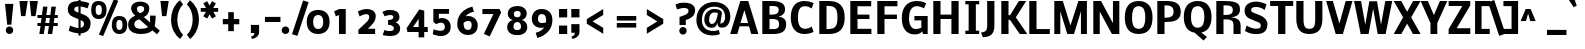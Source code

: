 SplineFontDB: 3.0
FontName: Nobile
FullName: Nobile-bold
FamilyName: Nobile-bold
Weight: Bold
Copyright: Copyright (c) 2007-10 by vernon adams. All rights reserved.
Version: 1.000;PS 001.000
ItalicAngle: 0
UnderlinePosition: -85
UnderlineWidth: 90
Ascent: 1638
Descent: 410
sfntRevision: 0x00000000
LayerCount: 2
Layer: 0 0 "Back"  1
Layer: 1 0 "Fore"  0
NeedsXUIDChange: 1
XUID: [1021 759 1887733602 8033504]
FSType: 0
OS2Version: 2
OS2_WeightWidthSlopeOnly: 0
OS2_UseTypoMetrics: 1
CreationTime: 1309302975
ModificationTime: 1309353317
PfmFamily: 17
TTFWeight: 700
TTFWidth: 5
LineGap: 0
VLineGap: 0
Panose: 2 0 8 3 0 0 0 0 0 0
OS2TypoAscent: 776
OS2TypoAOffset: 1
OS2TypoDescent: -522
OS2TypoDOffset: 1
OS2TypoLinegap: 0
OS2WinAscent: -12
OS2WinAOffset: 1
OS2WinDescent: 0
OS2WinDOffset: 1
HheadAscent: -12
HheadAOffset: 1
HheadDescent: 0
HheadDOffset: 1
OS2SubXSize: 1331
OS2SubYSize: 1433
OS2SubXOff: 0
OS2SubYOff: 286
OS2SupXSize: 1331
OS2SupYSize: 1433
OS2SupXOff: 0
OS2SupYOff: 983
OS2StrikeYSize: 102
OS2StrikeYPos: 530
OS2Vendor: 'pyrs'
OS2CodePages: 20000001.00000000
OS2UnicodeRanges: 00000001.00000000.00000000.00000000
Lookup: 258 0 0 "'kern' Horizontal Kerning in Latin lookup 0"  {"'kern' Horizontal Kerning in Latin lookup 0 subtable"  } ['kern' ('latn' <'dflt' > ) ]
MarkAttachClasses: 1
DEI: 91125
ShortTable: maxp 16
  1
  0
  353
  194
  7
  78
  4
  1
  0
  0
  0
  0
  0
  0
  2
  1
EndShort
LangName: 1033 "" "" "" "webfont" "" "Version 1.000;PS 001.000" 
GaspTable: 1 65535 3
Encoding: UnicodeBmp
Compacted: 1
UnicodeInterp: none
NameList: Adobe Glyph List
DisplaySize: -48
AntiAlias: 1
FitToEm: 1
WinInfo: 19 19 13
BeginPrivate: 0
EndPrivate
BeginChars: 65558 353

StartChar: .notdef
Encoding: 65536 -1 0
Width: 748
Flags: HW
LayerCount: 2
Fore
SplineSet
68 0 m 1
 68 1365 l 1
 612 1365 l 1
 612 0 l 1
 68 0 l 1
136 68 m 1
 544 68 l 1
 544 1297 l 1
 136 1297 l 1
 136 68 l 1
EndSplineSet
EndChar

StartChar: glyph1
Encoding: 65537 -1 1
Width: 0
Flags: HW
LayerCount: 2
EndChar

StartChar: nonmarkingreturn
Encoding: 65538 -1 2
Width: 682
GlyphClass: 2
Flags: HW
LayerCount: 2
EndChar

StartChar: space
Encoding: 32 32 3
Width: 641
GlyphClass: 2
Flags: HW
LayerCount: 2
EndChar

StartChar: exclam
Encoding: 33 33 4
Width: 840
GlyphClass: 2
Flags: HW
LayerCount: 2
Fore
SplineSet
687 1530 m 1
 579 464 l 1
 369 464 l 1
 258 1530 l 1
 687 1530 l 1
485.5 -12 m 128
 375.3343429 -12 297 72.2060650009 297 182 c 128
 297 291.669331221 375.854029569 376 485.5 376 c 128
 595.121898623 376 675 291.666238244 675 182 c 128
 675 72.3299703917 595.120802553 -12 485.5 -12 c 128
EndSplineSet
EndChar

StartChar: quotedbl
Encoding: 34 34 5
Width: 961
GlyphClass: 2
Flags: HW
LayerCount: 2
Fore
SplineSet
176 1578 m 1
 600 1578 l 2
 599.333333333 1578 579.333333333 1449 540 1191 c 2
 480 804 l 1
 260 804 l 1
 176 1578 l 1
698 1578 m 1
 1122 1578 l 2
 1121.33333333 1578 1101.33333333 1449 1062 1191 c 2
 1002 804 l 1
 782 804 l 1
 698 1578 l 1
EndSplineSet
EndChar

StartChar: numbersign
Encoding: 35 35 6
Width: 1544
GlyphClass: 2
Flags: HW
LayerCount: 2
Fore
SplineSet
714 429 m 1
 513 429 l 1
 449 0 l 1
 221 0 l 1
 285 429 l 1
 125 429 l 1
 125 582 l 1
 302 582 l 1
 334 829 l 1
 125 829 l 1
 125 982 l 1
 355 982 l 1
 413 1411 l 1
 639 1411 l 1
 581 982 l 1
 786 982 l 1
 840 1411 l 1
 1069 1411 l 1
 1012 982 l 1
 1166 982 l 1
 1166 829 l 1
 993 829 l 1
 960 582 l 1
 1166 582 l 1
 1166 429 l 1
 941 429 l 1
 879 0 l 1
 651 0 l 1
 714 429 l 1
532 582 m 1
 730 582 l 1
 761 829 l 1
 564 829 l 1
 532 582 l 1
EndSplineSet
EndChar

StartChar: dollar
Encoding: 36 36 7
Width: 1282
GlyphClass: 2
Flags: HW
LayerCount: 2
Fore
SplineSet
143 1168 m 0
 143 1484.46776652 374.192160911 1599 690 1599 c 1
 690 1712 l 1
 800 1712 l 1
 800 1593 l 1
 964.920884464 1578.96418005 1132.1888837 1539.22551131 1242 1482 c 1
 1157 1225 l 1
 1142.20703698 1229.87370365 1127.65748139 1234.99081473 1113 1240 c 2
 1065 1256 l 2
 986.884952562 1282.03834915 894.914594303 1309.87647779 800 1316 c 1
 800 971 l 1
 956 913 l 2
 1057.30832309 874.844917278 1140.37215797 822.696196088 1207.5 751.5 c 128
 1266.33472223 689.099537027 1311 599.139978942 1311 485 c 0
 1311 151.91648154 1115.11826297 -11.9546894216 800 -34 c 1
 800 -147 l 1
 690 -147 l 1
 690 -36 l 1
 528.17707313 -25.2118048753 362.093555814 24.1261258137 247 74 c 2
 194 97 l 1
 193 98 l 1
 258 363 l 2
 258 361 283.166666667 350.166666667 333.5 330.5 c 128
 411.02777166 300.207691868 589.603264609 240 690 240 c 1
 690 682 l 1
 409 799 l 2
 231.666666667 872.333333333 143 995.333333333 143 1168 c 0
690 1320 m 1
 570.105499589 1317.00263749 475 1293.95363146 475 1171 c 0
 475 1096.13219415 540.092134625 1067.91751172 600 1046 c 2
 690 1012 l 1
 690 1320 l 1
800 251 m 1
 893.14781058 271.565101037 973 327.955049269 973 437 c 0
 973 542.207071996 918.651994223 587.860720319 833 623 c 1
 800 637 l 1
 800 251 l 1
EndSplineSet
EndChar

StartChar: percent
Encoding: 37 37 8
Width: 1845
GlyphClass: 2
Flags: HW
LayerCount: 2
Fore
SplineSet
446 917 m 0
 569.526190157 917 606 1009.99995584 606 1150 c 0
 606 1283.02605657 574.473232018 1379 446 1379 c 0
 324.351030456 1379 290 1287.83491821 290 1150 c 0
 290 1017.18407666 318.855871396 917 446 917 c 0
59 1130 m 0
 59 1403.35448814 168.834927796 1579 438 1579 c 0
 621.390292229 1579 736.014290695 1504.34502661 797.5 1384.5 c 128
 832.834515915 1315.62763847 849 1248.01771095 849 1152 c 0
 849 887.089556261 714.206756785 711 446 711 c 0
 212.513585102 711 91.4827639811 854.62754654 64 1058 c 128
 60.6666666667 1082.66666667 59 1106.66666667 59 1130 c 0
1504 206 m 0
 1627.52619016 206 1664 298.999955838 1664 439 c 0
 1664 573.114228455 1633.58978222 668 1504 668 c 0
 1383.22809342 668 1348 576.26026884 1348 439 c 0
 1348 307.024097046 1377.64080608 206 1504 206 c 0
455 -29 m 1
 1222 1674 l 1
 1449 1592 l 1
 674 -107 l 1
 455 -29 l 1
1117 419 m 0
 1117 692.354488137 1226.8349278 868 1496 868 c 0
 1765.92845886 868 1907 706.657406469 1907 441 c 0
 1907 176.025263323 1772.45485767 0 1504 0 c 0
 1270.75346518 0 1149.4668034 143.745654852 1122 347 c 128
 1118.66666667 371.666666667 1117 395.666666667 1117 419 c 0
EndSplineSet
EndChar

StartChar: ampersand
Encoding: 38 38 9
Width: 1608
GlyphClass: 2
Flags: HW
LayerCount: 2
Fore
SplineSet
708 1023 m 1
 812.472772629 1055.99140188 932 1098.88836005 932 1235 c 0
 932 1341.86075147 855.142006669 1387 746 1387 c 0
 621.333333333 1387 559 1338.66666667 559 1242 c 0
 559 1177.21382075 590.626598915 1133.4356346 621 1098 c 1
 646 1073 l 2
 654 1065 661.666666667 1058 669 1052 c 2
 689 1036 l 2
 697.556506793 1030.29566214 701.011308684 1027.19321479 708 1023 c 1
1194 1273 m 0
 1194 1046.60880576 1080.54262178 888.831492234 910 826 c 1
 1232 549 l 1
 1232 901 l 1
 1519 894 l 1
 1519 752.07128637 1501.09630146 534.903200051 1479 426 c 1
 1466 357 l 1
 1732 130 l 1
 1584 -54 l 1
 1345 148 l 1
 1325 124 l 1
 1217.85462581 15.750034321 1000.05648735 -40 764 -40 c 0
 466.078180288 -40 231.251052082 44.4822979818 144 256 c 128
 122 309.333333333 111 369 111 435 c 0
 111 703.973140718 285.262974663 814.865051415 473 897 c 1
 431.926218918 928.946274175 367.925599343 1000.32322953 334 1050 c 128
 301.203826048 1098.022969 260 1187.04420969 260 1265 c 0
 260 1422.66251852 368.840680989 1523.72007508 490.5 1571 c 128
 560.833333333 1598.33333333 640 1612 728 1612 c 0
 909.721583612 1612 1056.60894811 1555.47129697 1135 1452.5 c 128
 1174.33333333 1400.83333333 1194 1341 1194 1273 c 0
424 459 m 0
 424 281.728459177 565.136700271 227 764 227 c 0
 906.402925073 227 1034.69588684 255.797257896 1117.5 311 c 128
 1126.5 317 1131 320.666666667 1131 322 c 1
 684 708 l 1
 554.649708747 675.662427187 424 618.885790528 424 459 c 0
EndSplineSet
EndChar

StartChar: quotesingle
Encoding: 39 39 10
Width: 563
GlyphClass: 2
Flags: HW
LayerCount: 2
Fore
SplineSet
176 1578 m 1
 600 1578 l 2
 599.333333333 1578 579.333333333 1449 540 1191 c 2
 480 804 l 1
 260 804 l 1
 176 1578 l 1
EndSplineSet
EndChar

StartChar: parenleft
Encoding: 40 40 11
Width: 842
GlyphClass: 2
Flags: HW
LayerCount: 2
Fore
SplineSet
477 680 m 0
 477 346.470150702 603.189262667 69.7833107562 776 -94 c 1
 617 -305 l 1
 481.13864469 -203.447067748 373.65575802 -68.1363501807 291.5 91 c 128
 211.838011903 245.305898203 158 452.226629653 158 680 c 0
 158 1032.81947311 273.93554105 1306.60923679 433 1503.5 c 128
 487.666666667 1571.16666667 547.666666667 1629.66666667 613 1679 c 1
 772 1468 l 1
 600.482873266 1305.57847847 477 1012.73000883 477 680 c 0
EndSplineSet
EndChar

StartChar: parenright
Encoding: 41 41 12
Width: 842
GlyphClass: 2
Flags: HW
LayerCount: 2
Fore
SplineSet
446 694 m 0
 446 1027.5298493 319.810737333 1304.21668924 147 1468 c 1
 306 1679 l 1
 441.86135531 1577.44706775 549.34424198 1442.13635018 631.5 1283 c 128
 711.161988097 1128.6941018 765 921.773370347 765 694 c 0
 765 341.180526891 649.06445895 67.3907632121 490 -129.5 c 128
 435.333333333 -197.166666667 375.333333333 -255.666666667 310 -305 c 1
 151 -94 l 1
 322.517126734 68.4215215288 446 361.269991166 446 694 c 0
EndSplineSet
EndChar

StartChar: asterisk
Encoding: 42 42 13
Width: 963
GlyphClass: 2
Flags: HW
LayerCount: 2
Fore
SplineSet
489 1416 m 1
 618 1640 l 1
 813 1524 l 1
 677 1288 l 1
 929 1288 l 1
 929 1094 l 1
 680 1094 l 1
 815 864 l 1
 617 746 l 1
 492 966 l 1
 366 748 l 1
 170 864 l 1
 305 1094 l 1
 37 1094 l 1
 37 1288 l 1
 308 1288 l 1
 171 1528 l 1
 365 1638 l 1
 489 1416 l 1
EndSplineSet
EndChar

StartChar: plus
Encoding: 43 43 14
Width: 1544
GlyphClass: 2
Flags: HW
LayerCount: 2
Fore
SplineSet
1039 450 m 1
 760 450 l 1
 760 97 l 1
 472 97 l 1
 472 450 l 1
 195 450 l 1
 195 719 l 1
 472 719 l 1
 472 1069 l 1
 760 1069 l 1
 760 719 l 1
 1039 719 l 1
 1039 450 l 1
EndSplineSet
EndChar

StartChar: comma
Encoding: 44 44 15
Width: 700
GlyphClass: 2
Flags: HW
LayerCount: 2
Fore
SplineSet
98 0 m 1
 98 415 l 1
 516 415 l 1
 516 53 l 2
 516 -180.955949546 341.905281149 -253.618113759 161 -307 c 1
 99 -193 l 1
 162.333333333 -170.333333333 207.666666667 -145 235 -117 c 128
 262.333333333 -89 276 -50 276 0 c 1
 98 0 l 1
EndSplineSet
EndChar

StartChar: hyphen
Encoding: 45 45 16
Width: 766
GlyphClass: 2
Flags: HW
LayerCount: 2
Fore
SplineSet
894 574 m 1
 100 574 l 1
 100 836 l 1
 894 836 l 1
 894 574 l 1
EndSplineSet
Kerns2: 201 32767 "'kern' Horizontal Kerning in Latin lookup 0 subtable"  159 32767 "'kern' Horizontal Kerning in Latin lookup 0 subtable" 
EndChar

StartChar: period
Encoding: 46 46 17
Width: 700
GlyphClass: 2
Flags: HW
LayerCount: 2
Fore
SplineSet
381 0 m 128
 271.234362367 0 188 83.9307569393 188 194 c 128
 188 303.407765029 271.894734729 388 381 388 c 128
 490.032963421 388 577 303.406851652 577 194 c 128
 577 84.588163532 490.032519392 0 381 0 c 128
EndSplineSet
EndChar

StartChar: slash
Encoding: 47 47 18
Width: 674
GlyphClass: 2
Flags: HW
LayerCount: 2
Fore
SplineSet
0 -60 m 1
 571 1667 l 1
 852 1578 l 1
 276 -147 l 1
 0 -60 l 1
EndSplineSet
EndChar

StartChar: zero
Encoding: 48 48 19
Width: 1282
GlyphClass: 2
Flags: HW
LayerCount: 2
Fore
SplineSet
672 946 m 0
 480.080592214 946 414.651943117 786.187299207 418 592 c 1
 420.427740461 390.497541778 469.257910947 233 672 233 c 0
 876.983438327 233 932 396.270758748 932 602 c 0
 932 796.938829391 866.846969829 946 672 946 c 0
88 590 m 0
 88 972.538789954 290.734114575 1206 672 1206 c 0
 1057.2908952 1206 1260 975.441741362 1260 590 c 0
 1260 328.315161211 1164.2291884 146.273821942 994 49 c 128
 905.333333333 -1.66666666667 798.166666667 -27 672.5 -27 c 128
 414.535551321 -27 237.958000625 86.202670444 153.5 263.5 c 128
 109.833333333 355.166666667 88 464 88 590 c 0
EndSplineSet
EndChar

StartChar: one
Encoding: 49 49 20
Width: 1282
GlyphClass: 2
Flags: HW
LayerCount: 2
Fore
SplineSet
459 0 m 1
 459 892 l 1
 303 825 l 1
 209 1063 l 1
 476 1171 l 1
 807 1169 l 1
 807 0 l 1
 459 0 l 1
EndSplineSet
EndChar

StartChar: two
Encoding: 50 50 21
Width: 1282
GlyphClass: 2
Flags: HW
LayerCount: 2
Fore
SplineSet
145 1064 m 1
 258.108751361 1120.55437568 424.277501089 1191 597 1191 c 256
 805.419485989 1191 969.827780884 1121.48231617 1034.5 974.5 c 128
 1052.83333333 932.833333333 1062 886 1062 834 c 0
 1062 755.333333333 1042.83333333 683.833333333 1004.5 619.5 c 128
 966.166666667 555.166666667 899 480.666666667 803 396 c 2
 659 268 l 1
 1031 268 l 1
 1031 0 l 1
 173 0 l 1
 173 217 l 1
 498 492 l 2
 503.030423681 495.772817761 559.347416352 542.864370091 564 547 c 2
 597 576 l 2
 613.666666667 590.666666667 625.333333333 602 632 610 c 2
 661 642 l 2
 686.248929694 668.511376179 692.850267856 681.579068875 709.5 712.5 c 128
 721.348018323 734.5034626 729 756.119337474 729 786 c 0
 729 887.341080559 679.033116979 930 575 930 c 0
 502.409386549 930 420.863810382 903.574144971 363 880 c 2
 283 847 l 2
 265.666666667 839.666666667 250.333333333 832.666666667 237 826 c 1
 236 825 l 1
 145 1064 l 1
EndSplineSet
EndChar

StartChar: three
Encoding: 51 51 22
Width: 1282
GlyphClass: 2
Flags: HW
LayerCount: 2
Fore
SplineSet
505 82 m 0
 629.744966241 82 709 116.241152066 709 236 c 0
 709 326.764590288 630.204129836 382.470907344 555.5 405.5 c 128
 511.166666667 419.166666667 463.666666667 425.333333333 413 424 c 1
 413 670 l 1
 520.357434217 670 618.779533992 692.084569032 664 755 c 128
 679.333333333 776.333333333 687 801 687 829 c 0
 687 911.15850232 609.007361271 940 522 940 c 0
 412.364719041 940 327.629838457 901.209946152 246 874 c 1
 237 870 l 1
 123 1099 l 1
 141 1109 l 1
 233.097330611 1157.47227927 354.525406645 1202 497 1202 c 0
 789.212584019 1202 990.129921639 1108.10825198 997 823 c 0
 999.885847576 687.36516391 908.766342074 574.88845019 796 547 c 1
 920.96096498 516.372312505 1033 389.352597915 1033 239 c 256
 1033 -56.8959954356 810.984219937 -176 515 -176 c 0
 400.272280321 -176 291.692671332 -157.132140696 207.5 -132 c 128
 174.788785254 -122.235458285 163.714130615 -117.352877312 141 -108 c 1
 224 144 l 1
 225 144 l 1
 286.120626475 118.996107351 411.460169222 82 505 82 c 0
EndSplineSet
EndChar

StartChar: four
Encoding: 52 52 23
Width: 1282
GlyphClass: 2
Flags: HW
LayerCount: 2
Fore
SplineSet
733 1217 m 1
 985 1151 l 1
 985 317 l 1
 1165 317 l 1
 1165 59 l 1
 985 59 l 1
 985 -217 l 1
 697 -216 l 1
 697 59 l 1
 125 59 l 1
 84 260 l 1
 733 1217 l 1
417 315 m 1
 697 315 l 1
 697 733 l 1
 417 315 l 1
EndSplineSet
EndChar

StartChar: five
Encoding: 53 53 24
Width: 1282
GlyphClass: 2
Flags: HW
LayerCount: 2
Fore
SplineSet
596 741 m 0
 878.269833407 741 1061 565.107154785 1061 284 c 0
 1061 78.0383287187 952.915604098 -62.4994474692 806.5 -130.5 c 128
 668.968347385 -194.374533223 494.300771989 -193.505455232 331.5 -153 c 128
 261.833333333 -135.666666667 198.333333333 -114.666666667 141 -90 c 1
 183 161 l 1
 204 153 l 1
 294.968772023 120.511152849 413.069720864 86 535 86 c 1
 673.062461363 84.7216438763 763.382122735 144.551971988 762 280 c 0
 760.706523969 413.22803123 695.644799162 507.36372244 562 506 c 0
 494.666666667 506 411.333333333 479 312 425 c 1
 172 549 l 1
 172 1169 l 1
 977 1169 l 1
 977 924 l 1
 453 924 l 1
 453 699 l 2
 453 700.333333333 458.5 704.166666667 469.5 710.5 c 128
 495.450909513 725.44143275 551.734764813 741 596 741 c 0
EndSplineSet
EndChar

StartChar: six
Encoding: 54 54 25
Width: 1282
GlyphClass: 2
Flags: HW
LayerCount: 2
Fore
SplineSet
853 433 m 0
 853 553.99337516 792.105624186 621 672 621 c 0
 584.666666667 621 507.666666667 589.333333333 441 526 c 1
 441 457 l 1
 445.831294573 290.320337237 493.733822873 160 664 160 c 0
 814.427316003 160 853 282.352181662 853 433 c 0
1167 386 m 0
 1167 151.828324064 1049.16107069 1.77564597843 876.5 -64 c 128
 813.5 -88 743.333333333 -100 666 -100 c 0
 395.741633024 -100 226.113215367 41.7350732784 152.5 240 c 128
 127.5 307.333333333 115 379.333333333 115 456 c 0
 115 780.320834764 251.634663533 994.76468109 434.5 1140.5 c 128
 562.469680956 1242.48598939 709.846638195 1311.14450537 889 1358 c 1
 969 1094 l 1
 772.333333333 1054 630.333333333 976 543 860 c 1
 591 869.333333333 636.333333333 874 679 874 c 0
 914.168939851 874 1065.90086677 741.341254795 1132.5 570.5 c 128
 1155.5 511.5 1167 450 1167 386 c 0
EndSplineSet
EndChar

StartChar: seven
Encoding: 55 55 26
Width: 1282
GlyphClass: 2
Flags: HW
LayerCount: 2
Fore
SplineSet
1001 1169 m 1
 1083 989 l 1
 495 -236 l 1
 198 -104 l 1
 686 911 l 1
 123 911 l 1
 123 1169 l 1
 1001 1169 l 1
EndSplineSet
EndChar

StartChar: eight
Encoding: 56 56 27
Width: 1282
GlyphClass: 2
Flags: HW
LayerCount: 2
Fore
SplineSet
403 612 m 1
 258.827307504 641.087473047 140 766.122409177 140 936 c 0
 140 1142.18575674 273.835050114 1251.64632106 437 1298 c 128
 495.666666667 1314.66666667 559.166666667 1323 627.5 1323 c 128
 840.110446127 1323 1003.45114484 1245.73393972 1076 1103.5 c 128
 1101.33333333 1053.83333333 1114 998 1114 936 c 0
 1114 765.637034167 996.054574631 641.010914926 851 612 c 1
 978.532818092 593.781025987 1073.23080186 506.965383191 1116.5 401 c 128
 1132.83333333 361 1141 319 1141 275 c 0
 1141 38.8929399267 979.678079612 -75.2517943597 781.5 -113 c 128
 732.5 -122.333333333 681 -127 627 -127 c 128
 392.11925372 -127 211.564457076 -44.171336181 141.5 123 c 128
 122.5 168.333333333 113 219 113 275 c 0
 113 423.327980333 198.67825048 522.160194975 296 575.5 c 128
 330.666666667 594.5 366.333333333 606.666666667 403 612 c 1
627.5 137 m 128
 752.339145123 137 819 174.89956581 819 297 c 0
 819 424.193294639 753.696629234 510 627 510 c 128
 500.308054227 510 435 424.184589954 435 297 c 1
 436.382092821 175.375831795 502.057959357 137 627.5 137 c 128
627 754 m 128
 744.385437998 754 801 804.457514493 801 922 c 0
 801 1020 743 1069 627 1069 c 128
 511 1069 453 1020 453 922 c 1
 454.330079222 804.953028476 509.046396671 754 627 754 c 128
EndSplineSet
EndChar

StartChar: nine
Encoding: 57 57 28
Width: 1282
GlyphClass: 2
Flags: HW
LayerCount: 2
Fore
SplineSet
827 648 m 1
 824.473122787 809.720141655 767.675201558 928 604 928 c 256
 446.48268972 928 411.47023998 839.625118749 409 684 c 0
 407.722779277 575.436238518 472.953548195 493 579 493 c 0
 626.823076962 493 726.868370806 501.596914225 772 506 c 2
 812 510 l 1
 827 648 l 1
582 1188 m 0
 936.284641656 1188 1148 985.128698449 1148 633 c 0
 1148 418.167389981 1068.67470221 229.638863559 971 106 c 128
 830.255605329 -72.157461609 624.795264988 -214.093354858 372 -270 c 1
 294 -4 l 1
 482.444704492 34.6873234387 638.257915187 130.753870695 725 263 c 1
 680.333333333 251 633 245 583 245 c 0
 295.283339886 245 94 412.080167501 94 698 c 0
 94 902.38322034 189.574722046 1049.7984934 326 1126 c 128
 400 1167.33333333 485.333333333 1188 582 1188 c 0
EndSplineSet
EndChar

StartChar: colon
Encoding: 58 58 29
Width: 737
GlyphClass: 2
Flags: HW
LayerCount: 2
Fore
SplineSet
207 736 m 1
 207 1168 l 1
 625 1168 l 1
 625 736 l 1
 207 736 l 1
207 0 m 1
 207 432 l 1
 625 432 l 1
 625 0 l 1
 207 0 l 1
EndSplineSet
EndChar

StartChar: semicolon
Encoding: 59 59 30
Width: 737
GlyphClass: 2
Flags: HW
LayerCount: 2
Fore
SplineSet
119 0 m 1
 119 415 l 1
 537 415 l 1
 537 53 l 2
 537 -180.955949546 362.905281149 -253.618113759 182 -307 c 1
 120 -193 l 1
 183.333333333 -170.333333333 228.666666667 -145 256 -117 c 128
 283.333333333 -89 297 -50 297 0 c 1
 119 0 l 1
117 736 m 1
 117 1168 l 1
 535 1168 l 1
 535 736 l 1
 117 736 l 1
EndSplineSet
EndChar

StartChar: less
Encoding: 60 60 31
Width: 1544
GlyphClass: 2
Flags: HW
LayerCount: 2
Fore
SplineSet
195 476 m 1
 195 712 l 1
 1035 1225 l 1
 1036 924 l 1
 490 594 l 1
 1036 264 l 1
 1035 -37 l 1
 195 476 l 1
EndSplineSet
EndChar

StartChar: equal
Encoding: 61 61 32
Width: 1544
GlyphClass: 2
Flags: HW
LayerCount: 2
Fore
SplineSet
1191 644 m 1
 195 644 l 1
 195 877 l 1
 1191 877 l 1
 1191 644 l 1
1191 269 m 1
 195 269 l 1
 195 502 l 1
 1191 502 l 1
 1191 269 l 1
EndSplineSet
EndChar

StartChar: greater
Encoding: 62 62 33
Width: 1544
GlyphClass: 2
Flags: HW
LayerCount: 2
Fore
SplineSet
1036 476 m 1
 196 -37 l 1
 195 264 l 1
 733 594 l 1
 195 924 l 1
 196 1225 l 1
 1036 712 l 1
 1036 476 l 1
EndSplineSet
EndChar

StartChar: question
Encoding: 63 63 34
Width: 1069
GlyphClass: 2
Flags: HW
LayerCount: 2
Fore
SplineSet
127 1463 m 1
 250.541603298 1525.89390713 392.641484307 1555 575 1555 c 0
 808.606786434 1555 1003.47148528 1496.67490076 1089 1347 c 128
 1118.33333333 1295.66666667 1133 1235 1133 1165 c 0
 1133 995.29914751 1050.75268276 886.481428088 950.5 810 c 128
 875.81209559 753.021598698 764.661406656 705.498489146 655 674 c 1
 655 420 l 1
 334 420 l 1
 334 829 l 1
 352.666666667 836.333333333 376.666666667 844.666666667 406 854 c 2
 484 880 l 1
 599.559527998 917.386906117 737.015834164 964.476735261 782.5 1070 c 128
 790.833333333 1089.33333333 795 1110 795 1132 c 0
 795 1268.22192669 681.409912528 1282 545 1282 c 0
 467.628983618 1282 327.448303423 1247.35383148 265.5 1228.5 c 128
 227.166666667 1216.83333333 208 1210.66666667 208 1210 c 2
 127 1463 l 1
511 -69 m 128
 402.178051243 -69 322 15.1944925184 322 125 c 128
 322 234.402237255 401.797878752 319 511 319 c 128
 620.202112321 319 700 234.397207869 700 125 c 128
 700 15.5977627448 620.202121248 -69 511 -69 c 128
EndSplineSet
EndChar

StartChar: at
Encoding: 64 64 35
Width: 1843
GlyphClass: 2
Flags: HW
LayerCount: 2
Fore
SplineSet
772 635 m 0
 772 545.941327425 820.62083701 453 907 453 c 0
 1049.09309658 453 1111.68636421 567.847522099 1152.5 670.5 c 128
 1187.6290752 758.854946712 1206.87146656 864.667359374 1225 968 c 1
 1191.84763573 973.361673091 1095.28513441 987 1049 987 c 0
 853.622669952 987 772 847.810096023 772 635 c 0
1325 -58 m 1
 1240.68691269 -107.517210005 1101.64048302 -133 966 -133 c 0
 570.498751754 -135.103730044 300.946698916 43.986810027 183.5 324.5 c 128
 143.166666667 420.833333333 123 526.666666667 123 642 c 0
 123 971.327208913 267.214878333 1202.9082929 458.5 1351 c 128
 598.287210258 1459.22235633 806.944730409 1532 1052 1532 c 0
 1285.3291134 1532 1479.88429918 1451.69803355 1615.5 1342 c 128
 1753.37859185 1230.47153903 1862 1040.4203694 1862 800 c 0
 1862 640.740034726 1810.82738635 506.313282073 1737.5 414.5 c 128
 1697.83333333 364.833333333 1658.16666667 328.5 1618.5 305.5 c 128
 1578.83333333 282.5 1500 271 1382 271 c 0
 1264.90748194 271 1211 354.92069509 1211 475 c 0
 1211 491.666666667 1212 509 1214 527 c 1
 1159.51629717 372.888954854 1097.08405473 257 899 257 c 0
 713.113055591 257 619.43999976 359.34312553 559 492.5 c 128
 537.666666667 539.5 527 595 527 659 c 0
 527 826.805260591 605.992227589 957.022001602 695 1037 c 128
 777.809827497 1111.4088305 895.326458077 1165 1044 1165 c 0
 1188.98114765 1165 1329.28366631 1129.55258252 1395.5 1049.5 c 128
 1417.83333333 1022.5 1429 992 1429 958 c 0
 1429 947.333333333 1428.33333333 938.333333333 1427 931 c 2
 1346 466 l 1
 1507.33745143 493.094839171 1594 579.382438647 1594 758 c 0
 1594 1114.21245329 1384.4778342 1292 1027 1292 c 0
 839 1292 688.166666667 1231.5 574.5 1110.5 c 128
 460.833333333 989.5 404 833.333333333 404 642 c 0
 404 274.450457894 636.330713957 95 1007 95 c 0
 1091 95 1179 113.333333333 1271 150 c 1
 1325 -58 l 1
EndSplineSet
EndChar

StartChar: A
Encoding: 65 65 36
Width: 1462
GlyphClass: 2
Flags: HW
LayerCount: 2
Fore
SplineSet
737 1137 m 1
 535 520 l 1
 927 520 l 1
 737 1137 l 1
528 1578 m 1
 934 1578 l 1
 1454 0 l 1
 1085 0 l 1
 974 350 l 1
 488 350 l 1
 377 0 l 1
 8 0 l 1
 528 1578 l 1
EndSplineSet
Kerns2: 267 -44 "'kern' Horizontal Kerning in Latin lookup 0 subtable"  266 -326 "'kern' Horizontal Kerning in Latin lookup 0 subtable"  264 -44 "'kern' Horizontal Kerning in Latin lookup 0 subtable"  263 -272 "'kern' Horizontal Kerning in Latin lookup 0 subtable"  201 32767 "'kern' Horizontal Kerning in Latin lookup 0 subtable"  193 32767 "'kern' Horizontal Kerning in Latin lookup 0 subtable"  191 32767 "'kern' Horizontal Kerning in Latin lookup 0 subtable"  159 32767 "'kern' Horizontal Kerning in Latin lookup 0 subtable"  158 32767 "'kern' Horizontal Kerning in Latin lookup 0 subtable"  157 32767 "'kern' Horizontal Kerning in Latin lookup 0 subtable"  156 32767 "'kern' Horizontal Kerning in Latin lookup 0 subtable"  155 32767 "'kern' Horizontal Kerning in Latin lookup 0 subtable"  92 -54 "'kern' Horizontal Kerning in Latin lookup 0 subtable"  89 -212 "'kern' Horizontal Kerning in Latin lookup 0 subtable"  60 -272 "'kern' Horizontal Kerning in Latin lookup 0 subtable"  58 -212 "'kern' Horizontal Kerning in Latin lookup 0 subtable"  57 -278 "'kern' Horizontal Kerning in Latin lookup 0 subtable"  56 -214 "'kern' Horizontal Kerning in Latin lookup 0 subtable"  55 -242 "'kern' Horizontal Kerning in Latin lookup 0 subtable"  30 -32 "'kern' Horizontal Kerning in Latin lookup 0 subtable"  29 -120 "'kern' Horizontal Kerning in Latin lookup 0 subtable"  17 -140 "'kern' Horizontal Kerning in Latin lookup 0 subtable"  15 -12 "'kern' Horizontal Kerning in Latin lookup 0 subtable" 
EndChar

StartChar: B
Encoding: 66 66 37
Width: 1520
GlyphClass: 2
Flags: HW
LayerCount: 2
Fore
SplineSet
539 1323 m 1
 539 928 l 1
 678 928 l 2
 898 928 1008 997 1008 1135 c 0
 1008 1195.66666667 993 1239 963 1265 c 0
 919 1303.66666667 824.666666667 1323 680 1323 c 2
 539 1323 l 1
1027 465 m 128
 1027 671.478498807 896.458657304 703 676 703 c 2
 539 703 l 1
 539 254 l 1
 658 254 l 2
 825.958334694 254 844.643884938 254.944244621 926 284 c 128
 963.149191137 297.267568263 980.660174216 317.608845196 1000 348 c 0
 1018 374.666666667 1027 413.666666667 1027 465 c 128
1334 1160 m 0
 1334 968.771011947 1172.33878217 850.277579274 992 832 c 1
 1186 802.666666667 1308.66666667 733.666666667 1360 625 c 0
 1380.66666667 581 1391 526.5 1391 461.5 c 128
 1391 246.181780031 1283.67251583 123.619144118 1126 62 c 0
 1021.33333333 20.6666666667 882 0 708 0 c 2
 170 0 l 1
 170 1578 l 1
 588 1578 l 2
 769.333333333 1578 904.333333333 1565.83333333 993 1541.5 c 128
 1081.66666667 1517.16666667 1147.33333333 1490 1190 1460 c 0
 1286 1393.33333333 1334 1293.33333333 1334 1160 c 0
EndSplineSet
Kerns2: 201 32767 "'kern' Horizontal Kerning in Latin lookup 0 subtable"  159 32767 "'kern' Horizontal Kerning in Latin lookup 0 subtable"  60 -180 "'kern' Horizontal Kerning in Latin lookup 0 subtable"  58 -196 "'kern' Horizontal Kerning in Latin lookup 0 subtable"  57 -172 "'kern' Horizontal Kerning in Latin lookup 0 subtable" 
EndChar

StartChar: C
Encoding: 67 67 38
Width: 1376
GlyphClass: 2
Flags: HW
LayerCount: 2
Fore
SplineSet
92 791.5 m 128
 92 1281.04814149 314.456086441 1602 785 1602 c 0
 931.666666667 1602 1064.66666667 1577.33333333 1184 1528 c 0
 1210 1516.66666667 1229 1507 1241 1499 c 2
 1259 1487 l 1
 1159 1227 l 1
 1069.22989616 1294.32083433 954.400942719 1336 811.5 1336 c 128
 691.166666667 1336 602.333333333 1292 545 1204 c 128
 487.666666667 1116 459 975.333333333 459 782 c 0
 459 420 579 239 819 239 c 0
 939.666666667 239 1053 275.333333333 1159 348 c 1
 1259 88 l 1
 1180.91824657 22.6292296836 970.309960155 -29 785 -29 c 0
 320.948683228 -29 92 306.554735262 92 791.5 c 128
EndSplineSet
Kerns2: 266 -194 "'kern' Horizontal Kerning in Latin lookup 0 subtable"  263 -140 "'kern' Horizontal Kerning in Latin lookup 0 subtable"  199 32767 "'kern' Horizontal Kerning in Latin lookup 0 subtable"  54 -180 "'kern' Horizontal Kerning in Latin lookup 0 subtable"  16 -182 "'kern' Horizontal Kerning in Latin lookup 0 subtable" 
EndChar

StartChar: D
Encoding: 68 68 39
Width: 1565
GlyphClass: 2
Flags: HW
LayerCount: 2
Fore
SplineSet
980 354.5 m 128
 1071.65231575 447.540987196 1099 591.169811614 1099 785 c 128
 1099 923.073913381 1091.05289575 1045.89420849 1045 1138 c 1
 971.543017209 1276.43815987 840.601137535 1326 622 1326 c 2
 539 1326 l 1
 539 254 l 1
 622 254 l 2
 794.666666667 254 914 287.5 980 354.5 c 128
1469 782 m 0
 1469 260.022331123 1194.54660615 0 661 0 c 2
 170 0 l 1
 170 1578 l 1
 661 1578 l 2
 1199.66666667 1578 1469 1312.66666667 1469 782 c 0
EndSplineSet
Kerns2: 267 -180 "'kern' Horizontal Kerning in Latin lookup 0 subtable"  264 -180 "'kern' Horizontal Kerning in Latin lookup 0 subtable"  201 32767 "'kern' Horizontal Kerning in Latin lookup 0 subtable"  159 32767 "'kern' Horizontal Kerning in Latin lookup 0 subtable"  60 -170 "'kern' Horizontal Kerning in Latin lookup 0 subtable"  16 -102 "'kern' Horizontal Kerning in Latin lookup 0 subtable" 
EndChar

StartChar: E
Encoding: 69 69 40
Width: 1385
GlyphClass: 2
Flags: HW
LayerCount: 2
Fore
SplineSet
1250 0 m 1
 170 0 l 1
 170 1578 l 1
 1240 1578 l 1
 1240 1309 l 1
 538 1309 l 1
 538 929 l 1
 1150 929 l 1
 1150 703 l 1
 538 703 l 1
 538 266 l 1
 1250 266 l 1
 1250 0 l 1
EndSplineSet
EndChar

StartChar: F
Encoding: 70 70 41
Width: 1355
GlyphClass: 2
Flags: HW
LayerCount: 2
Fore
SplineSet
538 702 m 1
 538 0 l 1
 170 0 l 1
 170 1578 l 1
 1200 1578 l 1
 1200 1309 l 1
 538 1309 l 1
 538 928 l 1
 1174 928 l 1
 1174 702 l 1
 538 702 l 1
EndSplineSet
Kerns2: 267 -580 "'kern' Horizontal Kerning in Latin lookup 0 subtable"  264 -580 "'kern' Horizontal Kerning in Latin lookup 0 subtable"  263 -174 "'kern' Horizontal Kerning in Latin lookup 0 subtable"  198 -164 "'kern' Horizontal Kerning in Latin lookup 0 subtable"  193 32767 "'kern' Horizontal Kerning in Latin lookup 0 subtable"  191 32767 "'kern' Horizontal Kerning in Latin lookup 0 subtable"  190 32767 "'kern' Horizontal Kerning in Latin lookup 0 subtable"  189 32767 "'kern' Horizontal Kerning in Latin lookup 0 subtable"  188 32767 "'kern' Horizontal Kerning in Latin lookup 0 subtable"  187 32767 "'kern' Horizontal Kerning in Latin lookup 0 subtable"  186 -156 "'kern' Horizontal Kerning in Latin lookup 0 subtable"  184 32767 "'kern' Horizontal Kerning in Latin lookup 0 subtable"  183 32767 "'kern' Horizontal Kerning in Latin lookup 0 subtable"  182 32767 "'kern' Horizontal Kerning in Latin lookup 0 subtable"  181 32767 "'kern' Horizontal Kerning in Latin lookup 0 subtable"  180 32767 "'kern' Horizontal Kerning in Latin lookup 0 subtable"  173 32767 "'kern' Horizontal Kerning in Latin lookup 0 subtable"  172 32767 "'kern' Horizontal Kerning in Latin lookup 0 subtable"  171 32767 "'kern' Horizontal Kerning in Latin lookup 0 subtable"  170 32767 "'kern' Horizontal Kerning in Latin lookup 0 subtable"  168 -246 "'kern' Horizontal Kerning in Latin lookup 0 subtable"  167 32767 "'kern' Horizontal Kerning in Latin lookup 0 subtable"  166 32767 "'kern' Horizontal Kerning in Latin lookup 0 subtable"  165 32767 "'kern' Horizontal Kerning in Latin lookup 0 subtable"  164 32767 "'kern' Horizontal Kerning in Latin lookup 0 subtable"  163 32767 "'kern' Horizontal Kerning in Latin lookup 0 subtable"  162 32767 "'kern' Horizontal Kerning in Latin lookup 0 subtable"  134 32767 "'kern' Horizontal Kerning in Latin lookup 0 subtable"  133 32767 "'kern' Horizontal Kerning in Latin lookup 0 subtable"  132 32767 "'kern' Horizontal Kerning in Latin lookup 0 subtable"  131 32767 "'kern' Horizontal Kerning in Latin lookup 0 subtable"  130 32767 "'kern' Horizontal Kerning in Latin lookup 0 subtable"  92 -160 "'kern' Horizontal Kerning in Latin lookup 0 subtable"  88 -220 "'kern' Horizontal Kerning in Latin lookup 0 subtable"  85 -234 "'kern' Horizontal Kerning in Latin lookup 0 subtable"  82 -166 "'kern' Horizontal Kerning in Latin lookup 0 subtable"  72 -170 "'kern' Horizontal Kerning in Latin lookup 0 subtable"  68 -266 "'kern' Horizontal Kerning in Latin lookup 0 subtable"  36 -272 "'kern' Horizontal Kerning in Latin lookup 0 subtable"  30 -194 "'kern' Horizontal Kerning in Latin lookup 0 subtable"  29 -284 "'kern' Horizontal Kerning in Latin lookup 0 subtable"  17 -696 "'kern' Horizontal Kerning in Latin lookup 0 subtable"  16 -178 "'kern' Horizontal Kerning in Latin lookup 0 subtable"  15 -548 "'kern' Horizontal Kerning in Latin lookup 0 subtable" 
EndChar

StartChar: G
Encoding: 71 71 42
Width: 1553
GlyphClass: 2
Flags: HW
LayerCount: 2
Fore
SplineSet
870 1335 m 0
 573.449476657 1335 461 1090.35342002 461 768 c 0
 461 566.781463349 503.787184308 406.078477206 607.5 310.5 c 128
 658.5 263.5 721 240 795 240 c 0
 915 240 1015 261.333333333 1095 304 c 1
 1095 655 l 1
 737 655 l 1
 737 879 l 1
 1418 879 l 1
 1418 0 l 1
 1181 0 l 1
 1133 126 l 1
 1078.04961192 21.594262639 927.757548516 -37 765 -37 c 0
 309.375477762 -37 92 289.343113798 92 770 c 0
 92 1276.28252025 360.462805322 1599 862 1599 c 0
 1022.91918618 1599 1162.97883344 1569.21015995 1265.5 1520 c 128
 1301.66110804 1502.64266814 1312.14359039 1494.43650034 1336 1479 c 1
 1229 1233 l 1
 1156.98162349 1269.00918825 988.315689371 1335 870 1335 c 0
EndSplineSet
Kerns2: 201 32767 "'kern' Horizontal Kerning in Latin lookup 0 subtable"  159 32767 "'kern' Horizontal Kerning in Latin lookup 0 subtable"  60 -124 "'kern' Horizontal Kerning in Latin lookup 0 subtable"  55 -112 "'kern' Horizontal Kerning in Latin lookup 0 subtable" 
EndChar

StartChar: H
Encoding: 72 72 43
Width: 1636
GlyphClass: 2
Flags: HW
LayerCount: 2
Fore
SplineSet
1097 0 m 1
 1097 704 l 1
 539 704 l 1
 539 0 l 1
 170 0 l 1
 170 1578 l 1
 539 1578 l 1
 539 930 l 1
 1097 930 l 1
 1097 1578 l 1
 1466 1578 l 1
 1466 0 l 1
 1097 0 l 1
EndSplineSet
EndChar

StartChar: I
Encoding: 73 73 44
Width: 1050
GlyphClass: 2
Flags: HW
LayerCount: 2
Fore
SplineSet
170 170 m 1
 340 170 l 1
 340 1407 l 1
 170 1407 l 1
 170 1578 l 1
 880 1578 l 1
 880 1407 l 1
 709 1407 l 1
 709 170 l 1
 880 170 l 1
 880 0 l 1
 170 0 l 1
 170 170 l 1
EndSplineSet
EndChar

StartChar: J
Encoding: 74 74 45
Width: 760
GlyphClass: 2
Flags: HW
LayerCount: 2
Fore
SplineSet
-102 -35 m 1
 44.6492130524 -18.1714017809 137.815535324 12.977766958 184 119.5 c 128
 204.666666667 167.166666667 215 233 215 317 c 2
 215 1578 l 1
 584 1578 l 1
 584 350 l 1
 594.68715129 -84.1655211495 412.764065386 -265.649687436 -8 -275 c 1
 -102 -35 l 1
EndSplineSet
EndChar

StartChar: K
Encoding: 75 75 46
Width: 1444
GlyphClass: 2
Flags: HW
LayerCount: 2
Fore
SplineSet
539 676 m 1
 539 0 l 1
 170 0 l 1
 170 1578 l 1
 539 1578 l 1
 539 901 l 1
 621 901 l 1
 1069 1578 l 1
 1445 1578 l 1
 912 797 l 1
 1500 0 l 1
 1115 0 l 1
 613 676 l 1
 539 676 l 1
EndSplineSet
Kerns2: 198 -18 "'kern' Horizontal Kerning in Latin lookup 0 subtable"  197 -32 "'kern' Horizontal Kerning in Latin lookup 0 subtable"  193 32767 "'kern' Horizontal Kerning in Latin lookup 0 subtable"  191 32767 "'kern' Horizontal Kerning in Latin lookup 0 subtable"  190 32767 "'kern' Horizontal Kerning in Latin lookup 0 subtable"  189 32767 "'kern' Horizontal Kerning in Latin lookup 0 subtable"  188 32767 "'kern' Horizontal Kerning in Latin lookup 0 subtable"  187 32767 "'kern' Horizontal Kerning in Latin lookup 0 subtable"  184 32767 "'kern' Horizontal Kerning in Latin lookup 0 subtable"  183 32767 "'kern' Horizontal Kerning in Latin lookup 0 subtable"  182 32767 "'kern' Horizontal Kerning in Latin lookup 0 subtable"  181 32767 "'kern' Horizontal Kerning in Latin lookup 0 subtable"  180 32767 "'kern' Horizontal Kerning in Latin lookup 0 subtable"  173 32767 "'kern' Horizontal Kerning in Latin lookup 0 subtable"  172 32767 "'kern' Horizontal Kerning in Latin lookup 0 subtable"  171 32767 "'kern' Horizontal Kerning in Latin lookup 0 subtable"  170 32767 "'kern' Horizontal Kerning in Latin lookup 0 subtable"  158 32767 "'kern' Horizontal Kerning in Latin lookup 0 subtable"  157 32767 "'kern' Horizontal Kerning in Latin lookup 0 subtable"  156 32767 "'kern' Horizontal Kerning in Latin lookup 0 subtable"  155 32767 "'kern' Horizontal Kerning in Latin lookup 0 subtable"  152 32767 "'kern' Horizontal Kerning in Latin lookup 0 subtable"  151 32767 "'kern' Horizontal Kerning in Latin lookup 0 subtable"  150 32767 "'kern' Horizontal Kerning in Latin lookup 0 subtable"  149 32767 "'kern' Horizontal Kerning in Latin lookup 0 subtable"  148 32767 "'kern' Horizontal Kerning in Latin lookup 0 subtable"  137 32767 "'kern' Horizontal Kerning in Latin lookup 0 subtable"  88 -76 "'kern' Horizontal Kerning in Latin lookup 0 subtable"  82 -18 "'kern' Horizontal Kerning in Latin lookup 0 subtable"  72 -20 "'kern' Horizontal Kerning in Latin lookup 0 subtable"  56 -62 "'kern' Horizontal Kerning in Latin lookup 0 subtable"  50 -32 "'kern' Horizontal Kerning in Latin lookup 0 subtable"  38 -34 "'kern' Horizontal Kerning in Latin lookup 0 subtable"  16 -38 "'kern' Horizontal Kerning in Latin lookup 0 subtable" 
EndChar

StartChar: L
Encoding: 76 76 47
Width: 1271
GlyphClass: 2
Flags: HW
LayerCount: 2
Fore
SplineSet
1221 0 m 1
 170 0 l 1
 170 1578 l 1
 538 1578 l 1
 538 253 l 1
 1221 253 l 1
 1221 0 l 1
EndSplineSet
Kerns2: 266 -448 "'kern' Horizontal Kerning in Latin lookup 0 subtable"  263 -394 "'kern' Horizontal Kerning in Latin lookup 0 subtable"  201 32767 "'kern' Horizontal Kerning in Latin lookup 0 subtable"  197 -148 "'kern' Horizontal Kerning in Latin lookup 0 subtable"  193 32767 "'kern' Horizontal Kerning in Latin lookup 0 subtable"  191 32767 "'kern' Horizontal Kerning in Latin lookup 0 subtable"  159 32767 "'kern' Horizontal Kerning in Latin lookup 0 subtable"  158 32767 "'kern' Horizontal Kerning in Latin lookup 0 subtable"  157 32767 "'kern' Horizontal Kerning in Latin lookup 0 subtable"  156 32767 "'kern' Horizontal Kerning in Latin lookup 0 subtable"  155 32767 "'kern' Horizontal Kerning in Latin lookup 0 subtable"  154 -98 "'kern' Horizontal Kerning in Latin lookup 0 subtable"  152 32767 "'kern' Horizontal Kerning in Latin lookup 0 subtable"  151 32767 "'kern' Horizontal Kerning in Latin lookup 0 subtable"  150 32767 "'kern' Horizontal Kerning in Latin lookup 0 subtable"  149 32767 "'kern' Horizontal Kerning in Latin lookup 0 subtable"  148 32767 "'kern' Horizontal Kerning in Latin lookup 0 subtable"  92 -80 "'kern' Horizontal Kerning in Latin lookup 0 subtable"  60 -284 "'kern' Horizontal Kerning in Latin lookup 0 subtable"  58 -220 "'kern' Horizontal Kerning in Latin lookup 0 subtable"  57 -270 "'kern' Horizontal Kerning in Latin lookup 0 subtable"  56 -200 "'kern' Horizontal Kerning in Latin lookup 0 subtable"  55 -238 "'kern' Horizontal Kerning in Latin lookup 0 subtable"  50 -148 "'kern' Horizontal Kerning in Latin lookup 0 subtable" 
EndChar

StartChar: M
Encoding: 77 77 48
Width: 2009
GlyphClass: 2
Flags: HW
LayerCount: 2
Fore
SplineSet
834 0 m 1
 476 1085 l 1
 476 0 l 1
 170 0 l 1
 170 1578 l 1
 605 1578 l 1
 997 408 l 1
 1403 1578 l 1
 1839 1578 l 1
 1839 0 l 1
 1533 0 l 1
 1533 1085 l 1
 1178 0 l 1
 834 0 l 1
EndSplineSet
EndChar

StartChar: N
Encoding: 78 78 49
Width: 1672
GlyphClass: 2
Flags: HW
LayerCount: 2
Fore
SplineSet
1502 0 m 1
 1121 0 l 1
 499 1074 l 1
 499 0 l 1
 170 0 l 1
 170 1578 l 1
 564 1578 l 1
 1175 519 l 1
 1175 1578 l 1
 1502 1578 l 1
 1502 0 l 1
EndSplineSet
EndChar

StartChar: O
Encoding: 79 79 50
Width: 1604
GlyphClass: 2
Flags: HW
LayerCount: 2
Fore
SplineSet
802 1605 m 128
 1292.39879654 1605 1512 1287.27507178 1512 789 c 0
 1512 291.176916578 1298.94232433 -28 802 -28 c 128
 305.06286194 -28 92 291.188904062 92 789 c 0
 92 1287.34690501 311.55697414 1605 802 1605 c 128
802 1339 m 128
 517.545006964 1339 461 1075.55763389 461 789 c 256
 461 502.50144119 517.58299378 238 802 238 c 128
 1086.41439738 238 1143 502.521647824 1143 789 c 256
 1143 1075.57753036 1086.45790878 1339 802 1339 c 128
EndSplineSet
Kerns2: 201 32767 "'kern' Horizontal Kerning in Latin lookup 0 subtable"  159 32767 "'kern' Horizontal Kerning in Latin lookup 0 subtable"  134 32767 "'kern' Horizontal Kerning in Latin lookup 0 subtable"  133 32767 "'kern' Horizontal Kerning in Latin lookup 0 subtable"  132 32767 "'kern' Horizontal Kerning in Latin lookup 0 subtable"  131 32767 "'kern' Horizontal Kerning in Latin lookup 0 subtable"  130 32767 "'kern' Horizontal Kerning in Latin lookup 0 subtable"  60 -160 "'kern' Horizontal Kerning in Latin lookup 0 subtable"  59 -94 "'kern' Horizontal Kerning in Latin lookup 0 subtable"  57 -150 "'kern' Horizontal Kerning in Latin lookup 0 subtable"  36 -156 "'kern' Horizontal Kerning in Latin lookup 0 subtable"  17 -288 "'kern' Horizontal Kerning in Latin lookup 0 subtable"  16 -98 "'kern' Horizontal Kerning in Latin lookup 0 subtable"  15 -138 "'kern' Horizontal Kerning in Latin lookup 0 subtable" 
EndChar

StartChar: P
Encoding: 80 80 51
Width: 1446
GlyphClass: 2
Flags: HW
LayerCount: 2
Fore
SplineSet
1003 1048 m 0
 1003 1282.46156595 863.299324504 1354 629 1354 c 2
 539 1354 l 1
 539 772 l 1
 599 772 l 2
 822.028253159 772 1003 825.54006514 1003 1048 c 0
629 1578 m 2
 1055.37948033 1578 1371 1477.75550766 1371 1052 c 0
 1371 630.451712971 1024.67814334 552 601 552 c 2
 539 552 l 1
 539 0 l 1
 170 0 l 1
 170 1578 l 1
 629 1578 l 2
EndSplineSet
Kerns2: 267 -646 "'kern' Horizontal Kerning in Latin lookup 0 subtable"  266 -154 "'kern' Horizontal Kerning in Latin lookup 0 subtable"  264 -646 "'kern' Horizontal Kerning in Latin lookup 0 subtable"  263 -100 "'kern' Horizontal Kerning in Latin lookup 0 subtable"  200 32767 "'kern' Horizontal Kerning in Latin lookup 0 subtable"  193 32767 "'kern' Horizontal Kerning in Latin lookup 0 subtable"  191 32767 "'kern' Horizontal Kerning in Latin lookup 0 subtable"  168 -122 "'kern' Horizontal Kerning in Latin lookup 0 subtable"  167 32767 "'kern' Horizontal Kerning in Latin lookup 0 subtable"  166 32767 "'kern' Horizontal Kerning in Latin lookup 0 subtable"  165 32767 "'kern' Horizontal Kerning in Latin lookup 0 subtable"  164 32767 "'kern' Horizontal Kerning in Latin lookup 0 subtable"  163 32767 "'kern' Horizontal Kerning in Latin lookup 0 subtable"  162 32767 "'kern' Horizontal Kerning in Latin lookup 0 subtable"  134 32767 "'kern' Horizontal Kerning in Latin lookup 0 subtable"  133 32767 "'kern' Horizontal Kerning in Latin lookup 0 subtable"  132 32767 "'kern' Horizontal Kerning in Latin lookup 0 subtable"  131 32767 "'kern' Horizontal Kerning in Latin lookup 0 subtable"  130 32767 "'kern' Horizontal Kerning in Latin lookup 0 subtable"  86 -86 "'kern' Horizontal Kerning in Latin lookup 0 subtable"  68 -120 "'kern' Horizontal Kerning in Latin lookup 0 subtable"  36 -232 "'kern' Horizontal Kerning in Latin lookup 0 subtable"  17 -758 "'kern' Horizontal Kerning in Latin lookup 0 subtable"  16 -112 "'kern' Horizontal Kerning in Latin lookup 0 subtable"  15 -614 "'kern' Horizontal Kerning in Latin lookup 0 subtable" 
EndChar

StartChar: Q
Encoding: 81 81 52
Width: 1604
GlyphClass: 2
Flags: HW
LayerCount: 2
Fore
SplineSet
802 1339 m 128
 518.542124758 1339 461 1074.77275075 461 789 c 128
 461 550.056281083 500.781511602 343.553781989 663 266.5 c 128
 703 247.5 749.333333333 238 802 238 c 128
 1086.59873919 238 1143 503.742555173 1143 789 c 128
 1143 1028.41228745 1103.43635521 1233.7297009 940 1310 c 0
 900.666666667 1329.33333333 854.666666667 1339 802 1339 c 128
802 1605 m 128
 1292.39879654 1605 1512 1287.27507178 1512 789 c 0
 1512 356.074352404 1348.54928994 63.3396274872 990 -10 c 1
 1278 -234 l 1
 1104 -420 l 1
 648 -16 l 1
 263.070767597 44.0598802331 92 343.933956473 92 789 c 0
 92 1287.34690501 311.55697414 1605 802 1605 c 128
EndSplineSet
Kerns2: 16 -98 "'kern' Horizontal Kerning in Latin lookup 0 subtable" 
EndChar

StartChar: R
Encoding: 82 82 53
Width: 1484
GlyphClass: 2
Flags: HW
LayerCount: 2
Fore
SplineSet
1383 1173 m 0
 1383 892.504544434 1183.89377025 798.606765659 916 786 c 1
 1190.59297092 758.288782751 1415 683.081181229 1415 382 c 2
 1415 0 l 1
 1050 0 l 1
 1050 407 l 2
 1050 627.617509786 897.786187536 676 677 676 c 2
 539 676 l 1
 539 0 l 1
 170 0 l 1
 170 1578 l 1
 589 1578 l 2
 804.877106914 1578 992.167029562 1563.78164164 1139.5 1512.5 c 128
 1288.91089483 1460.4951029 1383 1366.26242706 1383 1173 c 0
582 899 m 2
 804.471042964 899 1015 910.907581689 1015 1130 c 0
 1015 1340.31400005 836.892260529 1354 624 1354 c 2
 539 1354 l 1
 539 899 l 1
 582 899 l 2
EndSplineSet
Kerns2: 201 32767 "'kern' Horizontal Kerning in Latin lookup 0 subtable"  193 32767 "'kern' Horizontal Kerning in Latin lookup 0 subtable"  191 32767 "'kern' Horizontal Kerning in Latin lookup 0 subtable"  159 32767 "'kern' Horizontal Kerning in Latin lookup 0 subtable"  92 -22 "'kern' Horizontal Kerning in Latin lookup 0 subtable"  60 -96 "'kern' Horizontal Kerning in Latin lookup 0 subtable"  55 -28 "'kern' Horizontal Kerning in Latin lookup 0 subtable"  17 -164 "'kern' Horizontal Kerning in Latin lookup 0 subtable"  15 -74 "'kern' Horizontal Kerning in Latin lookup 0 subtable" 
EndChar

StartChar: S
Encoding: 83 83 54
Width: 1437
GlyphClass: 2
Flags: HW
LayerCount: 2
Fore
SplineSet
751 1331 m 0
 615.275422669 1331 466 1322.67023048 466 1188 c 0
 466 1141.98534036 475.734726742 1128.99187821 507 1101.5 c 128
 526.333333333 1084.5 553.333333333 1069 588 1055 c 2
 944 914 l 2
 1112.31225856 846.902545576 1303 687.571978807 1303 466 c 0
 1303 128 1108.33333333 -41 719 -41 c 0
 508.653921544 -41 328.460870995 22.410627225 196 96 c 1
 157 120 l 1
 155 121 l 1
 236 398 l 1
 325.708256217 340.912927862 452.800425764 284.895411181 573 253.5 c 128
 659.852324934 230.814691248 739.916592092 232.766193346 828 245 c 128
 911.086513851 256.53979359 961 295.504691845 961 390 c 0
 961 495.567406835 907.640976864 538.904920764 821 574 c 2
 397 748 l 2
 240.285697115 812.599788975 131 950.365104272 131 1159 c 0
 131 1359.68048601 248.853444991 1472.95563897 386.5 1539.5 c 128
 477.86886323 1583.67170209 585.145984154 1609 713 1609 c 0
 873.95587519 1609 1023.94422265 1562.77276233 1140.5 1520 c 128
 1176.83333333 1506.66666667 1205 1495.33333333 1225 1486 c 2
 1254 1472 l 1
 1160 1194 l 1
 1088.52990167 1247.60257375 984.846846986 1291.64576023 878.5 1316 c 128
 834.833333333 1326 792.333333333 1331 751 1331 c 0
EndSplineSet
Kerns2: 199 32767 "'kern' Horizontal Kerning in Latin lookup 0 subtable"  54 -244 "'kern' Horizontal Kerning in Latin lookup 0 subtable" 
EndChar

StartChar: T
Encoding: 84 84 55
Width: 1197
GlyphClass: 2
Flags: HW
LayerCount: 2
Fore
SplineSet
1188 1324 m 1
 786 1324 l 1
 786 0 l 1
 417 0 l 1
 417 1324 l 1
 8 1324 l 1
 8 1578 l 1
 1188 1578 l 1
 1188 1324 l 1
EndSplineSet
Kerns2: 267 -282 "'kern' Horizontal Kerning in Latin lookup 0 subtable"  264 -282 "'kern' Horizontal Kerning in Latin lookup 0 subtable"  200 32767 "'kern' Horizontal Kerning in Latin lookup 0 subtable"  198 -174 "'kern' Horizontal Kerning in Latin lookup 0 subtable"  193 32767 "'kern' Horizontal Kerning in Latin lookup 0 subtable"  191 32767 "'kern' Horizontal Kerning in Latin lookup 0 subtable"  190 32767 "'kern' Horizontal Kerning in Latin lookup 0 subtable"  189 32767 "'kern' Horizontal Kerning in Latin lookup 0 subtable"  188 32767 "'kern' Horizontal Kerning in Latin lookup 0 subtable"  187 32767 "'kern' Horizontal Kerning in Latin lookup 0 subtable"  186 -166 "'kern' Horizontal Kerning in Latin lookup 0 subtable"  184 32767 "'kern' Horizontal Kerning in Latin lookup 0 subtable"  183 32767 "'kern' Horizontal Kerning in Latin lookup 0 subtable"  182 32767 "'kern' Horizontal Kerning in Latin lookup 0 subtable"  181 32767 "'kern' Horizontal Kerning in Latin lookup 0 subtable"  180 32767 "'kern' Horizontal Kerning in Latin lookup 0 subtable"  173 32767 "'kern' Horizontal Kerning in Latin lookup 0 subtable"  172 32767 "'kern' Horizontal Kerning in Latin lookup 0 subtable"  171 32767 "'kern' Horizontal Kerning in Latin lookup 0 subtable"  170 32767 "'kern' Horizontal Kerning in Latin lookup 0 subtable"  169 32767 "'kern' Horizontal Kerning in Latin lookup 0 subtable"  168 -162 "'kern' Horizontal Kerning in Latin lookup 0 subtable"  167 32767 "'kern' Horizontal Kerning in Latin lookup 0 subtable"  166 32767 "'kern' Horizontal Kerning in Latin lookup 0 subtable"  165 32767 "'kern' Horizontal Kerning in Latin lookup 0 subtable"  164 32767 "'kern' Horizontal Kerning in Latin lookup 0 subtable"  163 32767 "'kern' Horizontal Kerning in Latin lookup 0 subtable"  162 32767 "'kern' Horizontal Kerning in Latin lookup 0 subtable"  134 32767 "'kern' Horizontal Kerning in Latin lookup 0 subtable"  133 32767 "'kern' Horizontal Kerning in Latin lookup 0 subtable"  132 32767 "'kern' Horizontal Kerning in Latin lookup 0 subtable"  131 32767 "'kern' Horizontal Kerning in Latin lookup 0 subtable"  130 32767 "'kern' Horizontal Kerning in Latin lookup 0 subtable"  92 -26 "'kern' Horizontal Kerning in Latin lookup 0 subtable"  90 -70 "'kern' Horizontal Kerning in Latin lookup 0 subtable"  88 -146 "'kern' Horizontal Kerning in Latin lookup 0 subtable"  86 -146 "'kern' Horizontal Kerning in Latin lookup 0 subtable"  85 -160 "'kern' Horizontal Kerning in Latin lookup 0 subtable"  82 -174 "'kern' Horizontal Kerning in Latin lookup 0 subtable"  72 -180 "'kern' Horizontal Kerning in Latin lookup 0 subtable"  70 -176 "'kern' Horizontal Kerning in Latin lookup 0 subtable"  68 -158 "'kern' Horizontal Kerning in Latin lookup 0 subtable"  36 -242 "'kern' Horizontal Kerning in Latin lookup 0 subtable"  30 -118 "'kern' Horizontal Kerning in Latin lookup 0 subtable"  29 -208 "'kern' Horizontal Kerning in Latin lookup 0 subtable"  17 -376 "'kern' Horizontal Kerning in Latin lookup 0 subtable"  16 -168 "'kern' Horizontal Kerning in Latin lookup 0 subtable"  15 -250 "'kern' Horizontal Kerning in Latin lookup 0 subtable" 
EndChar

StartChar: U
Encoding: 85 85 56
Width: 1675
GlyphClass: 2
Flags: HW
LayerCount: 2
Fore
SplineSet
838 -37 m 0
 361.723930625 -37 170 238.293986537 170 723 c 2
 170 1578 l 1
 539 1578 l 1
 539 719 l 1
 542.065557453 532.000995376 543.574549103 496.918500623 575 395.5 c 128
 606.566857423 293.625141952 691.387940902 229 820 229 c 128
 937.483150662 229 997.80699725 250.069374967 1053.5 307 c 128
 1082.592814 336.739320982 1101.86795307 390.625724292 1114.5 436.5 c 128
 1136.59115248 516.72576427 1136 608.19301717 1136 719 c 2
 1136 1578 l 1
 1505 1578 l 1
 1505 723 l 2
 1505 239.674720411 1314.65232235 -37 838 -37 c 0
EndSplineSet
Kerns2: 134 32767 "'kern' Horizontal Kerning in Latin lookup 0 subtable"  133 32767 "'kern' Horizontal Kerning in Latin lookup 0 subtable"  132 32767 "'kern' Horizontal Kerning in Latin lookup 0 subtable"  131 32767 "'kern' Horizontal Kerning in Latin lookup 0 subtable"  130 32767 "'kern' Horizontal Kerning in Latin lookup 0 subtable"  36 -218 "'kern' Horizontal Kerning in Latin lookup 0 subtable" 
EndChar

StartChar: V
Encoding: 86 86 57
Width: 1364
GlyphClass: 2
Flags: HW
LayerCount: 2
Fore
SplineSet
352 1578 m 1
 686 503 l 1
 1008 1578 l 1
 1356 1578 l 1
 864 0 l 1
 498 0 l 1
 8 1578 l 1
 352 1578 l 1
EndSplineSet
Kerns2: 267 -316 "'kern' Horizontal Kerning in Latin lookup 0 subtable"  264 -316 "'kern' Horizontal Kerning in Latin lookup 0 subtable"  198 -204 "'kern' Horizontal Kerning in Latin lookup 0 subtable"  197 -150 "'kern' Horizontal Kerning in Latin lookup 0 subtable"  190 32767 "'kern' Horizontal Kerning in Latin lookup 0 subtable"  189 32767 "'kern' Horizontal Kerning in Latin lookup 0 subtable"  188 32767 "'kern' Horizontal Kerning in Latin lookup 0 subtable"  187 32767 "'kern' Horizontal Kerning in Latin lookup 0 subtable"  186 -196 "'kern' Horizontal Kerning in Latin lookup 0 subtable"  184 32767 "'kern' Horizontal Kerning in Latin lookup 0 subtable"  183 32767 "'kern' Horizontal Kerning in Latin lookup 0 subtable"  182 32767 "'kern' Horizontal Kerning in Latin lookup 0 subtable"  181 32767 "'kern' Horizontal Kerning in Latin lookup 0 subtable"  180 32767 "'kern' Horizontal Kerning in Latin lookup 0 subtable"  173 32767 "'kern' Horizontal Kerning in Latin lookup 0 subtable"  172 32767 "'kern' Horizontal Kerning in Latin lookup 0 subtable"  171 32767 "'kern' Horizontal Kerning in Latin lookup 0 subtable"  170 32767 "'kern' Horizontal Kerning in Latin lookup 0 subtable"  168 -180 "'kern' Horizontal Kerning in Latin lookup 0 subtable"  167 32767 "'kern' Horizontal Kerning in Latin lookup 0 subtable"  166 32767 "'kern' Horizontal Kerning in Latin lookup 0 subtable"  165 32767 "'kern' Horizontal Kerning in Latin lookup 0 subtable"  164 32767 "'kern' Horizontal Kerning in Latin lookup 0 subtable"  163 32767 "'kern' Horizontal Kerning in Latin lookup 0 subtable"  162 32767 "'kern' Horizontal Kerning in Latin lookup 0 subtable"  154 -98 "'kern' Horizontal Kerning in Latin lookup 0 subtable"  152 32767 "'kern' Horizontal Kerning in Latin lookup 0 subtable"  151 32767 "'kern' Horizontal Kerning in Latin lookup 0 subtable"  150 32767 "'kern' Horizontal Kerning in Latin lookup 0 subtable"  149 32767 "'kern' Horizontal Kerning in Latin lookup 0 subtable"  148 32767 "'kern' Horizontal Kerning in Latin lookup 0 subtable"  134 32767 "'kern' Horizontal Kerning in Latin lookup 0 subtable"  133 32767 "'kern' Horizontal Kerning in Latin lookup 0 subtable"  132 32767 "'kern' Horizontal Kerning in Latin lookup 0 subtable"  131 32767 "'kern' Horizontal Kerning in Latin lookup 0 subtable"  130 32767 "'kern' Horizontal Kerning in Latin lookup 0 subtable"  88 -158 "'kern' Horizontal Kerning in Latin lookup 0 subtable"  82 -204 "'kern' Horizontal Kerning in Latin lookup 0 subtable"  76 -70 "'kern' Horizontal Kerning in Latin lookup 0 subtable"  72 -212 "'kern' Horizontal Kerning in Latin lookup 0 subtable"  68 -174 "'kern' Horizontal Kerning in Latin lookup 0 subtable"  50 -150 "'kern' Horizontal Kerning in Latin lookup 0 subtable"  36 -280 "'kern' Horizontal Kerning in Latin lookup 0 subtable"  30 -130 "'kern' Horizontal Kerning in Latin lookup 0 subtable"  29 -220 "'kern' Horizontal Kerning in Latin lookup 0 subtable"  17 -414 "'kern' Horizontal Kerning in Latin lookup 0 subtable"  16 -198 "'kern' Horizontal Kerning in Latin lookup 0 subtable"  15 -284 "'kern' Horizontal Kerning in Latin lookup 0 subtable" 
EndChar

StartChar: W
Encoding: 87 87 58
Width: 2064
GlyphClass: 2
Flags: HW
LayerCount: 2
Fore
SplineSet
836 1565 m 1
 1229 1565 l 1
 1436 448 l 1
 1653 1578 l 1
 2009 1578 l 1
 1671 0 l 1
 1266 0 l 1
 1032 1205 l 1
 799 0 l 1
 393 0 l 1
 55 1578 l 1
 412 1578 l 1
 629 448 l 1
 836 1565 l 1
EndSplineSet
Kerns2: 198 -190 "'kern' Horizontal Kerning in Latin lookup 0 subtable"  186 -180 "'kern' Horizontal Kerning in Latin lookup 0 subtable"  184 32767 "'kern' Horizontal Kerning in Latin lookup 0 subtable"  183 32767 "'kern' Horizontal Kerning in Latin lookup 0 subtable"  182 32767 "'kern' Horizontal Kerning in Latin lookup 0 subtable"  181 32767 "'kern' Horizontal Kerning in Latin lookup 0 subtable"  180 32767 "'kern' Horizontal Kerning in Latin lookup 0 subtable"  173 32767 "'kern' Horizontal Kerning in Latin lookup 0 subtable"  172 32767 "'kern' Horizontal Kerning in Latin lookup 0 subtable"  171 32767 "'kern' Horizontal Kerning in Latin lookup 0 subtable"  170 32767 "'kern' Horizontal Kerning in Latin lookup 0 subtable"  168 -188 "'kern' Horizontal Kerning in Latin lookup 0 subtable"  167 32767 "'kern' Horizontal Kerning in Latin lookup 0 subtable"  166 32767 "'kern' Horizontal Kerning in Latin lookup 0 subtable"  165 32767 "'kern' Horizontal Kerning in Latin lookup 0 subtable"  164 32767 "'kern' Horizontal Kerning in Latin lookup 0 subtable"  163 32767 "'kern' Horizontal Kerning in Latin lookup 0 subtable"  162 32767 "'kern' Horizontal Kerning in Latin lookup 0 subtable"  134 32767 "'kern' Horizontal Kerning in Latin lookup 0 subtable"  133 32767 "'kern' Horizontal Kerning in Latin lookup 0 subtable"  132 32767 "'kern' Horizontal Kerning in Latin lookup 0 subtable"  131 32767 "'kern' Horizontal Kerning in Latin lookup 0 subtable"  130 32767 "'kern' Horizontal Kerning in Latin lookup 0 subtable"  85 -188 "'kern' Horizontal Kerning in Latin lookup 0 subtable"  82 -190 "'kern' Horizontal Kerning in Latin lookup 0 subtable"  72 -196 "'kern' Horizontal Kerning in Latin lookup 0 subtable"  68 -184 "'kern' Horizontal Kerning in Latin lookup 0 subtable"  36 -214 "'kern' Horizontal Kerning in Latin lookup 0 subtable"  30 -146 "'kern' Horizontal Kerning in Latin lookup 0 subtable"  29 -236 "'kern' Horizontal Kerning in Latin lookup 0 subtable"  17 -362 "'kern' Horizontal Kerning in Latin lookup 0 subtable"  16 -186 "'kern' Horizontal Kerning in Latin lookup 0 subtable"  15 -246 "'kern' Horizontal Kerning in Latin lookup 0 subtable" 
EndChar

StartChar: X
Encoding: 88 88 59
Width: 1448
GlyphClass: 2
Flags: HW
LayerCount: 2
Fore
SplineSet
724 1067 m 1
 1030 1578 l 1
 1413 1578 l 1
 930 797 l 1
 1413 0 l 1
 1022 0 l 1
 724 494 l 1
 426 0 l 1
 35 0 l 1
 518 797 l 1
 35 1578 l 1
 418 1578 l 1
 724 1067 l 1
EndSplineSet
Kerns2: 267 -72 "'kern' Horizontal Kerning in Latin lookup 0 subtable"  264 -72 "'kern' Horizontal Kerning in Latin lookup 0 subtable"  197 -94 "'kern' Horizontal Kerning in Latin lookup 0 subtable"  173 32767 "'kern' Horizontal Kerning in Latin lookup 0 subtable"  172 32767 "'kern' Horizontal Kerning in Latin lookup 0 subtable"  171 32767 "'kern' Horizontal Kerning in Latin lookup 0 subtable"  170 32767 "'kern' Horizontal Kerning in Latin lookup 0 subtable"  154 -42 "'kern' Horizontal Kerning in Latin lookup 0 subtable"  152 32767 "'kern' Horizontal Kerning in Latin lookup 0 subtable"  151 32767 "'kern' Horizontal Kerning in Latin lookup 0 subtable"  150 32767 "'kern' Horizontal Kerning in Latin lookup 0 subtable"  149 32767 "'kern' Horizontal Kerning in Latin lookup 0 subtable"  148 32767 "'kern' Horizontal Kerning in Latin lookup 0 subtable"  137 32767 "'kern' Horizontal Kerning in Latin lookup 0 subtable"  72 -86 "'kern' Horizontal Kerning in Latin lookup 0 subtable"  50 -94 "'kern' Horizontal Kerning in Latin lookup 0 subtable"  38 -94 "'kern' Horizontal Kerning in Latin lookup 0 subtable"  16 -102 "'kern' Horizontal Kerning in Latin lookup 0 subtable" 
EndChar

StartChar: Y
Encoding: 89 89 60
Width: 1326
GlyphClass: 2
Flags: HW
LayerCount: 2
Fore
SplineSet
660 905 m 1
 970 1578 l 1
 1344 1578 l 1
 834 518 l 1
 834 0 l 1
 486 0 l 1
 486 518 l 1
 -18 1578 l 1
 350 1578 l 1
 660 905 l 1
EndSplineSet
Kerns2: 267 -332 "'kern' Horizontal Kerning in Latin lookup 0 subtable"  264 -332 "'kern' Horizontal Kerning in Latin lookup 0 subtable"  198 -212 "'kern' Horizontal Kerning in Latin lookup 0 subtable"  197 -164 "'kern' Horizontal Kerning in Latin lookup 0 subtable"  190 32767 "'kern' Horizontal Kerning in Latin lookup 0 subtable"  189 32767 "'kern' Horizontal Kerning in Latin lookup 0 subtable"  188 32767 "'kern' Horizontal Kerning in Latin lookup 0 subtable"  187 32767 "'kern' Horizontal Kerning in Latin lookup 0 subtable"  186 -204 "'kern' Horizontal Kerning in Latin lookup 0 subtable"  184 32767 "'kern' Horizontal Kerning in Latin lookup 0 subtable"  183 32767 "'kern' Horizontal Kerning in Latin lookup 0 subtable"  182 32767 "'kern' Horizontal Kerning in Latin lookup 0 subtable"  181 32767 "'kern' Horizontal Kerning in Latin lookup 0 subtable"  180 32767 "'kern' Horizontal Kerning in Latin lookup 0 subtable"  173 32767 "'kern' Horizontal Kerning in Latin lookup 0 subtable"  172 32767 "'kern' Horizontal Kerning in Latin lookup 0 subtable"  171 32767 "'kern' Horizontal Kerning in Latin lookup 0 subtable"  170 32767 "'kern' Horizontal Kerning in Latin lookup 0 subtable"  168 -192 "'kern' Horizontal Kerning in Latin lookup 0 subtable"  167 32767 "'kern' Horizontal Kerning in Latin lookup 0 subtable"  166 32767 "'kern' Horizontal Kerning in Latin lookup 0 subtable"  165 32767 "'kern' Horizontal Kerning in Latin lookup 0 subtable"  164 32767 "'kern' Horizontal Kerning in Latin lookup 0 subtable"  163 32767 "'kern' Horizontal Kerning in Latin lookup 0 subtable"  162 32767 "'kern' Horizontal Kerning in Latin lookup 0 subtable"  154 -112 "'kern' Horizontal Kerning in Latin lookup 0 subtable"  152 32767 "'kern' Horizontal Kerning in Latin lookup 0 subtable"  151 32767 "'kern' Horizontal Kerning in Latin lookup 0 subtable"  150 32767 "'kern' Horizontal Kerning in Latin lookup 0 subtable"  149 32767 "'kern' Horizontal Kerning in Latin lookup 0 subtable"  148 32767 "'kern' Horizontal Kerning in Latin lookup 0 subtable"  137 32767 "'kern' Horizontal Kerning in Latin lookup 0 subtable"  134 32767 "'kern' Horizontal Kerning in Latin lookup 0 subtable"  133 32767 "'kern' Horizontal Kerning in Latin lookup 0 subtable"  132 32767 "'kern' Horizontal Kerning in Latin lookup 0 subtable"  131 32767 "'kern' Horizontal Kerning in Latin lookup 0 subtable"  130 32767 "'kern' Horizontal Kerning in Latin lookup 0 subtable"  88 -174 "'kern' Horizontal Kerning in Latin lookup 0 subtable"  82 -210 "'kern' Horizontal Kerning in Latin lookup 0 subtable"  72 -218 "'kern' Horizontal Kerning in Latin lookup 0 subtable"  68 -186 "'kern' Horizontal Kerning in Latin lookup 0 subtable"  50 -164 "'kern' Horizontal Kerning in Latin lookup 0 subtable"  38 -164 "'kern' Horizontal Kerning in Latin lookup 0 subtable"  36 -272 "'kern' Horizontal Kerning in Latin lookup 0 subtable"  30 -144 "'kern' Horizontal Kerning in Latin lookup 0 subtable"  29 -234 "'kern' Horizontal Kerning in Latin lookup 0 subtable"  17 -430 "'kern' Horizontal Kerning in Latin lookup 0 subtable"  16 -206 "'kern' Horizontal Kerning in Latin lookup 0 subtable"  15 -300 "'kern' Horizontal Kerning in Latin lookup 0 subtable" 
EndChar

StartChar: Z
Encoding: 90 90 61
Width: 1277
GlyphClass: 2
Flags: HW
LayerCount: 2
Fore
SplineSet
1192 1578 m 1
 1192 1354 l 1
 497 296 l 1
 1194 296 l 1
 1194 0 l 1
 84 0 l 1
 84 251 l 1
 786 1324 l 1
 84 1324 l 1
 84 1578 l 1
 1192 1578 l 1
EndSplineSet
Kerns2: 16 -88 "'kern' Horizontal Kerning in Latin lookup 0 subtable" 
EndChar

StartChar: bracketleft
Encoding: 91 91 62
Width: 842
GlyphClass: 2
Flags: HW
LayerCount: 2
Fore
SplineSet
158 1578 m 1
 908 1578 l 1
 908 1316 l 1
 490 1316 l 1
 490 262 l 1
 908 262 l 1
 908 0 l 1
 158 0 l 1
 158 1578 l 1
EndSplineSet
EndChar

StartChar: backslash
Encoding: 92 92 63
Width: 674
GlyphClass: 2
Flags: HW
LayerCount: 2
Fore
SplineSet
321 1687 m 1
 892 -36 l 1
 572 -147 l 1
 0 1578 l 1
 321 1687 l 1
EndSplineSet
EndChar

StartChar: bracketright
Encoding: 93 93 64
Width: 842
GlyphClass: 2
Flags: HW
LayerCount: 2
Fore
SplineSet
125 1578 m 1
 875 1578 l 1
 875 0 l 1
 125 0 l 1
 125 262 l 1
 541 262 l 1
 541 1316 l 1
 125 1316 l 1
 125 1578 l 1
EndSplineSet
EndChar

StartChar: asciicircum
Encoding: 94 94 65
Width: 1544
GlyphClass: 2
Flags: HW
LayerCount: 2
Fore
SplineSet
444 1182 m 1
 698 1182 l 1
 956 563 l 1
 682 563 l 1
 570 947 l 1
 458 563 l 1
 186 563 l 1
 444 1182 l 1
EndSplineSet
EndChar

StartChar: underscore
Encoding: 95 95 66
Width: 922
GlyphClass: 2
Flags: HW
LayerCount: 2
Fore
SplineSet
996 -98 m 1
 0 -98 l 1
 0 164 l 1
 996 164 l 1
 996 -98 l 1
EndSplineSet
EndChar

StartChar: grave
Encoding: 96 96 67
Width: 922
GlyphClass: 2
Flags: HW
LayerCount: 2
Fore
SplineSet
444 1321 m 1
 86 1863 l 1
 398 2008 l 1
 601 1395 l 1
 444 1321 l 1
EndSplineSet
EndChar

StartChar: a
Encoding: 97 97 68
Width: 1257
GlyphClass: 2
Flags: HW
LayerCount: 2
Fore
SplineSet
430 390 m 128
 430 284.996553696 477.648780005 217 578 217 c 0
 651.333333333 217 713.666666667 248 765 310 c 1
 765 539 l 1
 767.648567026 541.648567026 672.988452437 547 669 547 c 0
 522.520161587 547 430 521.403364846 430 390 c 128
80 361.5 m 128
 80 637.879666288 316.455620236 729 612 729 c 0
 670.666666667 729 721.666666667 725 765 717 c 1
 765 794.333333333 761.666666667 841.666666667 755 859 c 0
 729.646976582 927.815349276 696.422951286 954 610 954 c 0
 476 954 351.666666667 927 237 873 c 1
 154 1082 l 1
 276.666666667 1158 432.666666667 1196 622 1196 c 0
 972.110831684 1196 1113 1020.95876254 1113 674 c 2
 1113 0 l 1
 842 0 l 1
 794 150 l 1
 731.357476493 41.9109398306 648.988799622 -26 487 -26 c 0
 233.655746932 -26 80 109.927402587 80 361.5 c 128
EndSplineSet
Kerns2: 193 32767 "'kern' Horizontal Kerning in Latin lookup 0 subtable"  191 32767 "'kern' Horizontal Kerning in Latin lookup 0 subtable"  92 -142 "'kern' Horizontal Kerning in Latin lookup 0 subtable" 
EndChar

StartChar: b
Encoding: 98 98 69
Width: 1343
GlyphClass: 2
Flags: HW
LayerCount: 2
Fore
SplineSet
790 -26 m 0
 622.666666667 -26 518.333333333 38 477 166 c 1
 401 0 l 1
 156 0 l 1
 156 1678 l 1
 507 1725 l 1
 507 1060 l 1
 587 1150.66666667 692.333333333 1196 823 1196 c 0
 915.666666667 1196 995 1170.33333333 1061 1119 c 0
 1194.33333333 1016.33333333 1261 838.666666667 1261 586 c 0
 1261 274 1165 80.6666666667 973 6 c 0
 919.666666667 -15.3333333333 858.666666667 -26 790 -26 c 0
709 200 m 0
 843.666666667 200 911 328.666666667 911 586 c 0
 911 736.666666667 897 839.333333333 869 894 c 1
 841 946 798 972 740 972 c 0
 663.333333333 972 585.666666667 933.333333333 507 856 c 1
 507 296 l 1
 565.666666667 232 633 200 709 200 c 0
EndSplineSet
EndChar

StartChar: c
Encoding: 99 99 70
Width: 1155
GlyphClass: 2
Flags: HW
LayerCount: 2
Fore
SplineSet
1044 75 m 1
 935.316716253 17.9858183621 820.442886507 -25 670 -25 c 128
 473.22655773 -25 345.439329194 31.3593416946 244.5 129 c 128
 146.655076447 223.647377032 80 381.860459857 80 571.5 c 128
 80 832.666848156 169.712295227 991.244649463 322 1097 c 0
 417.333333333 1163 524.666666667 1196 644 1196 c 0
 829.208769038 1196 920.836687873 1161.41937951 1045 1096 c 1
 980 871 l 1
 937.67473004 911.757667369 793.423141767 960 704 960 c 0
 482.6712453 960 432 825.010593852 432 586 c 0
 432 336 531.666666667 211 731 211 c 0
 805 211 883.333333333 237.666666667 966 291 c 0
 974.666666667 296.333333333 979 299.333333333 979 300 c 2
 1044 75 l 1
EndSplineSet
EndChar

StartChar: d
Encoding: 100 100 71
Width: 1345
GlyphClass: 2
Flags: HW
LayerCount: 2
Fore
SplineSet
868 166 m 1
 835.944339132 56.7193379489 687.290964984 -26 552 -26 c 0
 275.125878653 -26 139.691812366 151.987488274 99 388 c 128
 89 446 84 524.666666667 84 624 c 128
 84 836.404460612 164.572558761 1024.31457867 290 1119 c 128
 358 1170.33333333 438.333333333 1196 531 1196 c 0
 664.333333333 1196 767.333333333 1146 840 1046 c 1
 840 1678 l 1
 1191 1726 l 1
 1191 0 l 1
 944 0 l 1
 868 166 l 1
434 586 m 0
 434 335.333333333 501.333333333 210 636 210 c 0
 730.666666667 210 798.666666667 238.666666667 840 296 c 1
 840 856 l 1
 760.666666667 926.666666667 682.333333333 962 605 962 c 0
 502.333333333 962 446.333333333 875 437 701 c 0
 435 671.666666667 434 633.333333333 434 586 c 0
EndSplineSet
EndChar

StartChar: e
Encoding: 101 101 72
Width: 1229
GlyphClass: 2
Flags: HW
LayerCount: 2
Fore
SplineSet
854 676 m 1
 856 865.333333333 789 960 653 960 c 0
 607.666666667 960 568.666666667 946.666666667 536 920 c 0
 474 868.666666667 443 787.333333333 443 676 c 1
 854 676 l 1
1014 304 m 1
 1080 70 l 1
 956 6.66666666667 826.333333333 -25.3333333333 691 -26 c 0
 431 -26 251 68.6666666667 151 258 c 0
 103.666666667 349.333333333 81.3333333333 452 84 566 c 128
 89.1063829812 784.297872445 143.844273339 929.261880179 253 1037 c 0
 359.666666667 1143 495 1196 659 1196 c 0
 758.333333333 1196 844.333333333 1174 917 1130 c 0
 1065.66666667 1039.33333333 1139.33333333 884.666666667 1138 666 c 1
 1138 502 l 1
 444 502 l 1
 449.112439672 333.289490833 546.575957325 210.617548043 718 212 c 0
 832 212.666666667 930.666666667 243.333333333 1014 304 c 1
EndSplineSet
EndChar

StartChar: f
Encoding: 102 102 73
Width: 845
GlyphClass: 2
Flags: HW
LayerCount: 2
Fore
SplineSet
225 1160 m 1
 225 1481.36164557 329.607417524 1695 633 1695 c 0
 709 1695 785.333333333 1685.33333333 862 1666 c 1
 862 1411 l 1
 817.333333333 1427.66666667 767.666666667 1436 713 1436 c 0
 666.333333333 1436 631.833333333 1416.16666667 609.5 1376.5 c 128
 587.166666667 1336.83333333 576 1264.66666667 576 1160 c 1
 856 1160 l 1
 856 1015 l 1
 575 1015 l 1
 575 0 l 1
 225 0 l 1
 225 1015 l 1
 35 1015 l 1
 35 1160 l 1
 225 1160 l 1
EndSplineSet
Kerns2: 266 -58 "'kern' Horizontal Kerning in Latin lookup 0 subtable"  17 -276 "'kern' Horizontal Kerning in Latin lookup 0 subtable"  16 -106 "'kern' Horizontal Kerning in Latin lookup 0 subtable"  15 -160 "'kern' Horizontal Kerning in Latin lookup 0 subtable" 
EndChar

StartChar: g
Encoding: 103 103 74
Width: 1319
GlyphClass: 2
Flags: HW
LayerCount: 2
Fore
SplineSet
362 -166.5 m 128
 362 -227.752586555 376.522096441 -263.508498631 422 -281 c 0
 460.666666667 -296.333333333 514.666666667 -304 584 -304 c 128
 695.540865683 -304 772.550837428 -300.480107093 841.5 -273.5 c 128
 893.789215663 -253.039002567 926.904076244 -210.743460703 927.5 -144 c 128
 927.833333333 -106.666666667 921.666666667 -79 909 -61 c 0
 883 -23.6666666667 800.666666667 1.66666666667 662 15 c 2
 522 29 l 1
 501.759314473 29 431.042181664 -39.1742926473 418 -52.5 c 128
 393.133044464 -77.907541526 362 -120.656328314 362 -166.5 c 128
454 793.5 m 128
 454 712.922253409 491.445861571 637.277069215 556 605 c 1
 678 615 l 2
 714 617.666666667 747.333333333 639.333333333 778 680 c 0
 808 721.333333333 822.333333333 762.666666667 821 804 c 1
 821 913.333333333 761 968 641 968 c 0
 513.574867551 968 454 923.702698234 454 793.5 c 128
142 791 m 0
 142 1055.69908007 337.338085083 1196 608 1196 c 128
 750 1196 852 1176 914 1136 c 1
 1002.66666667 1174.66666667 1095.33333333 1194 1192 1194 c 2
 1293 1194 l 1
 1293 968 l 1
 1046 968 l 1
 1088.66666667 904 1110 853.666666667 1110 817 c 128
 1110 684.697363449 1061.89198118 592.26543744 989 526 c 1
 921.666666667 468 825.666666667 433 701 421 c 2
 398 392 l 1
 416 272 l 1
 684 252 l 2
 870.666666667 238 1008.66666667 199.833333333 1098 137.5 c 128
 1187.33333333 75.1666666667 1232 -19 1232 -145 c 0
 1232 -421 1018.66666667 -559 592 -559 c 0
 300.666666667 -559 135.333333333 -482.333333333 96 -329 c 0
 88 -297.666666667 84 -256 84 -204 c 128
 84 -71.0183067774 189.536474763 28.7557953349 291 80 c 1
 187 90 128.333333333 153 115 269 c 1
 108.113448423 365.411722073 115.528610698 391.511959303 149 438 c 0
 175 475.333333333 222.666666667 505.333333333 292 528 c 1
 373 550 l 1
 233.75551384 556.098298664 142 640.716486986 142 791 c 0
EndSplineSet
EndChar

StartChar: h
Encoding: 104 104 75
Width: 1378
GlyphClass: 2
Flags: HW
LayerCount: 2
Fore
SplineSet
720.5 962 m 128
 606.53683527 962 564.324830023 934.799045504 506 884 c 1
 506 0 l 1
 156 0 l 1
 156 1668 l 1
 506 1728 l 1
 506 1057 l 1
 517.635282535 1086.08820634 578.472544555 1130.99934383 608 1148 c 0
 663.333333333 1180 733.666666667 1196 819 1196 c 0
 1099.59466724 1196 1234 1015.55370431 1234 723 c 2
 1234 0 l 1
 884 0 l 1
 884 747 l 2
 884 866.581191783 827.662839809 962 720.5 962 c 128
EndSplineSet
EndChar

StartChar: i
Encoding: 105 105 76
Width: 700
GlyphClass: 2
Flags: HW
LayerCount: 2
Fore
SplineSet
349 1413 m 128
 239.234362367 1413 156 1496.93075694 156 1607 c 128
 156 1716.40776503 239.894734729 1801 349 1801 c 128
 458.032963421 1801 545 1716.40685165 545 1607 c 128
 545 1497.58816353 458.032519392 1413 349 1413 c 128
524 -3 m 1
 174 -3 l 1
 174 1159 l 1
 524 1159 l 1
 524 -3 l 1
EndSplineSet
EndChar

StartChar: j
Encoding: 106 106 77
Width: 666
GlyphClass: 2
Flags: HW
LayerCount: 2
Fore
SplineSet
-59 -113 m 1
 62.6161384278 -45.1756151075 150 33.1710732178 150 223 c 2
 150 1160 l 1
 501 1160 l 1
 501 203 l 2
 501 -33.8413883745 374.678119692 -190.295519437 223.5 -279.5 c 128
 169.833333333 -311.166666667 112.666666667 -334 52 -348 c 1
 -59 -113 l 1
324 1410 m 128
 213.878517482 1410 135 1494.02575061 135 1604.5 c 128
 135 1714.3429506 214.535560065 1798 324 1798 c 128
 433.463291319 1798 513 1714.33686932 513 1604.5 c 128
 513 1494.68593171 433.462392982 1410 324 1410 c 128
EndSplineSet
EndChar

StartChar: k
Encoding: 107 107 78
Width: 1302
GlyphClass: 2
Flags: HW
LayerCount: 2
Fore
SplineSet
507 409 m 1
 507 0 l 1
 156 0 l 1
 156 1678 l 1
 507 1727 l 1
 507 736 l 1
 947 1169 l 1
 1328 1169 l 1
 816 649 l 1
 1338 0 l 1
 943 0 l 1
 599 496 l 1
 507 409 l 1
EndSplineSet
Kerns2: 198 -140 "'kern' Horizontal Kerning in Latin lookup 0 subtable"  186 -144 "'kern' Horizontal Kerning in Latin lookup 0 subtable"  184 32767 "'kern' Horizontal Kerning in Latin lookup 0 subtable"  183 32767 "'kern' Horizontal Kerning in Latin lookup 0 subtable"  182 32767 "'kern' Horizontal Kerning in Latin lookup 0 subtable"  181 32767 "'kern' Horizontal Kerning in Latin lookup 0 subtable"  180 32767 "'kern' Horizontal Kerning in Latin lookup 0 subtable"  173 32767 "'kern' Horizontal Kerning in Latin lookup 0 subtable"  172 32767 "'kern' Horizontal Kerning in Latin lookup 0 subtable"  171 32767 "'kern' Horizontal Kerning in Latin lookup 0 subtable"  170 32767 "'kern' Horizontal Kerning in Latin lookup 0 subtable"  82 -138 "'kern' Horizontal Kerning in Latin lookup 0 subtable"  72 -156 "'kern' Horizontal Kerning in Latin lookup 0 subtable" 
EndChar

StartChar: l
Encoding: 108 108 79
Width: 662
GlyphClass: 2
Flags: HW
LayerCount: 2
Fore
SplineSet
507 1726 m 1
 507 0 l 1
 156 0 l 1
 156 1678 l 1
 507 1726 l 1
EndSplineSet
EndChar

StartChar: m
Encoding: 109 109 80
Width: 1970
GlyphClass: 2
Flags: HW
LayerCount: 2
Fore
SplineSet
818 792 m 2
 818 905.263737104 791.778581132 960 703 960 c 0
 676.333333333 960 655.666666667 956.666666667 641 950 c 0
 577.666666667 920.666666667 532.333333333 881 505 831 c 1
 505 0 l 1
 154 0 l 1
 154 1160 l 1
 402 1160 l 1
 480 982 l 1
 530.465589271 1116.16461538 624.374753988 1196 795 1196 c 0
 960.518410735 1196 1051.47219003 1140.7276078 1109 1022 c 1
 1186.82093145 1134.26626177 1279.89561339 1196 1464 1196 c 0
 1717.42840232 1196 1825 1017.67391071 1825 755 c 2
 1825 0 l 1
 1474 0 l 1
 1474 782 l 2
 1474 900.666666667 1434.33333333 960 1355 960 c 0
 1323.66666667 960 1294 952.5 1266 937.5 c 128
 1238 922.5 1205.66666667 897.333333333 1169 862 c 1
 1169 0 l 1
 818 0 l 1
 818 792 l 2
EndSplineSet
EndChar

StartChar: n
Encoding: 110 110 81
Width: 1350
GlyphClass: 2
Flags: HW
LayerCount: 2
Fore
SplineSet
794.5 1196 m 128
 1093.89196944 1196 1206 1027.73726177 1206 721 c 2
 1206 0 l 1
 855 0 l 1
 855 747 l 2
 855 881.677217217 825.702818288 957.619111977 708.5 961.5 c 128
 610.673778833 964.739278847 541.276092149 916.325922182 507 856 c 1
 507 0 l 1
 156 0 l 1
 156 1160 l 1
 422 1160 l 1
 489 1011 l 1
 549 1134.33333333 650.833333333 1196 794.5 1196 c 128
EndSplineSet
EndChar

StartChar: o
Encoding: 111 111 82
Width: 1298
GlyphClass: 2
Flags: HW
LayerCount: 2
Fore
SplineSet
430 584 m 128
 430 376.152512378 469.057324865 208 650 208 c 128
 830.878192641 208 870 376.364442455 870 584 c 128
 870 791.847487622 830.942675135 960 650 960 c 128
 469.121807359 960 430 791.635557545 430 584 c 128
649 1196 m 128
 1021.35414503 1196 1218 959.474342964 1218 582 c 0
 1218 205.456075182 1022.31778407 -26 650 -26 c 128
 277.739358752 -26 80 205.477086187 80 582 c 0
 80 959.516293471 276.616594661 1196 649 1196 c 128
EndSplineSet
EndChar

StartChar: p
Encoding: 112 112 83
Width: 1348
GlyphClass: 2
Flags: HW
LayerCount: 2
Fore
SplineSet
1266 568.5 m 128
 1266 219.661715022 1106.25962287 -26 780 -26 c 0
 669.333333333 -26 578.333333333 22.6666666667 507 120 c 1
 507 -406 l 1
 156 -406 l 1
 156 1160 l 1
 423 1160 l 1
 489 1009 l 1
 530.377644022 1131.75367727 635.933719436 1196 803 1196 c 128
 979.835306394 1196 1084.43220281 1135.00231212 1156 1027 c 0
 1229.33333333 916.333333333 1266 763.5 1266 568.5 c 128
914 605.5 m 128
 914 775.663555436 906.887921483 964 739 964 c 0
 653.666666667 964 576.333333333 928.333333333 507 857 c 1
 507 324 l 1
 602.333333333 246.666666667 681 208 743 208 c 0
 795 208 833.333333333 227.666666667 858 267 c 256
 913.188674483 355.003562013 914 471.67149545 914 605.5 c 128
EndSplineSet
EndChar

StartChar: q
Encoding: 113 113 84
Width: 1345
GlyphClass: 2
Flags: HW
LayerCount: 2
Fore
SplineSet
386 1166 m 0
 440.666666667 1186 500.666666667 1196 566 1196 c 128
 631.333333333 1196 689.333333333 1178 740 1142 c 1
 778 1118 812 1072 842 1004 c 1
 891 1160 l 1
 1191 1160 l 1
 1191 -406 l 1
 840 -406 l 1
 840 121 l 1
 757.333333333 23.6666666667 666.333333333 -25 567 -25 c 0
 423.629875332 -25 297.549935311 26.9580802145 233 107 c 0
 133.666666667 228.333333333 84 381 84 565 c 0
 84 890.333333333 184.666666667 1090.66666667 386 1166 c 0
840 831 m 1
 790.501519943 910.42779358 750.937811134 960 641 960 c 0
 464.661381721 960 433 776.61828314 433 600.5 c 128
 433 510.97800363 433.73035793 482.643337498 442.5 408.5 c 128
 454.61583808 306.066096233 494.249435283 209 604 209 c 0
 682.666666667 209 761.333333333 247.666666667 840 325 c 1
 840 831 l 1
EndSplineSet
EndChar

StartChar: r
Encoding: 114 114 85
Width: 853
GlyphClass: 2
Flags: HW
LayerCount: 2
Fore
SplineSet
497 976 m 1
 536.097908052 1077.99454275 596.571843556 1115.97155307 700 1147 c 256
 733.333333333 1157 782.666666667 1162 848 1162 c 1
 848 863 l 1
 814 875 776 881 734 881 c 0
 657.333333333 881 581.666666667 852.666666667 507 796 c 1
 507 0 l 1
 156 0 l 1
 156 1160 l 1
 457 1160 l 1
 497 976 l 1
EndSplineSet
Kerns2: 266 -80 "'kern' Horizontal Kerning in Latin lookup 0 subtable"  263 -28 "'kern' Horizontal Kerning in Latin lookup 0 subtable"  17 -316 "'kern' Horizontal Kerning in Latin lookup 0 subtable"  15 -182 "'kern' Horizontal Kerning in Latin lookup 0 subtable" 
EndChar

StartChar: s
Encoding: 115 115 86
Width: 1100
GlyphClass: 2
Flags: HW
LayerCount: 2
Fore
SplineSet
94 864 m 128
 94 1095.54782918 309.92800418 1196 562 1196 c 0
 640 1196 718.333333333 1185.83333333 797 1165.5 c 128
 875.666666667 1145.16666667 932.333333333 1127.66666667 967 1113 c 1
 991 1104 l 1
 925 882 l 1
 845.102925604 912.645453193 691.947847028 954.251150433 590 956.5 c 128
 520.946511869 958.023238709 456.360670435 949.855865967 427.5 920 c 128
 406.654171951 898.435350294 404.244649634 830.755350366 427 808 c 128
 439.666666667 795.333333333 464 782 500 768 c 2
 798 654 l 1
 930.531488416 605.615488356 1013 521.805054416 1013 348 c 0
 1013 190.666666667 944 83.3333333333 806 26 c 0
 723.333333333 -8 635 -25 541 -25 c 0
 359.666666667 -25 211.666666667 9.33333333333 97 78 c 1
 163 306 l 1
 213 283.333333333 273.333333333 262.333333333 344 243 c 0
 410 225.666666667 468.333333333 216.333333333 519 215 c 0
 634.089695729 212.354259868 687 231.843649734 687 339 c 0
 686.333333333 374.333333333 650.333333333 406 579 434 c 2
 422 496 l 2
 289.333333333 547.333333333 203.333333333 594.333333333 164 637 c 0
 117.333333333 687.666666667 94 763.333333333 94 864 c 128
EndSplineSet
EndChar

StartChar: t
Encoding: 116 116 87
Width: 985
GlyphClass: 2
Flags: HW
LayerCount: 2
Fore
SplineSet
584 418 m 2
 584 312.066392396 607.573830698 233.47615408 705 232 c 0
 749.096294233 232 811.587011823 253.801416077 839 270 c 0
 854.333333333 278 861.666666667 282.666666667 861 284 c 2
 943 73 l 1
 863.705859723 20.1372398153 733.509511828 -16 602 -16 c 0
 325.037900597 -16 235 170.121640223 235 453 c 2
 235 1016 l 1
 25 1016 l 1
 25 1160 l 1
 244 1160 l 1
 254 1593 l 1
 584 1677 l 1
 584 1160 l 1
 910 1160 l 1
 910 1016 l 1
 584 1016 l 1
 584 418 l 2
EndSplineSet
EndChar

StartChar: u
Encoding: 117 117 88
Width: 1331
GlyphClass: 2
Flags: HW
LayerCount: 2
Fore
SplineSet
571 -26 m 0
 270.927634153 -26 143 143.261934593 143 449 c 2
 143 1160 l 1
 489 1160 l 1
 489 423 l 1
 487.747122337 298.965111319 521.923204811 213.64225519 639 208 c 1
 710.333333333 213.333333333 772.333333333 245.333333333 825 304 c 1
 825 1160 l 1
 1176 1160 l 1
 1176 0 l 1
 929 0 l 1
 852 177 l 1
 823.333333333 103.666666667 792.666666667 54.6666666667 760 30 c 0
 712.666666667 -7.33333333333 649.666666667 -26 571 -26 c 0
EndSplineSet
EndChar

StartChar: v
Encoding: 118 118 89
Width: 1225
GlyphClass: 2
Flags: HW
LayerCount: 2
Fore
SplineSet
824 0 m 1
 400 0 l 1
 29 1160 l 1
 397 1160 l 1
 612 301 l 1
 825 1160 l 1
 1197 1160 l 1
 824 0 l 1
EndSplineSet
Kerns2: 17 -344 "'kern' Horizontal Kerning in Latin lookup 0 subtable"  15 -214 "'kern' Horizontal Kerning in Latin lookup 0 subtable" 
EndChar

StartChar: w
Encoding: 119 119 90
Width: 1706
GlyphClass: 2
Flags: HW
LayerCount: 2
Fore
SplineSet
1000 0 m 1
 850 652 l 1
 704 0 l 1
 355 0 l 1
 66 1160 l 1
 391 1160 l 1
 543 403 l 1
 701 1160 l 1
 1008 1160 l 1
 1165 405 l 1
 1324 1160 l 1
 1643 1160 l 1
 1353 0 l 1
 1000 0 l 1
EndSplineSet
Kerns2: 17 -330 "'kern' Horizontal Kerning in Latin lookup 0 subtable"  15 -210 "'kern' Horizontal Kerning in Latin lookup 0 subtable" 
EndChar

StartChar: x
Encoding: 120 120 91
Width: 1217
GlyphClass: 2
Flags: HW
LayerCount: 2
Fore
SplineSet
611 346 m 1
 424 0 l 1
 37 0 l 1
 433 584 l 1
 29 1160 l 1
 424 1160 l 1
 615 833 l 1
 801 1160 l 1
 1189 1160 l 1
 794 584 l 1
 1183 0 l 1
 801 0 l 1
 611 346 l 1
EndSplineSet
EndChar

StartChar: y
Encoding: 121 121 92
Width: 1236
GlyphClass: 2
Flags: HW
LayerCount: 2
Fore
SplineSet
505 43 m 1
 23 1160 l 1
 381 1160 l 1
 657 374 l 1
 849 1160 l 1
 1203 1160 l 1
 807 -32 l 1
 759 -180 691 -289.333333333 603 -360 c 128
 515 -430.666666667 397.666666667 -466.666666667 251 -468 c 1
 153 -231 l 1
 267.123101915 -222.678523819 351.050532765 -208.424481256 409 -152 c 128
 465.3706547 -97.1127835813 479.810119229 -48.9430648135 505 43 c 1
EndSplineSet
Kerns2: 17 -372 "'kern' Horizontal Kerning in Latin lookup 0 subtable"  15 -234 "'kern' Horizontal Kerning in Latin lookup 0 subtable" 
EndChar

StartChar: z
Encoding: 122 122 93
Width: 1046
GlyphClass: 2
Flags: HW
LayerCount: 2
Fore
SplineSet
572 897 m 1
 96 898 l 1
 96 1162 l 1
 948 1162 l 1
 948 931 l 1
 467 264 l 1
 959 264 l 1
 959 0 l 1
 84 0 l 1
 84 233 l 1
 572 897 l 1
EndSplineSet
EndChar

StartChar: braceleft
Encoding: 123 123 94
Width: 1313
GlyphClass: 2
Flags: HW
LayerCount: 2
Fore
SplineSet
776 -210 m 1
 472.422107479 -210 338 -44.6611024428 338 262 c 0
 338 336.666666667 334.166666667 394.833333333 326.5 436.5 c 128
 314.304924804 502.777582588 295.543299502 550 229 550 c 1
 229 739 l 1
 295.309948859 739 314.335908358 787.226752034 326 853.5 c 128
 333.333333333 895.166666667 337 953 337 1027 c 0
 337 1333.75381614 471.445233933 1499 776 1499 c 1
 776 1310 l 1
 724.800663554 1310 711.033510428 1299.57260593 693 1260.5 c 128
 683 1238.83333333 676.166666667 1206 672.5 1162 c 128
 668.833333333 1118 667 1058 667 982 c 0
 667 802.4966477 614.123134441 691.115405157 485 645 c 1
 607 599 668 486.333333333 668 307 c 0
 668 231 669.666666667 171 673 127 c 128
 679.665286383 39.0182197468 690.00531065 -21 776 -21 c 1
 776 -210 l 1
EndSplineSet
EndChar

StartChar: bar
Encoding: 124 124 95
Width: 674
GlyphClass: 2
Flags: HW
LayerCount: 2
Fore
SplineSet
233 -237 m 1
 233 1577 l 1
 541 1577 l 1
 543 -237 l 1
 233 -237 l 1
EndSplineSet
EndChar

StartChar: braceright
Encoding: 125 125 96
Width: 1313
GlyphClass: 2
Flags: HW
LayerCount: 2
Fore
SplineSet
520 645 m 1
 390.872150698 691.117089036 338 802.492528341 338 982 c 0
 338 1090.67976824 339.427392926 1185.60329981 312.5 1261 c 128
 299.707892492 1296.81790102 276.073730165 1310 229 1310 c 1
 229 1499 l 1
 532.639055797 1499 668 1333.69589965 668 1027 c 0
 668 917.666666667 676 842.333333333 692 801 c 128
 708 759.666666667 736 739 776 739 c 1
 776 550 l 1
 736 550 707.833333333 529.5 691.5 488.5 c 128
 675.166666667 447.5 667 372 667 262 c 0
 667 -44.6660913762 533.493884888 -210 229 -210 c 1
 229 -21 l 1
 303.447061112 -21 315.139499988 19.0269165918 326 86 c 128
 336.661130212 151.743636307 337 221.171112886 337 307 c 0
 337 486.333333333 398 599 520 645 c 1
EndSplineSet
EndChar

StartChar: asciitilde
Encoding: 126 126 97
Width: 1544
GlyphClass: 2
Flags: HW
LayerCount: 2
Fore
SplineSet
1079 635 m 1
 1079 463.101940092 1007.40797673 310 847 310 c 0
 777.680925395 310 709.686746126 337.155120977 663 364 c 2
 587 408 l 2
 552.993852096 428.78153483 506.547680105 461 463 461 c 0
 409.152568876 461 403 402.945313971 403 336 c 1
 195 336 l 1
 195 526.568247491 250.179984557 674 425 674 c 0
 492.019948427 674 556.934678973 649.839192616 600 624 c 2
 669 581 l 2
 703.623705755 558.966732701 751.47980202 531 801 531 c 0
 857.727825184 531 859 567.188100382 859 635 c 1
 1079 635 l 1
EndSplineSet
EndChar

StartChar: uni00A0
Encoding: 160 160 98
Width: 922
GlyphClass: 2
Flags: HW
LayerCount: 2
EndChar

StartChar: exclamdown
Encoding: 161 161 99
Width: 840
GlyphClass: 2
Flags: HW
LayerCount: 2
Fore
SplineSet
687 -1 m 1
 258 -1 l 1
 369 1065 l 1
 579 1065 l 1
 687 -1 l 1
485.5 1153 m 128
 375.3343429 1153 297 1237.206065 297 1347 c 128
 297 1456.66933122 375.854029569 1541 485.5 1541 c 128
 595.121898623 1541 675 1456.66623824 675 1347 c 128
 675 1237.32997039 595.120802553 1153 485.5 1153 c 128
EndSplineSet
EndChar

StartChar: cent
Encoding: 162 162 100
Width: 1282
GlyphClass: 2
Flags: HW
LayerCount: 2
Fore
SplineSet
700 -147 m 1
 701 1377 l 1
 863 1377 l 1
 864 -147 l 1
 700 -147 l 1
1122 86 m 1
 1010.88057062 27.7078403258 894.861697893 -14 721 -14 c 0
 548.687304623 -14 414.755446279 50.7594375861 322.5 140 c 128
 223.544870118 235.721302108 158 393.264546421 158 586 c 0
 158 826.203931766 257.788402076 988.241945886 400 1087 c 128
 484.612977623 1145.75901224 589.181350079 1186 722 1186 c 0
 907.208769038 1186 998.836687873 1151.41937951 1123 1086 c 1
 1058 861 l 1
 1015.67473004 901.757667369 871.423141767 950 782 950 c 0
 564.684271452 950 510 817.197138064 510 586 c 0
 510 343.333333333 609.666666667 222 809 222 c 0
 909.987986194 222 997.056845435 269.500892993 1057 311 c 1
 1122 86 l 1
EndSplineSet
EndChar

StartChar: sterling
Encoding: 163 163 101
Width: 1282
GlyphClass: 2
Flags: HW
LayerCount: 2
Fore
SplineSet
626 1061 m 0
 511.248206034 1061 444 1020.83927673 444 909 c 0
 444 854.333333333 462.333333333 801.333333333 499 750 c 1
 524 720 l 1
 929 720 l 1
 929 572 l 1
 542 572 l 1
 542 455.962435929 503.911814119 364.911814119 447.5 308.5 c 128
 422.828363351 283.828363351 416.983414067 276.491707033 396 266 c 1
 987 266 l 1
 987 0 l 1
 116 0 l 1
 113 260 l 1
 167.505272081 328.131590102 226.732667087 404.205418507 250 506 c 128
 255.333333333 529.333333333 258 551.666666667 258 573 c 1
 131 572 l 1
 131 715 l 1
 234 715 l 1
 234 713.666666667 230.166666667 716.666666667 222.5 724 c 128
 171.119705707 773.146368454 122 855.179978037 122 956 c 0
 122 1142.59887134 238.765943603 1248.48935738 386 1294.5 c 128
 444.666666667 1312.83333333 510.666666667 1322 584 1322 c 0
 771.689572375 1322 917.382149917 1270.36943895 1022 1189 c 1
 889 971 l 1
 831.842986751 1022.44131192 737.012427097 1061 626 1061 c 0
EndSplineSet
EndChar

StartChar: currency
Encoding: 164 164 102
Width: 1171
GlyphClass: 2
Flags: HW
LayerCount: 2
Fore
SplineSet
901 991 m 0
 901 1129.86149275 781.302191257 1249 644 1249 c 0
 535.130392924 1249 450.563317786 1182.1758618 406.5 1109.5 c 128
 380.833333333 1067.16666667 368 1022.33333333 368 975 c 0
 368 835.630611473 488.898997829 716 627 716 c 0
 734.766262318 716 819.67664493 783.104393502 863 855.5 c 128
 888.333333333 897.833333333 901 943 901 991 c 0
262 732 m 1
 215.333333333 803.333333333 192 881.666666667 192 967 c 0
 192 1057 218 1140.33333333 270 1217 c 1
 68 1419 l 1
 197 1549 l 1
 399 1347 l 1
 476.333333333 1399.66666667 560.666666667 1426 652 1426 c 0
 737.333333333 1426 815.333333333 1402.66666667 886 1356 c 1
 1079 1549 l 1
 1208 1419 l 1
 1013 1224 l 1
 1055.66666667 1156 1077 1081.66666667 1077 1001 c 0
 1077 909.666666667 1050.66666667 825.333333333 998 748 c 1
 1208 538 l 1
 1079 408 l 1
 868 619 l 1
 791.333333333 567 708 541 618 541 c 0
 536.666666667 541 462 562 394 604 c 1
 197 408 l 1
 68 538 l 1
 262 732 l 1
EndSplineSet
EndChar

StartChar: yen
Encoding: 165 165 103
Width: 1282
GlyphClass: 2
Flags: HW
LayerCount: 2
Fore
SplineSet
701 811 m 1
 1001 1577 l 1
 1385 1577 l 1
 997 771 l 1
 1199 771 l 1
 1199 651 l 1
 939 651 l 1
 877 522 l 1
 1199 522 l 1
 1199 402 l 1
 875 402 l 1
 875 0 l 1
 527 0 l 1
 527 402 l 1
 203 402 l 1
 203 522 l 1
 525 522 l 1
 464 651 l 1
 203 651 l 1
 203 771 l 1
 407 771 l 1
 23 1577 l 1
 401 1577 l 1
 701 811 l 1
EndSplineSet
EndChar

StartChar: brokenbar
Encoding: 166 166 104
Width: 674
GlyphClass: 2
Flags: HW
LayerCount: 2
Fore
SplineSet
233 -147 m 1
 234 599 l 1
 542 599 l 1
 543 -147 l 1
 233 -147 l 1
233 921 m 1
 234 1667 l 1
 542 1667 l 1
 543 921 l 1
 233 921 l 1
EndSplineSet
EndChar

StartChar: section
Encoding: 167 167 105
Width: 922
GlyphClass: 2
Flags: HW
LayerCount: 2
Fore
SplineSet
905 226 m 0
 905 -32.730748571 695.892134912 -110 438 -110 c 0
 305.449493928 -110 113.20444934 -41.9664070787 41 18 c 1
 12 43 l 1
 107 258 l 1
 117.911984 248.452014 123.523177812 243.607616641 139 232 c 2
 176 207 l 2
 239.179680844 164.880212771 322.193982258 128 426 128 c 0
 565.333333333 128 635 168.666666667 635 250 c 0
 635 285.333333333 624 312 602 330 c 128
 580 348 542 365.666666667 488 383 c 2
 328 437 l 2
 219.624760825 474.219779111 130.182183916 506.839131161 72 577 c 128
 28.3521255042 629.634201598 14 675.978805723 14 768 c 0
 14 895.523985126 99.2978068542 976.532731293 203 1005 c 1
 77 1049.66666667 14 1138.66666667 14 1272 c 0
 14 1387.79397615 77.925396639 1462.79634578 153 1510.5 c 128
 220.886605567 1553.63628062 326.038977594 1578 441 1578 c 0
 616.338081953 1578 768.009653637 1500.59227709 865 1423 c 1
 773 1220 l 1
 713.874222859 1266.85438943 555.185371464 1340 452 1340 c 0
 363.104803735 1340 271 1327.59293352 271 1244 c 0
 271 1202.99795709 299.997294917 1193.75637177 332.5 1178.5 c 128
 348.833333333 1170.83333333 369 1162.66666667 393 1154 c 2
 549 1098 l 2
 649.686124903 1061.48744921 737.631881788 1022.9673745 806 969.5 c 128
 870.808978874 918.816054983 903 853.683132607 903 743 c 0
 903 619.97175612 821.164921842 536.993852694 719 506 c 1
 826.754375411 460.411610403 905 373.616359079 905 226 c 0
269 750 m 0
 269 664.474676645 351.384130148 648 453 648 c 0
 579 648 642 681.333333333 642 748 c 0
 642 840.922548667 552.563265555 852 454 852 c 0
 358.313240574 852 269 841.410270955 269 750 c 0
EndSplineSet
EndChar

StartChar: dieresis
Encoding: 168 168 106
Width: 922
GlyphClass: 2
Flags: HW
LayerCount: 2
Fore
SplineSet
1039 1297 m 128
 929.234362367 1297 846 1380.93075694 846 1491 c 128
 846 1600.40776503 929.894734729 1685 1039 1685 c 128
 1148.03296342 1685 1235 1600.40685165 1235 1491 c 128
 1235 1381.58816353 1148.03251939 1297 1039 1297 c 128
369 1297 m 128
 259.234362367 1297 176 1380.93075694 176 1491 c 128
 176 1600.40776503 259.894734729 1685 369 1685 c 128
 478.032963421 1685 565 1600.40685165 565 1491 c 128
 565 1381.58816353 478.032519392 1297 369 1297 c 128
EndSplineSet
EndChar

StartChar: copyright
Encoding: 169 169 107
Width: 1843
GlyphClass: 2
Flags: HW
LayerCount: 2
Fore
SplineSet
1195 101 m 0
 1404.20366899 101 1576.61968905 190.78894053 1683.5 302.5 c 128
 1789.48271297 413.272892085 1874 583.043696744 1874 789 c 0
 1874 945.242787841 1822.77057762 1069.43141497 1759.5 1170.5 c 128
 1650.51165242 1344.59826951 1458.37369773 1468 1176 1468 c 0
 934.660911642 1468 762.285632294 1346.12614288 651.5 1207 c 128
 571.836338998 1106.95726293 512 956.852580963 512 783 c 0
 512 577.718902483 594.270331495 409.434825775 700 299.5 c 128
 808.206645398 186.989681206 982.011684738 101 1195 101 c 0
1181 1703 m 0
 1504.98366063 1703 1732.4778064 1575.17001067 1887 1405 c 128
 2033.582978 1243.57317613 2133.51321648 1052.62340039 2130 754 c 1
 2130 613.518653943 2093.28295205 496.788149392 2046.5 394.5 c 128
 1947.60385672 178.269449434 1769.88103888 20.6210048223 1539 -68 c 0
 1428.33333333 -110.666666667 1311 -132.333333333 1187 -133 c 0
 1007.82706702 -133 850.696506321 -83.1054424159 727.5 -17 c 128
 590.236033288 56.6538357969 469.337342497 172.214950745 387.5 302.5 c 128
 310.693212274 424.776406061 256 591.571075767 256 783 c 0
 256 1088.27280437 384.458268148 1299.99212639 545 1450.5 c 128
 655.193203923 1553.80612868 789.363998662 1630.25694288 952.5 1673 c 128
 1028.83333333 1693 1105 1703 1181 1703 c 0
1193 1089 m 0
 1020.13751188 1089 965 956.048023816 965 784 c 0
 965 599.3261537 1021.12826955 479 1201 479 c 0
 1271.66666667 479 1345.66666667 498 1423 536 c 2
 1497 573 l 1
 1497 354 l 1
 1469 340 l 2
 1375.66666667 293.333333333 1290.33333333 270 1213 270 c 0
 892.22850709 270 729 467.906697435 729 784 c 0
 729 997.400064028 808.601128507 1151.19504966 944.5 1233.5 c 128
 1015.5 1276.5 1099.66666667 1298 1197 1298 c 0
 1281.08712132 1298 1415.33886703 1262.87043401 1465 1232 c 2
 1489 1217 l 1
 1489 1007 l 1
 1415 1044 l 2
 1366.61517656 1068.19241172 1270.57921369 1089 1193 1089 c 0
EndSplineSet
EndChar

StartChar: ordfeminine
Encoding: 170 170 108
Width: 1038
GlyphClass: 2
Flags: HW
LayerCount: 2
Fore
SplineSet
421 941 m 128
 421 856.958251863 459.703712912 803 540 803 c 0
 598.666666667 803 648.333333333 827.666666667 689 877 c 1
 689 1060 l 1
 691.748005735 1062.74800573 615.607283614 1067 612 1067 c 0
 494.942177836 1067 421 1046.08121385 421 941 c 128
141 918 m 128
 141 1139.07935151 330.383044331 1212 567 1212 c 0
 613.666666667 1212 654.333333333 1209 689 1203 c 1
 689 1264.33333333 686.333333333 1302 681 1316 c 0
 660.461037308 1371.5760167 634.770269131 1392 565 1392 c 0
 457.666666667 1392 358.333333333 1370.33333333 267 1327 c 1
 200 1495 l 1
 298.666666667 1555.66666667 423.666666667 1586 575 1586 c 0
 854.908767896 1586 968 1445.29373323 968 1168 c 2
 968 629 l 1
 751 629 l 1
 712 749 l 1
 662.84333888 662.97584304 595.492219676 608 467 608 c 0
 263.926976345 608 141 716.61529298 141 918 c 128
EndSplineSet
EndChar

StartChar: guillemotleft
Encoding: 171 171 109
Width: 1190
GlyphClass: 2
Flags: HW
LayerCount: 2
Fore
SplineSet
947 862 m 1
 475 579 l 1
 947 285 l 1
 947 -51 l 1
 141 453 l 1
 141 696 l 1
 947 1200 l 1
 947 862 l 1
1751 862 m 1
 1279 579 l 1
 1751 285 l 1
 1751 -51 l 1
 945 453 l 1
 945 696 l 1
 1751 1200 l 1
 1751 862 l 1
EndSplineSet
EndChar

StartChar: logicalnot
Encoding: 172 172 110
Width: 1544
GlyphClass: 2
Flags: HW
LayerCount: 2
Fore
SplineSet
999 584 m 1
 195 584 l 1
 195 846 l 1
 1191 846 l 1
 1191 638.666666667 1191 431.333333333 1191 224 c 1
 999 224 l 1
 999 584 l 1
EndSplineSet
EndChar

StartChar: uni00AD
Encoding: 173 173 111
Width: 1016
GlyphClass: 2
Flags: HW
LayerCount: 2
Fore
SplineSet
905 574 m 1
 111 574 l 1
 111 836 l 1
 905 836 l 1
 905 574 l 1
EndSplineSet
EndChar

StartChar: registered
Encoding: 174 174 112
Width: 1843
GlyphClass: 2
Flags: HW
LayerCount: 2
Fore
SplineSet
906 1274 m 2
 991.883874739 1274 1048 1289.54002491 1048 1370 c 0
 1048 1401.33333333 1035.5 1422.5 1010.5 1433.5 c 128
 985.5 1444.5 934.333333333 1450 857 1450 c 1
 857 1274 l 1
 906 1274 l 2
1181 1375 m 0
 1181 1253.36354222 1122.43998684 1216.75741567 1016 1187 c 1
 1202 927 l 1
 1074 864 l 1
 891 1162 l 1
 852 1162 l 1
 852 890 l 1
 720 890 l 1
 720 1559 l 1
 856 1559 l 2
 1017.12437237 1559 1181 1533.92072533 1181 1375 c 0
256 1220 m 0
 256 1483.57367099 404.050220569 1677.83496394 584 1780 c 128
 687.333333333 1838.66666667 802.333333333 1868 929 1868 c 0
 1199.69468126 1868 1408.37949363 1724.30151621 1515 1547 c 128
 1574.33333333 1448.33333333 1604 1339.33333333 1604 1220 c 128
 1604 953.518744608 1452.67207705 759.836878875 1270.5 658.5 c 128
 1166.83333333 600.833333333 1053 572 929 572 c 0
 657.981418387 572 446.987512015 717.327652923 342.5 895.5 c 128
 284.833333333 993.833333333 256 1102 256 1220 c 0
928 708 m 0
 1080.66666667 708 1207 757.333333333 1307 856 c 128
 1407 954.666666667 1457 1075.33333333 1457 1218 c 0
 1457 1363.33333333 1406.83333333 1485 1306.5 1583 c 128
 1206.16666667 1681 1080 1730 928 1730 c 128
 776 1730 650.166666667 1680.66666667 550.5 1582 c 128
 450.833333333 1483.33333333 401 1361.83333333 401 1217.5 c 128
 401 1073.16666667 450.833333333 952.166666667 550.5 854.5 c 128
 650.166666667 756.833333333 776 708 928 708 c 0
EndSplineSet
EndChar

StartChar: macron
Encoding: 175 175 113
Width: 922
GlyphClass: 2
Flags: HW
LayerCount: 2
Fore
SplineSet
858 122 m 1
 176 122 l 1
 176 249 l 1
 858 249 l 1
 858 122 l 1
EndSplineSet
EndChar

StartChar: degree
Encoding: 176 176 114
Width: 922
GlyphClass: 2
Flags: HW
LayerCount: 2
Fore
SplineSet
525.5 1196 m 128
 427.712836845 1196 345 1118.83334453 345 1019.5 c 128
 345 920.541666062 427.291978083 843 525.5 843 c 128
 623.727947195 843 705 920.551804741 705 1019.5 c 128
 705 1118.45540316 623.730080803 1196 525.5 1196 c 128
526 1359 m 256
 669.171975404 1359 779.03845191 1286.79375539 839 1194.5 c 128
 873 1142.16666667 890 1084 890 1020 c 128
 890 879.048675663 802.905510669 773.722132033 705 723 c 128
 649.666666667 694.333333333 590 680 526 680 c 256
 382.352273161 680 271.888703319 752.364901705 211.5 845 c 128
 177.166666667 897.666666667 160 955.833333333 160 1019.5 c 128
 160 1160.16835421 248.415633127 1265.48948772 346.5 1316 c 128
 402.166666667 1344.66666667 462 1359 526 1359 c 256
EndSplineSet
EndChar

StartChar: plusminus
Encoding: 177 177 115
Width: 1544
GlyphClass: 2
Flags: HW
LayerCount: 2
Fore
SplineSet
1039 770 m 1
 760 770 l 1
 760 417 l 1
 472 417 l 1
 472 770 l 1
 195 770 l 1
 195 1039 l 1
 472 1039 l 1
 472 1389 l 1
 760 1389 l 1
 760 1039 l 1
 1039 1039 l 1
 1039 770 l 1
1014 -20 m 1
 220 -20 l 1
 220 242 l 1
 1014 242 l 1
 1014 -20 l 1
EndSplineSet
EndChar

StartChar: uni00B2
Encoding: 178 178 116
Width: 958
GlyphClass: 2
Flags: HW
LayerCount: 2
Fore
SplineSet
109 1473 m 1
 199.602528362 1518.30126418 332.864626329 1575 471 1575 c 0
 637.029887916 1575 769.43166002 1519.20077268 821 1402 c 128
 835.666666667 1368.66666667 843 1331 843 1289 c 0
 843 1226.33333333 827.666666667 1169.16666667 797 1117.5 c 128
 766.333333333 1065.83333333 712.333333333 1006.33333333 635 939 c 1
 520 836 l 1
 818 836 l 1
 818 622 l 1
 131 622 l 1
 131 796 l 1
 391 1016 l 1
 396.453105858 1018.72655293 439.937067615 1055.93706761 444 1060 c 2
 471 1083 l 2
 484.333333333 1094.33333333 493.666666667 1103.33333333 499 1110 c 2
 522 1136 l 1
 549.369300767 1163.36930077 576 1199.8623516 576 1251 c 0
 576 1331.82568583 536.201018131 1366 453 1366 c 0
 394.430723362 1366 329.940797653 1345.20305359 283 1326 c 2
 219 1300 l 2
 205.666666667 1294 193.666666667 1288.33333333 183 1283 c 1
 182 1282 l 1
 109 1473 l 1
EndSplineSet
EndChar

StartChar: uni00B3
Encoding: 179 179 117
Width: 929
GlyphClass: 2
Flags: HW
LayerCount: 2
Fore
SplineSet
322 1213 m 1
 425.178832991 1213 541 1238.66273985 541 1340 c 0
 541 1405.83468074 478.57387574 1429 409 1429 c 0
 321.413799444 1429 243.871918162 1399.94510778 181 1373 c 1
 90 1556 l 1
 165.971330613 1599.41218892 267.753483341 1639 389 1639 c 0
 621.217681851 1639 785.592235901 1563.32019463 789 1335 c 1
 791.89414995 1226.46937688 718.725647786 1136.77415547 628 1115 c 1
 728.425029878 1090.50609027 818 988.657708157 818 868 c 256
 818 631.269921432 641.104489398 536 404 536 c 0
 311.700824259 536 225.021837611 550.616049023 157.5 571 c 128
 131.461527993 578.860670794 122.272232309 583.169043296 104 591 c 1
 171 792 l 1
 172 792 l 1
 220.651931128 771.966851889 321.092423615 743 396 743 c 0
 495.022736813 743 559 770.726847127 559 866 c 0
 559 938.51932141 495.512274921 982.972593657 436 1001.5 c 128
 400.666666667 1012.5 362.666666667 1017.33333333 322 1016 c 1
 322 1213 l 1
EndSplineSet
EndChar

StartChar: acute
Encoding: 180 180 118
Width: 922
GlyphClass: 2
Flags: HW
LayerCount: 2
Fore
SplineSet
485 1321 m 1
 328 1395 l 1
 531 2008 l 1
 843 1863 l 1
 485 1321 l 1
EndSplineSet
EndChar

StartChar: uni00B5
Encoding: 181 181 119
Width: 1386
GlyphClass: 2
Flags: HW
LayerCount: 2
Fore
SplineSet
655 -15 m 0
 620.599847675 -15 567.654449585 -2.13952146465 543.5 7 c 128
 531.166666667 11.6666666667 524.666666667 14.6666666667 524 16 c 2
 524 -488 l 1
 174 -428 l 1
 174 1161 l 1
 524 1161 l 1
 524 277 l 1
 570.397031007 253.801484496 625.55804903 229.918334288 686.5 221 c 128
 781.852344053 207.045998431 865.772552178 246.497600075 909 296 c 1
 909 1161 l 1
 1261 1161 l 1
 1261 1 l 1
 1013 1 l 1
 935 168 l 1
 903.81149388 57.1075337964 799.685225633 -15 655 -15 c 0
EndSplineSet
EndChar

StartChar: paragraph
Encoding: 182 182 120
Width: 1171
GlyphClass: 2
Flags: HW
LayerCount: 2
Fore
SplineSet
117 1155 m 0
 117 1490.09806471 385.270968774 1577 720 1577 c 2
 825 1577 l 1
 1326 1578 l 1
 1326 0 l 1
 1070 0 l 1
 1070 1428 l 1
 935 1428 l 1
 935 0 l 1
 676 0 l 1
 676 711 l 1
 349.368606231 711 117 827.559654492 117 1155 c 0
EndSplineSet
EndChar

StartChar: periodcentered
Encoding: 183 183 121
Width: 700
GlyphClass: 2
Flags: HW
LayerCount: 2
Fore
SplineSet
398.5 494 m 128
 282.893915037 494 188 589.164510637 188 705 c 128
 188 820.302338319 283.027896193 916 398.5 916 c 128
 513.949712171 916 610 820.299586748 610 705 c 128
 610 589.698291996 513.945087941 494 398.5 494 c 128
EndSplineSet
EndChar

StartChar: cedilla
Encoding: 184 184 122
Width: 922
GlyphClass: 2
Flags: HW
LayerCount: 2
Fore
SplineSet
450 -665 m 0
 372.173444229 -665 298.34699019 -646.626851537 236 -611 c 1
 236 -474 l 1
 280.944061887 -496.472030943 339.884040965 -517 408 -517 c 0
 501.577805094 -517 546 -495.729692834 546 -401 c 0
 546 -293 459.333333333 -239 286 -239 c 1
 306 23 l 1
 426 23 l 1
 406 -151 l 1
 518.072186395 -151 611.189506763 -191.111080748 674 -244.5 c 128
 711.471352422 -276.350649559 738.596830096 -329.051014531 740 -395 c 1
 740 -575.811203541 633.847260986 -665 450 -665 c 0
EndSplineSet
EndChar

StartChar: uni00B9
Encoding: 185 185 123
Width: 912
GlyphClass: 2
Flags: HW
LayerCount: 2
Fore
SplineSet
344 702 m 1
 344 1416 l 1
 219 1362 l 1
 144 1552 l 1
 358 1639 l 1
 622 1637 l 1
 622 702 l 1
 344 702 l 1
EndSplineSet
EndChar

StartChar: ordmasculine
Encoding: 186 186 124
Width: 1038
GlyphClass: 2
Flags: HW
LayerCount: 2
Fore
SplineSet
384 1160 m 128
 384 993.668856375 414.970489088 859 560 859 c 128
 704.979040728 859 736 993.836992409 736 1160 c 128
 736 1326.33114362 705.029510912 1461 560 1461 c 128
 415.020959272 1461 384 1326.16300759 384 1160 c 128
559.5 1650 m 128
 857.08477717 1650 1014 1460.35103324 1014 1159 c 256
 1014 857.208826849 858.081793331 672 560 672 c 128
 261.970509469 672 104 857.223811297 104 1159 c 256
 104 1460.39052551 261.90851004 1650 559.5 1650 c 128
EndSplineSet
EndChar

StartChar: guillemotright
Encoding: 187 187 125
Width: 1190
GlyphClass: 2
Flags: HW
LayerCount: 2
Fore
SplineSet
978 862 m 1
 978 1200 l 1
 1784 696 l 1
 1784 453 l 1
 978 -51 l 1
 978 285 l 1
 1459 579 l 1
 978 862 l 1
174 862 m 1
 174 1200 l 1
 980 696 l 1
 980 453 l 1
 174 -51 l 1
 174 285 l 1
 655 579 l 1
 174 862 l 1
EndSplineSet
EndChar

StartChar: onequarter
Encoding: 188 188 126
Width: 1909
GlyphClass: 2
Flags: HW
LayerCount: 2
Fore
SplineSet
479 -29 m 1
 1185 1541 l 1
 1411 1458 l 1
 698 -107 l 1
 479 -29 l 1
1558 1023 m 1
 1765 970 l 1
 1765 303 l 1
 1904 303 l 1
 1904 96 l 1
 1765 96 l 1
 1765 -125 l 1
 1521 -124 l 1
 1521 96 l 1
 1072 96 l 1
 1039 257 l 1
 1558 1023 l 1
1345 301 m 1
 1521 301 l 1
 1521 597 l 1
 1345 301 l 1
290 411 m 1
 290 1125 l 1
 165 1071 l 1
 90 1261 l 1
 376 1373 l 1
 554 1333 l 1
 554 411 l 1
 290 411 l 1
EndSplineSet
EndChar

StartChar: onehalf
Encoding: 189 189 127
Width: 1909
GlyphClass: 2
Flags: HW
LayerCount: 2
Fore
SplineSet
479 -29 m 1
 1185 1541 l 1
 1411 1458 l 1
 698 -107 l 1
 479 -29 l 1
290 411 m 1
 290 1125 l 1
 165 1071 l 1
 90 1261 l 1
 376 1373 l 1
 554 1333 l 1
 554 411 l 1
 290 411 l 1
1760 725 m 0
 1760 805.811121526 1719.15288211 840 1636 840 c 0
 1567.51924004 840 1457.12311776 799.967851658 1409 777 c 2
 1365 756 l 1
 1293 947 l 1
 1311.55076398 954.950327419 1328.40406816 964.40180807 1350 974 c 2
 1389 990 l 1
 1435 1006 l 1
 1497.53962333 1029.45235875 1570.90867783 1049 1654 1049 c 0
 1857.15590997 1049 2026 967.202962983 2026 763 c 0
 2026 700.333333333 2010.66666667 643.333333333 1980 592 c 128
 1949.33333333 540.666666667 1895.66666667 481 1819 413 c 2
 1704 310 l 1
 2002 310 l 1
 2002 96 l 1
 1315 96 l 1
 1315 270 l 1
 1410.00809709 349.991902914 1504.94056405 430.059435946 1600 510 c 0
 1613.33333333 520.666666667 1622.66666667 528.666666667 1628 534 c 2
 1654 558 l 2
 1666.66666667 568.666666667 1676 577.333333333 1682 584 c 2
 1706 610 l 2
 1716 620.666666667 1723.33333333 630 1728 638 c 2
 1744 666 l 2
 1754.02163241 682.702720676 1760 701.36856822 1760 725 c 0
EndSplineSet
EndChar

StartChar: threequarters
Encoding: 190 190 128
Width: 1909
GlyphClass: 2
Flags: HW
LayerCount: 2
Fore
SplineSet
1702 1023 m 1
 1909 970 l 1
 1909 303 l 1
 2048 303 l 1
 2048 96 l 1
 1909 96 l 1
 1909 -125 l 1
 1685 -124 l 1
 1685 96 l 1
 1216 96 l 1
 1183 257 l 1
 1702 1023 l 1
1479 301 m 1
 1685 301 l 1
 1685 607 l 1
 1479 301 l 1
623 -29 m 1
 1328 1541 l 1
 1555 1458 l 1
 842 -107 l 1
 623 -29 l 1
400 615 m 0
 499.85313115 615 563 642.288771372 563 738 c 0
 563 810.939122987 500.324860552 854.990231227 440.5 874 c 128
 404.833333333 885.333333333 366.666666667 890.333333333 326 889 c 1
 326 1086 l 1
 406.210128521 1086 469.962555813 1099.88908912 512.5 1138.5 c 128
 534.166666667 1158.16666667 545 1183 545 1213 c 256
 545 1278.83468074 482.57387574 1302 413 1302 c 0
 355.007259094 1302 261.520360831 1276.60814433 220 1260 c 2
 185 1246 l 1
 94 1429 l 1
 170.027684091 1472.44439091 270.919489396 1511 393 1511 c 0
 626.214591072 1511 788.514416265 1435.65172502 794 1208 c 1
 794 1099.87293873 721.889629462 1010.07976973 632 987 c 1
 731.475471004 962.438155308 822 861.123204449 822 741 c 256
 822 504.881259055 644.753234225 409 408 409 c 0
 318.058622917 409 236.490122582 420.687329711 169 442 c 2
 136 452 l 2
 123.932327598 456.309883001 116.177552292 459.411223854 109 463 c 1
 175 665 l 1
 219.622133813 644.405169009 328.645669721 615 400 615 c 0
EndSplineSet
EndChar

StartChar: questiondown
Encoding: 191 191 129
Width: 1069
GlyphClass: 2
Flags: HW
LayerCount: 2
Fore
SplineSet
1133 -13 m 1
 1009.4583967 -75.8939071335 867.358515693 -105 685 -105 c 0
 451.393213566 -105 256.528514718 -46.6749007556 171 103 c 128
 141.666666667 154.333333333 127 215 127 285 c 0
 127 454.70085249 209.247317236 563.518571912 309.5 640 c 128
 384.18790441 696.978401302 495.338593344 744.501510854 605 776 c 1
 605 1030 l 1
 926 1030 l 1
 926 621 l 1
 907.333333333 613.666666667 883.333333333 605.333333333 854 596 c 2
 776 570 l 1
 660.440472002 532.613093883 522.984165836 485.523264739 477.5 380 c 128
 469.166666667 360.666666667 465 340 465 318 c 0
 465 181.778073311 578.590087472 168 715 168 c 0
 792.371016382 168 932.551696577 202.646168524 994.5 221.5 c 128
 1032.83333333 233.166666667 1052 239.333333333 1052 240 c 2
 1133 -13 l 1
749 1519 m 128
 857.541986875 1519 938 1433.73072787 938 1325 c 128
 938 1215.59776274 858.202121248 1131 749 1131 c 128
 639.797887679 1131 560 1215.60279213 560 1325 c 128
 560 1434.40223726 639.797878752 1519 749 1519 c 128
EndSplineSet
EndChar

StartChar: Agrave
Encoding: 192 192 130
Width: 1425
GlyphClass: 2
Flags: HW
LayerCount: 2
Fore
Refer: 67 96 N 1 0 0 1 281 406 2
Refer: 36 65 N 1 0 0 1 0 0 2
Kerns2: 267 32767 "'kern' Horizontal Kerning in Latin lookup 0 subtable"  266 32767 "'kern' Horizontal Kerning in Latin lookup 0 subtable"  264 32767 "'kern' Horizontal Kerning in Latin lookup 0 subtable"  263 32767 "'kern' Horizontal Kerning in Latin lookup 0 subtable"  201 32767 "'kern' Horizontal Kerning in Latin lookup 0 subtable"  193 32767 "'kern' Horizontal Kerning in Latin lookup 0 subtable"  191 32767 "'kern' Horizontal Kerning in Latin lookup 0 subtable"  159 32767 "'kern' Horizontal Kerning in Latin lookup 0 subtable"  158 32767 "'kern' Horizontal Kerning in Latin lookup 0 subtable"  157 32767 "'kern' Horizontal Kerning in Latin lookup 0 subtable"  156 32767 "'kern' Horizontal Kerning in Latin lookup 0 subtable"  155 32767 "'kern' Horizontal Kerning in Latin lookup 0 subtable"  92 32767 "'kern' Horizontal Kerning in Latin lookup 0 subtable"  89 32767 "'kern' Horizontal Kerning in Latin lookup 0 subtable"  60 32767 "'kern' Horizontal Kerning in Latin lookup 0 subtable"  58 32767 "'kern' Horizontal Kerning in Latin lookup 0 subtable"  57 32767 "'kern' Horizontal Kerning in Latin lookup 0 subtable"  56 32767 "'kern' Horizontal Kerning in Latin lookup 0 subtable"  55 32767 "'kern' Horizontal Kerning in Latin lookup 0 subtable"  30 32767 "'kern' Horizontal Kerning in Latin lookup 0 subtable"  29 32767 "'kern' Horizontal Kerning in Latin lookup 0 subtable"  17 32767 "'kern' Horizontal Kerning in Latin lookup 0 subtable"  15 32767 "'kern' Horizontal Kerning in Latin lookup 0 subtable" 
EndChar

StartChar: Aacute
Encoding: 193 193 131
Width: 1425
GlyphClass: 2
Flags: HW
LayerCount: 2
Fore
Refer: 118 180 N 1 0 0 1 211 406 2
Refer: 36 65 N 1 0 0 1 0 0 2
Kerns2: 267 32767 "'kern' Horizontal Kerning in Latin lookup 0 subtable"  266 32767 "'kern' Horizontal Kerning in Latin lookup 0 subtable"  264 32767 "'kern' Horizontal Kerning in Latin lookup 0 subtable"  263 32767 "'kern' Horizontal Kerning in Latin lookup 0 subtable"  201 32767 "'kern' Horizontal Kerning in Latin lookup 0 subtable"  193 32767 "'kern' Horizontal Kerning in Latin lookup 0 subtable"  191 32767 "'kern' Horizontal Kerning in Latin lookup 0 subtable"  159 32767 "'kern' Horizontal Kerning in Latin lookup 0 subtable"  158 32767 "'kern' Horizontal Kerning in Latin lookup 0 subtable"  157 32767 "'kern' Horizontal Kerning in Latin lookup 0 subtable"  156 32767 "'kern' Horizontal Kerning in Latin lookup 0 subtable"  155 32767 "'kern' Horizontal Kerning in Latin lookup 0 subtable"  92 32767 "'kern' Horizontal Kerning in Latin lookup 0 subtable"  89 32767 "'kern' Horizontal Kerning in Latin lookup 0 subtable"  60 32767 "'kern' Horizontal Kerning in Latin lookup 0 subtable"  58 32767 "'kern' Horizontal Kerning in Latin lookup 0 subtable"  57 32767 "'kern' Horizontal Kerning in Latin lookup 0 subtable"  56 32767 "'kern' Horizontal Kerning in Latin lookup 0 subtable"  55 32767 "'kern' Horizontal Kerning in Latin lookup 0 subtable"  30 32767 "'kern' Horizontal Kerning in Latin lookup 0 subtable"  29 32767 "'kern' Horizontal Kerning in Latin lookup 0 subtable"  17 32767 "'kern' Horizontal Kerning in Latin lookup 0 subtable"  15 32767 "'kern' Horizontal Kerning in Latin lookup 0 subtable" 
EndChar

StartChar: Acircumflex
Encoding: 194 194 132
Width: 1425
GlyphClass: 2
Flags: HW
LayerCount: 2
Fore
Refer: 233 710 N 1 0 0 1 213 362 2
Refer: 36 65 N 1 0 0 1 0 0 2
Kerns2: 267 32767 "'kern' Horizontal Kerning in Latin lookup 0 subtable"  266 32767 "'kern' Horizontal Kerning in Latin lookup 0 subtable"  264 32767 "'kern' Horizontal Kerning in Latin lookup 0 subtable"  263 32767 "'kern' Horizontal Kerning in Latin lookup 0 subtable"  201 32767 "'kern' Horizontal Kerning in Latin lookup 0 subtable"  193 32767 "'kern' Horizontal Kerning in Latin lookup 0 subtable"  191 32767 "'kern' Horizontal Kerning in Latin lookup 0 subtable"  159 32767 "'kern' Horizontal Kerning in Latin lookup 0 subtable"  158 32767 "'kern' Horizontal Kerning in Latin lookup 0 subtable"  157 32767 "'kern' Horizontal Kerning in Latin lookup 0 subtable"  156 32767 "'kern' Horizontal Kerning in Latin lookup 0 subtable"  155 32767 "'kern' Horizontal Kerning in Latin lookup 0 subtable"  92 32767 "'kern' Horizontal Kerning in Latin lookup 0 subtable"  89 32767 "'kern' Horizontal Kerning in Latin lookup 0 subtable"  60 32767 "'kern' Horizontal Kerning in Latin lookup 0 subtable"  58 32767 "'kern' Horizontal Kerning in Latin lookup 0 subtable"  57 32767 "'kern' Horizontal Kerning in Latin lookup 0 subtable"  56 32767 "'kern' Horizontal Kerning in Latin lookup 0 subtable"  55 32767 "'kern' Horizontal Kerning in Latin lookup 0 subtable"  30 32767 "'kern' Horizontal Kerning in Latin lookup 0 subtable"  29 32767 "'kern' Horizontal Kerning in Latin lookup 0 subtable"  17 32767 "'kern' Horizontal Kerning in Latin lookup 0 subtable"  15 32767 "'kern' Horizontal Kerning in Latin lookup 0 subtable" 
EndChar

StartChar: Atilde
Encoding: 195 195 133
Width: 1425
GlyphClass: 2
Flags: HW
LayerCount: 2
Fore
Refer: 240 732 N 1 0 0 1 127 313 2
Refer: 36 65 N 1 0 0 1 0 0 2
Kerns2: 267 32767 "'kern' Horizontal Kerning in Latin lookup 0 subtable"  266 32767 "'kern' Horizontal Kerning in Latin lookup 0 subtable"  264 32767 "'kern' Horizontal Kerning in Latin lookup 0 subtable"  263 32767 "'kern' Horizontal Kerning in Latin lookup 0 subtable"  201 32767 "'kern' Horizontal Kerning in Latin lookup 0 subtable"  193 32767 "'kern' Horizontal Kerning in Latin lookup 0 subtable"  191 32767 "'kern' Horizontal Kerning in Latin lookup 0 subtable"  159 32767 "'kern' Horizontal Kerning in Latin lookup 0 subtable"  158 32767 "'kern' Horizontal Kerning in Latin lookup 0 subtable"  157 32767 "'kern' Horizontal Kerning in Latin lookup 0 subtable"  156 32767 "'kern' Horizontal Kerning in Latin lookup 0 subtable"  155 32767 "'kern' Horizontal Kerning in Latin lookup 0 subtable"  92 32767 "'kern' Horizontal Kerning in Latin lookup 0 subtable"  89 32767 "'kern' Horizontal Kerning in Latin lookup 0 subtable"  60 32767 "'kern' Horizontal Kerning in Latin lookup 0 subtable"  58 32767 "'kern' Horizontal Kerning in Latin lookup 0 subtable"  57 32767 "'kern' Horizontal Kerning in Latin lookup 0 subtable"  56 32767 "'kern' Horizontal Kerning in Latin lookup 0 subtable"  55 32767 "'kern' Horizontal Kerning in Latin lookup 0 subtable"  30 32767 "'kern' Horizontal Kerning in Latin lookup 0 subtable"  29 32767 "'kern' Horizontal Kerning in Latin lookup 0 subtable"  17 32767 "'kern' Horizontal Kerning in Latin lookup 0 subtable"  15 32767 "'kern' Horizontal Kerning in Latin lookup 0 subtable" 
EndChar

StartChar: Adieresis
Encoding: 196 196 134
Width: 1425
GlyphClass: 2
Flags: HW
LayerCount: 2
Fore
Refer: 106 168 N 1 0 0 1 6 430 2
Refer: 36 65 N 1 0 0 1 0 0 2
Kerns2: 267 32767 "'kern' Horizontal Kerning in Latin lookup 0 subtable"  266 32767 "'kern' Horizontal Kerning in Latin lookup 0 subtable"  264 32767 "'kern' Horizontal Kerning in Latin lookup 0 subtable"  263 32767 "'kern' Horizontal Kerning in Latin lookup 0 subtable"  201 32767 "'kern' Horizontal Kerning in Latin lookup 0 subtable"  193 32767 "'kern' Horizontal Kerning in Latin lookup 0 subtable"  191 32767 "'kern' Horizontal Kerning in Latin lookup 0 subtable"  159 32767 "'kern' Horizontal Kerning in Latin lookup 0 subtable"  158 32767 "'kern' Horizontal Kerning in Latin lookup 0 subtable"  157 32767 "'kern' Horizontal Kerning in Latin lookup 0 subtable"  156 32767 "'kern' Horizontal Kerning in Latin lookup 0 subtable"  155 32767 "'kern' Horizontal Kerning in Latin lookup 0 subtable"  92 32767 "'kern' Horizontal Kerning in Latin lookup 0 subtable"  89 32767 "'kern' Horizontal Kerning in Latin lookup 0 subtable"  60 32767 "'kern' Horizontal Kerning in Latin lookup 0 subtable"  58 32767 "'kern' Horizontal Kerning in Latin lookup 0 subtable"  57 32767 "'kern' Horizontal Kerning in Latin lookup 0 subtable"  56 32767 "'kern' Horizontal Kerning in Latin lookup 0 subtable"  55 32767 "'kern' Horizontal Kerning in Latin lookup 0 subtable"  30 32767 "'kern' Horizontal Kerning in Latin lookup 0 subtable"  29 32767 "'kern' Horizontal Kerning in Latin lookup 0 subtable"  17 32767 "'kern' Horizontal Kerning in Latin lookup 0 subtable"  15 32767 "'kern' Horizontal Kerning in Latin lookup 0 subtable" 
EndChar

StartChar: Aring
Encoding: 197 197 135
Width: 1425
GlyphClass: 2
Flags: HW
LayerCount: 2
Fore
Refer: 238 730 N 1 0 0 1 141 605 2
Refer: 36 65 N 1 0 0 1 0 0 2
EndChar

StartChar: AE
Encoding: 198 198 136
Width: 1999
GlyphClass: 2
Flags: HW
LayerCount: 2
Fore
SplineSet
1852 1577 m 1
 1852 1374 l 1
 1183 1374 l 1
 1183 939 l 1
 1762 939 l 1
 1762 742 l 1
 1183 742 l 1
 1183 223 l 1
 1862 223 l 1
 1862 0 l 1
 822 0 l 1
 822 350 l 1
 481 350 l 1
 359 0 l 1
 0 0 l 1
 620 1577 l 1
 1852 1577 l 1
822 520 m 1
 822 1343 l 1
 528 520 l 1
 822 520 l 1
EndSplineSet
Kerns2: 16 -220 "'kern' Horizontal Kerning in Latin lookup 0 subtable" 
EndChar

StartChar: Ccedilla
Encoding: 199 199 137
Width: 1352
GlyphClass: 2
Flags: HW
LayerCount: 2
Fore
Refer: 122 184 N 1 0 0 1 403 -28 2
Refer: 38 67 N 1 0 0 1 0 0 2
Kerns2: 266 32767 "'kern' Horizontal Kerning in Latin lookup 0 subtable"  263 32767 "'kern' Horizontal Kerning in Latin lookup 0 subtable"  199 32767 "'kern' Horizontal Kerning in Latin lookup 0 subtable"  54 32767 "'kern' Horizontal Kerning in Latin lookup 0 subtable"  16 32767 "'kern' Horizontal Kerning in Latin lookup 0 subtable" 
EndChar

StartChar: Egrave
Encoding: 200 200 138
Width: 1260
GlyphClass: 2
Flags: HW
LayerCount: 2
Fore
Refer: 67 96 N 1 0 0 1 271 406 2
Refer: 40 69 N 1 0 0 1 0 0 2
EndChar

StartChar: Eacute
Encoding: 201 201 139
Width: 1260
GlyphClass: 2
Flags: HW
LayerCount: 2
Fore
Refer: 118 180 N 1 0 0 1 201 406 2
Refer: 40 69 N 1 0 0 1 0 0 2
EndChar

StartChar: Ecircumflex
Encoding: 202 202 140
Width: 1260
GlyphClass: 2
Flags: HW
LayerCount: 2
Fore
Refer: 233 710 N 1 0 0 1 203 362 2
Refer: 40 69 N 1 0 0 1 0 0 2
EndChar

StartChar: Edieresis
Encoding: 203 203 141
Width: 1260
GlyphClass: 2
Flags: HW
LayerCount: 2
Fore
Refer: 106 168 N 1 0 0 1 -3 430 2
Refer: 40 69 N 1 0 0 1 0 0 2
EndChar

StartChar: Igrave
Encoding: 204 204 142
Width: 684
GlyphClass: 2
Flags: HW
LayerCount: 2
Fore
Refer: 67 96 N 1 0 0 1 -58 406 2
Refer: 44 73 N 1 0 0 1 -149 0 2
EndChar

StartChar: Iacute
Encoding: 205 205 143
Width: 684
GlyphClass: 2
Flags: HW
LayerCount: 2
Fore
Refer: 118 180 N 1 0 0 1 21 406 2
Refer: 44 73 N 1 0 0 1 0 0 2
EndChar

StartChar: Icircumflex
Encoding: 206 206 144
Width: 684
GlyphClass: 2
Flags: HW
LayerCount: 2
Fore
Refer: 233 710 N 1 0 0 1 -132 362 2
Refer: 44 73 N 1 0 0 1 -155 0 2
EndChar

StartChar: Idieresis
Encoding: 207 207 145
Width: 684
GlyphClass: 2
Flags: HW
LayerCount: 2
Fore
Refer: 106 168 N 1 0 0 1 -116 430 2
Refer: 44 73 N 1 0 0 1 67 0 2
EndChar

StartChar: Eth
Encoding: 208 208 146
Width: 1544
GlyphClass: 2
Flags: HW
LayerCount: 2
Fore
SplineSet
1498 782 m 0
 1498 260.022331123 1223.54660615 0 690 0 c 2
 190 0 l 1
 190 684 l 1
 31 684 l 1
 31 916 l 1
 190 916 l 1
 190 1578 l 1
 690 1578 l 2
 1228.66666667 1578 1498 1312.66666667 1498 782 c 0
1128 784 m 0
 1128 922.423757556 1120.79301607 1046.2134806 1073.5 1137.5 c 128
 1003.13598891 1273.31890512 861.192573982 1326 651 1326 c 2
 559 1326 l 1
 559 916 l 1
 822 916 l 1
 822 684 l 1
 559 684 l 1
 559 254 l 1
 651 254 l 2
 904.525366295 254 1059.58235298 329.191176651 1106 534.5 c 128
 1124.23125764 615.138254932 1128 683.76615803 1128 784 c 0
EndSplineSet
Kerns2: 267 -130 "'kern' Horizontal Kerning in Latin lookup 0 subtable"  264 -130 "'kern' Horizontal Kerning in Latin lookup 0 subtable"  201 32767 "'kern' Horizontal Kerning in Latin lookup 0 subtable"  159 32767 "'kern' Horizontal Kerning in Latin lookup 0 subtable"  60 -120 "'kern' Horizontal Kerning in Latin lookup 0 subtable"  16 -52 "'kern' Horizontal Kerning in Latin lookup 0 subtable" 
EndChar

StartChar: Ntilde
Encoding: 209 209 147
Width: 1542
GlyphClass: 2
Flags: HW
LayerCount: 2
Fore
Refer: 240 732 N 1 0 0 1 248 313 2
Refer: 49 78 N 1 0 0 1 0 0 2
EndChar

StartChar: Ograve
Encoding: 210 210 148
Width: 1567
GlyphClass: 2
Flags: HW
LayerCount: 2
Fore
Refer: 67 96 N 1 0 0 1 360 406 2
Refer: 50 79 N 1 0 0 1 0 0 2
Kerns2: 201 32767 "'kern' Horizontal Kerning in Latin lookup 0 subtable"  159 32767 "'kern' Horizontal Kerning in Latin lookup 0 subtable"  134 32767 "'kern' Horizontal Kerning in Latin lookup 0 subtable"  133 32767 "'kern' Horizontal Kerning in Latin lookup 0 subtable"  132 32767 "'kern' Horizontal Kerning in Latin lookup 0 subtable"  131 32767 "'kern' Horizontal Kerning in Latin lookup 0 subtable"  130 32767 "'kern' Horizontal Kerning in Latin lookup 0 subtable"  60 32767 "'kern' Horizontal Kerning in Latin lookup 0 subtable"  59 32767 "'kern' Horizontal Kerning in Latin lookup 0 subtable"  57 32767 "'kern' Horizontal Kerning in Latin lookup 0 subtable"  36 32767 "'kern' Horizontal Kerning in Latin lookup 0 subtable"  17 32767 "'kern' Horizontal Kerning in Latin lookup 0 subtable"  16 32767 "'kern' Horizontal Kerning in Latin lookup 0 subtable"  15 32767 "'kern' Horizontal Kerning in Latin lookup 0 subtable" 
EndChar

StartChar: Oacute
Encoding: 211 211 149
Width: 1567
GlyphClass: 2
Flags: HW
LayerCount: 2
Fore
Refer: 118 180 N 1 0 0 1 290 406 2
Refer: 50 79 N 1 0 0 1 0 0 2
Kerns2: 201 32767 "'kern' Horizontal Kerning in Latin lookup 0 subtable"  159 32767 "'kern' Horizontal Kerning in Latin lookup 0 subtable"  134 32767 "'kern' Horizontal Kerning in Latin lookup 0 subtable"  133 32767 "'kern' Horizontal Kerning in Latin lookup 0 subtable"  132 32767 "'kern' Horizontal Kerning in Latin lookup 0 subtable"  131 32767 "'kern' Horizontal Kerning in Latin lookup 0 subtable"  130 32767 "'kern' Horizontal Kerning in Latin lookup 0 subtable"  60 32767 "'kern' Horizontal Kerning in Latin lookup 0 subtable"  59 32767 "'kern' Horizontal Kerning in Latin lookup 0 subtable"  57 32767 "'kern' Horizontal Kerning in Latin lookup 0 subtable"  36 32767 "'kern' Horizontal Kerning in Latin lookup 0 subtable"  17 32767 "'kern' Horizontal Kerning in Latin lookup 0 subtable"  16 32767 "'kern' Horizontal Kerning in Latin lookup 0 subtable"  15 32767 "'kern' Horizontal Kerning in Latin lookup 0 subtable" 
EndChar

StartChar: Ocircumflex
Encoding: 212 212 150
Width: 1567
GlyphClass: 2
Flags: HW
LayerCount: 2
Fore
Refer: 233 710 N 1 0 0 1 292 362 2
Refer: 50 79 N 1 0 0 1 0 0 2
Kerns2: 201 32767 "'kern' Horizontal Kerning in Latin lookup 0 subtable"  159 32767 "'kern' Horizontal Kerning in Latin lookup 0 subtable"  134 32767 "'kern' Horizontal Kerning in Latin lookup 0 subtable"  133 32767 "'kern' Horizontal Kerning in Latin lookup 0 subtable"  132 32767 "'kern' Horizontal Kerning in Latin lookup 0 subtable"  131 32767 "'kern' Horizontal Kerning in Latin lookup 0 subtable"  130 32767 "'kern' Horizontal Kerning in Latin lookup 0 subtable"  60 32767 "'kern' Horizontal Kerning in Latin lookup 0 subtable"  59 32767 "'kern' Horizontal Kerning in Latin lookup 0 subtable"  57 32767 "'kern' Horizontal Kerning in Latin lookup 0 subtable"  36 32767 "'kern' Horizontal Kerning in Latin lookup 0 subtable"  17 32767 "'kern' Horizontal Kerning in Latin lookup 0 subtable"  16 32767 "'kern' Horizontal Kerning in Latin lookup 0 subtable"  15 32767 "'kern' Horizontal Kerning in Latin lookup 0 subtable" 
EndChar

StartChar: Otilde
Encoding: 213 213 151
Width: 1567
GlyphClass: 2
Flags: HW
LayerCount: 2
Fore
Refer: 240 732 N 1 0 0 1 206 313 2
Refer: 50 79 N 1 0 0 1 0 0 2
Kerns2: 201 32767 "'kern' Horizontal Kerning in Latin lookup 0 subtable"  159 32767 "'kern' Horizontal Kerning in Latin lookup 0 subtable"  134 32767 "'kern' Horizontal Kerning in Latin lookup 0 subtable"  133 32767 "'kern' Horizontal Kerning in Latin lookup 0 subtable"  132 32767 "'kern' Horizontal Kerning in Latin lookup 0 subtable"  131 32767 "'kern' Horizontal Kerning in Latin lookup 0 subtable"  130 32767 "'kern' Horizontal Kerning in Latin lookup 0 subtable"  60 32767 "'kern' Horizontal Kerning in Latin lookup 0 subtable"  59 32767 "'kern' Horizontal Kerning in Latin lookup 0 subtable"  57 32767 "'kern' Horizontal Kerning in Latin lookup 0 subtable"  36 32767 "'kern' Horizontal Kerning in Latin lookup 0 subtable"  17 32767 "'kern' Horizontal Kerning in Latin lookup 0 subtable"  16 32767 "'kern' Horizontal Kerning in Latin lookup 0 subtable"  15 32767 "'kern' Horizontal Kerning in Latin lookup 0 subtable" 
EndChar

StartChar: Odieresis
Encoding: 214 214 152
Width: 1567
GlyphClass: 2
Flags: HW
LayerCount: 2
Fore
Refer: 106 168 N 1 0 0 1 86 430 2
Refer: 50 79 N 1 0 0 1 0 0 2
Kerns2: 201 32767 "'kern' Horizontal Kerning in Latin lookup 0 subtable"  159 32767 "'kern' Horizontal Kerning in Latin lookup 0 subtable"  134 32767 "'kern' Horizontal Kerning in Latin lookup 0 subtable"  133 32767 "'kern' Horizontal Kerning in Latin lookup 0 subtable"  132 32767 "'kern' Horizontal Kerning in Latin lookup 0 subtable"  131 32767 "'kern' Horizontal Kerning in Latin lookup 0 subtable"  130 32767 "'kern' Horizontal Kerning in Latin lookup 0 subtable"  60 32767 "'kern' Horizontal Kerning in Latin lookup 0 subtable"  59 32767 "'kern' Horizontal Kerning in Latin lookup 0 subtable"  57 32767 "'kern' Horizontal Kerning in Latin lookup 0 subtable"  36 32767 "'kern' Horizontal Kerning in Latin lookup 0 subtable"  17 32767 "'kern' Horizontal Kerning in Latin lookup 0 subtable"  16 32767 "'kern' Horizontal Kerning in Latin lookup 0 subtable"  15 32767 "'kern' Horizontal Kerning in Latin lookup 0 subtable" 
EndChar

StartChar: multiply
Encoding: 215 215 153
Width: 1544
GlyphClass: 2
Flags: HW
LayerCount: 2
Fore
SplineSet
229 813 m 1
 411 1012 l 1
 701 738 l 1
 991 1012 l 1
 1173 813 l 1
 897 553 l 1
 1173 292 l 1
 991 93 l 1
 701 367 l 1
 411 93 l 1
 229 292 l 1
 505 553 l 1
 229 813 l 1
EndSplineSet
EndChar

StartChar: Oslash
Encoding: 216 216 154
Width: 1567
GlyphClass: 2
Flags: HW
LayerCount: 2
Fore
SplineSet
751 1339 m 128
 466.545006964 1339 410 1075.55763389 410 789 c 128
 410 596.155965642 437.297598472 432.486135116 526 329 c 1
 919 1295 l 1
 873.386608133 1321.06479535 818.14916452 1339 751 1339 c 128
751 238 m 0
 1035.41439738 238 1092 502.521647824 1092 789 c 128
 1092 945.98946897 1075.5880093 1074.8239814 1023 1180 c 1
 649 252 l 1
 679.666666667 242.666666667 713.666666667 238 751 238 c 0
1461 789 m 0
 1461 291.176916578 1247.94232433 -28 751 -28 c 0
 676.333333333 -28 607.333333333 -20.6666666667 544 -6 c 1
 479 -168 l 1
 343 -123 l 1
 409 40 l 1
 158.169454675 158.037903682 41 421.122032522 41 789 c 0
 41 1287.34690501 260.55697414 1605 751 1605 c 0
 855 1605 947.333333333 1591.33333333 1028 1564 c 1
 1099 1739 l 1
 1230 1694 l 1
 1154 1505 l 1
 1360.95325863 1376.35337977 1461 1122.65873332 1461 789 c 0
EndSplineSet
Kerns2: 201 32767 "'kern' Horizontal Kerning in Latin lookup 0 subtable"  159 32767 "'kern' Horizontal Kerning in Latin lookup 0 subtable"  134 32767 "'kern' Horizontal Kerning in Latin lookup 0 subtable"  133 32767 "'kern' Horizontal Kerning in Latin lookup 0 subtable"  132 32767 "'kern' Horizontal Kerning in Latin lookup 0 subtable"  131 32767 "'kern' Horizontal Kerning in Latin lookup 0 subtable"  130 32767 "'kern' Horizontal Kerning in Latin lookup 0 subtable"  60 -174 "'kern' Horizontal Kerning in Latin lookup 0 subtable"  59 -108 "'kern' Horizontal Kerning in Latin lookup 0 subtable"  57 -164 "'kern' Horizontal Kerning in Latin lookup 0 subtable"  36 -168 "'kern' Horizontal Kerning in Latin lookup 0 subtable"  17 -300 "'kern' Horizontal Kerning in Latin lookup 0 subtable"  16 -112 "'kern' Horizontal Kerning in Latin lookup 0 subtable"  15 -150 "'kern' Horizontal Kerning in Latin lookup 0 subtable" 
EndChar

StartChar: Ugrave
Encoding: 217 217 155
Width: 1495
GlyphClass: 2
Flags: HW
LayerCount: 2
Fore
Refer: 67 96 N 1 0 0 1 404 406 2
Refer: 56 85 N 1 0 0 1 0 0 2
Kerns2: 134 32767 "'kern' Horizontal Kerning in Latin lookup 0 subtable"  133 32767 "'kern' Horizontal Kerning in Latin lookup 0 subtable"  132 32767 "'kern' Horizontal Kerning in Latin lookup 0 subtable"  131 32767 "'kern' Horizontal Kerning in Latin lookup 0 subtable"  130 32767 "'kern' Horizontal Kerning in Latin lookup 0 subtable"  36 32767 "'kern' Horizontal Kerning in Latin lookup 0 subtable" 
EndChar

StartChar: Uacute
Encoding: 218 218 156
Width: 1495
GlyphClass: 2
Flags: HW
LayerCount: 2
Fore
Refer: 118 180 N 1 0 0 1 334 406 2
Refer: 56 85 N 1 0 0 1 0 0 2
Kerns2: 134 32767 "'kern' Horizontal Kerning in Latin lookup 0 subtable"  133 32767 "'kern' Horizontal Kerning in Latin lookup 0 subtable"  132 32767 "'kern' Horizontal Kerning in Latin lookup 0 subtable"  131 32767 "'kern' Horizontal Kerning in Latin lookup 0 subtable"  130 32767 "'kern' Horizontal Kerning in Latin lookup 0 subtable"  36 32767 "'kern' Horizontal Kerning in Latin lookup 0 subtable" 
EndChar

StartChar: Ucircumflex
Encoding: 219 219 157
Width: 1495
GlyphClass: 2
Flags: HW
LayerCount: 2
Fore
Refer: 233 710 N 1 0 0 1 336 362 2
Refer: 56 85 N 1 0 0 1 0 0 2
Kerns2: 134 32767 "'kern' Horizontal Kerning in Latin lookup 0 subtable"  133 32767 "'kern' Horizontal Kerning in Latin lookup 0 subtable"  132 32767 "'kern' Horizontal Kerning in Latin lookup 0 subtable"  131 32767 "'kern' Horizontal Kerning in Latin lookup 0 subtable"  130 32767 "'kern' Horizontal Kerning in Latin lookup 0 subtable"  36 32767 "'kern' Horizontal Kerning in Latin lookup 0 subtable" 
EndChar

StartChar: Udieresis
Encoding: 220 220 158
Width: 1495
GlyphClass: 2
Flags: HW
LayerCount: 2
Fore
Refer: 106 168 N 1 0 0 1 129 430 2
Refer: 56 85 N 1 0 0 1 0 0 2
Kerns2: 134 32767 "'kern' Horizontal Kerning in Latin lookup 0 subtable"  133 32767 "'kern' Horizontal Kerning in Latin lookup 0 subtable"  132 32767 "'kern' Horizontal Kerning in Latin lookup 0 subtable"  131 32767 "'kern' Horizontal Kerning in Latin lookup 0 subtable"  130 32767 "'kern' Horizontal Kerning in Latin lookup 0 subtable"  36 32767 "'kern' Horizontal Kerning in Latin lookup 0 subtable" 
EndChar

StartChar: Yacute
Encoding: 221 221 159
Width: 1333
GlyphClass: 2
Flags: HW
LayerCount: 2
Fore
Refer: 118 180 N 1 0 0 1 98 406 2
Refer: 60 89 N 1 0 0 1 0 0 2
Kerns2: 267 32767 "'kern' Horizontal Kerning in Latin lookup 0 subtable"  264 32767 "'kern' Horizontal Kerning in Latin lookup 0 subtable"  198 32767 "'kern' Horizontal Kerning in Latin lookup 0 subtable"  197 32767 "'kern' Horizontal Kerning in Latin lookup 0 subtable"  190 32767 "'kern' Horizontal Kerning in Latin lookup 0 subtable"  189 32767 "'kern' Horizontal Kerning in Latin lookup 0 subtable"  188 32767 "'kern' Horizontal Kerning in Latin lookup 0 subtable"  187 32767 "'kern' Horizontal Kerning in Latin lookup 0 subtable"  186 32767 "'kern' Horizontal Kerning in Latin lookup 0 subtable"  184 32767 "'kern' Horizontal Kerning in Latin lookup 0 subtable"  183 32767 "'kern' Horizontal Kerning in Latin lookup 0 subtable"  182 32767 "'kern' Horizontal Kerning in Latin lookup 0 subtable"  181 32767 "'kern' Horizontal Kerning in Latin lookup 0 subtable"  180 32767 "'kern' Horizontal Kerning in Latin lookup 0 subtable"  173 32767 "'kern' Horizontal Kerning in Latin lookup 0 subtable"  172 32767 "'kern' Horizontal Kerning in Latin lookup 0 subtable"  171 32767 "'kern' Horizontal Kerning in Latin lookup 0 subtable"  170 32767 "'kern' Horizontal Kerning in Latin lookup 0 subtable"  168 32767 "'kern' Horizontal Kerning in Latin lookup 0 subtable"  167 32767 "'kern' Horizontal Kerning in Latin lookup 0 subtable"  166 32767 "'kern' Horizontal Kerning in Latin lookup 0 subtable"  165 32767 "'kern' Horizontal Kerning in Latin lookup 0 subtable"  164 32767 "'kern' Horizontal Kerning in Latin lookup 0 subtable"  163 32767 "'kern' Horizontal Kerning in Latin lookup 0 subtable"  162 32767 "'kern' Horizontal Kerning in Latin lookup 0 subtable"  154 32767 "'kern' Horizontal Kerning in Latin lookup 0 subtable"  152 32767 "'kern' Horizontal Kerning in Latin lookup 0 subtable"  151 32767 "'kern' Horizontal Kerning in Latin lookup 0 subtable"  150 32767 "'kern' Horizontal Kerning in Latin lookup 0 subtable"  149 32767 "'kern' Horizontal Kerning in Latin lookup 0 subtable"  148 32767 "'kern' Horizontal Kerning in Latin lookup 0 subtable"  137 32767 "'kern' Horizontal Kerning in Latin lookup 0 subtable"  134 32767 "'kern' Horizontal Kerning in Latin lookup 0 subtable"  133 32767 "'kern' Horizontal Kerning in Latin lookup 0 subtable"  132 32767 "'kern' Horizontal Kerning in Latin lookup 0 subtable"  131 32767 "'kern' Horizontal Kerning in Latin lookup 0 subtable"  130 32767 "'kern' Horizontal Kerning in Latin lookup 0 subtable"  88 32767 "'kern' Horizontal Kerning in Latin lookup 0 subtable"  82 32767 "'kern' Horizontal Kerning in Latin lookup 0 subtable"  72 32767 "'kern' Horizontal Kerning in Latin lookup 0 subtable"  68 32767 "'kern' Horizontal Kerning in Latin lookup 0 subtable"  50 32767 "'kern' Horizontal Kerning in Latin lookup 0 subtable"  38 32767 "'kern' Horizontal Kerning in Latin lookup 0 subtable"  36 32767 "'kern' Horizontal Kerning in Latin lookup 0 subtable"  30 32767 "'kern' Horizontal Kerning in Latin lookup 0 subtable"  29 32767 "'kern' Horizontal Kerning in Latin lookup 0 subtable"  17 32767 "'kern' Horizontal Kerning in Latin lookup 0 subtable"  16 32767 "'kern' Horizontal Kerning in Latin lookup 0 subtable"  15 32767 "'kern' Horizontal Kerning in Latin lookup 0 subtable" 
EndChar

StartChar: Thorn
Encoding: 222 222 160
Width: 1360
GlyphClass: 2
Flags: HW
LayerCount: 2
Fore
SplineSet
1281 746 m 0
 1281 407.927520546 1114.15741079 165 794 165 c 0
 673.333333333 165 582.333333333 207 521 291 c 1
 521 -219 l 1
 170 -219 l 1
 170 1578 l 1
 502 1578 l 1
 503 1201 l 1
 556.648599995 1292.79871555 668.273227856 1359 806 1359 c 0
 1065.64336554 1359 1197.49413613 1201.62589276 1252 993 c 128
 1271.33333333 919 1281 836.666666667 1281 746 c 0
928 770 m 0
 928 1005.33333333 860.666666667 1123 726 1123 c 0
 625.904032752 1123 567.95948946 1095.00120639 521 1046 c 1
 521 495 l 1
 586.333333333 431 665 399 757 399 c 0
 922.438214884 399 928 605.432144363 928 770 c 0
EndSplineSet
EndChar

StartChar: germandbls
Encoding: 223 223 161
Width: 1325
GlyphClass: 2
Flags: HW
LayerCount: 2
Fore
SplineSet
156 980 m 2
 156 1387.64142581 360.542858579 1579 781 1579 c 0
 1083.54844468 1579 1312.5258696 1485.84478238 1355 1231 c 128
 1359 1207 1361 1182.33333333 1361 1157 c 0
 1361 945.09678615 1219.41161404 842.90480623 1026 819 c 1
 1355.33333333 785.666666667 1520 631 1520 355 c 2
 1520 352 l 2
 1520 188.854854507 1439.36924887 67.7365173226 1341.5 -7 c 128
 1177.34371276 -132.355710257 933.878166007 -197 647 -197 c 1
 646 84 l 1
 781.917815857 94.2794986783 903.622627954 111.724030555 998.5 150.5 c 128
 1088.39015564 187.237715785 1154 244.436929095 1154 364 c 0
 1154 580.666666667 995 689 677 689 c 1
 677 689 677 689 675 907 c 1
 732 907 l 2
 914.159360927 907 1038 959.21549383 1038 1135 c 0
 1038 1293.73935965 945.465506724 1334 781 1334 c 0
 682.333333333 1334 615.333333333 1307.33333333 580 1254 c 128
 544.666666667 1200.66666667 527 1109.33333333 527 980 c 2
 527 0 l 1
 156 0 l 1
 156 980 l 2
EndSplineSet
EndChar

StartChar: agrave
Encoding: 224 224 162
Width: 1243
GlyphClass: 2
Flags: HW
LayerCount: 2
Fore
Refer: 67 96 N 1 0 0 1 178 -2 2
Refer: 68 97 N 1 0 0 1 0 0 2
Kerns2: 193 32767 "'kern' Horizontal Kerning in Latin lookup 0 subtable"  191 32767 "'kern' Horizontal Kerning in Latin lookup 0 subtable"  92 32767 "'kern' Horizontal Kerning in Latin lookup 0 subtable" 
EndChar

StartChar: aacute
Encoding: 225 225 163
Width: 1243
GlyphClass: 2
Flags: HW
LayerCount: 2
Fore
Refer: 118 180 N 1 0 0 1 108 -2 2
Refer: 68 97 N 1 0 0 1 0 0 2
Kerns2: 193 32767 "'kern' Horizontal Kerning in Latin lookup 0 subtable"  191 32767 "'kern' Horizontal Kerning in Latin lookup 0 subtable"  92 32767 "'kern' Horizontal Kerning in Latin lookup 0 subtable" 
EndChar

StartChar: acircumflex
Encoding: 226 226 164
Width: 1243
GlyphClass: 2
Flags: HW
LayerCount: 2
Fore
Refer: 233 710 N 1 0 0 1 110 -46 2
Refer: 68 97 N 1 0 0 1 0 0 2
Kerns2: 193 32767 "'kern' Horizontal Kerning in Latin lookup 0 subtable"  191 32767 "'kern' Horizontal Kerning in Latin lookup 0 subtable"  92 32767 "'kern' Horizontal Kerning in Latin lookup 0 subtable" 
EndChar

StartChar: atilde
Encoding: 227 227 165
Width: 1243
GlyphClass: 2
Flags: HW
LayerCount: 2
Fore
Refer: 240 732 N 1 0 0 1 24 -95 2
Refer: 68 97 N 1 0 0 1 0 0 2
Kerns2: 193 32767 "'kern' Horizontal Kerning in Latin lookup 0 subtable"  191 32767 "'kern' Horizontal Kerning in Latin lookup 0 subtable"  92 32767 "'kern' Horizontal Kerning in Latin lookup 0 subtable" 
EndChar

StartChar: adieresis
Encoding: 228 228 166
Width: 1243
GlyphClass: 2
Flags: HW
LayerCount: 2
Fore
Refer: 106 168 N 1 0 0 1 -95 21 2
Refer: 68 97 N 1 0 0 1 0 0 2
Kerns2: 193 32767 "'kern' Horizontal Kerning in Latin lookup 0 subtable"  191 32767 "'kern' Horizontal Kerning in Latin lookup 0 subtable"  92 32767 "'kern' Horizontal Kerning in Latin lookup 0 subtable" 
EndChar

StartChar: aring
Encoding: 229 229 167
Width: 1243
GlyphClass: 2
Flags: HW
LayerCount: 2
Fore
Refer: 238 730 N 1 0 0 1 38 341 2
Refer: 68 97 N 1 0 0 1 0 0 2
Kerns2: 193 32767 "'kern' Horizontal Kerning in Latin lookup 0 subtable"  191 32767 "'kern' Horizontal Kerning in Latin lookup 0 subtable"  92 32767 "'kern' Horizontal Kerning in Latin lookup 0 subtable" 
EndChar

StartChar: ae
Encoding: 230 230 168
Width: 1931
GlyphClass: 2
Flags: HW
LayerCount: 2
Fore
SplineSet
655 547 m 0
 505.793546651 547 408 520.47283032 408 385 c 0
 408 284.214341779 465.652007681 217 564 217 c 0
 652.875560339 217 712.129865625 262.637171289 765 310 c 1
 765 539 l 1
 723.666666667 544.333333333 687 547 655 547 c 0
1298 1186 m 0
 1599.24831744 1186 1767 970.020737302 1767 666 c 2
 1767 502 l 1
 1093 502 l 1
 1093 499 l 1
 1098.24377592 339.064834312 1191.64433827 220.655645027 1357 222 c 0
 1464.33333333 222.666666667 1559.66666667 253.333333333 1643 314 c 1
 1709 80 l 1
 1585 16.6666666667 1449 -15.3333333333 1301 -16 c 0
 1088.14039561 -17.4096662543 980.923004849 55.2335160547 906 200 c 1
 826.577100789 65.4223096709 686.768537337 -18 479 -18 c 0
 223.911660239 -18 80 118.057910122 80 373 c 0
 80 661.275683974 323.504602428 729 612 729 c 0
 671.333333333 729 722.333333333 725 765 717 c 1
 765 803.40489506 759.404484575 884.506644777 703.5 915 c 128
 679.246063032 928.229420165 645.329346602 936 606 936 c 0
 492.518907821 936 385.629027047 908.608293442 296 883 c 2
 231 864 l 1
 205 855 l 1
 157 1073 l 1
 256.809783646 1136.62873707 455.454228162 1186 618 1186 c 0
 784.666666667 1186 898.333333333 1136.66666667 959 1038 c 1
 1022.66891294 1132.87916439 1144.81557974 1186 1298 1186 c 0
1292 950 m 0
 1155.60920595 950 1100.76939567 831.489927898 1093 702 c 1
 1093 676 l 1
 1483 676 l 1
 1484.20792366 826.99045716 1435.97570326 950 1292 950 c 0
EndSplineSet
EndChar

StartChar: ccedilla
Encoding: 231 231 169
Width: 1092
GlyphClass: 2
Flags: HW
LayerCount: 2
Fore
Refer: 122 184 N 1 0 0 1 286 -24 2
Refer: 70 99 N 1 0 0 1 0 0 2
EndChar

StartChar: egrave
Encoding: 232 232 170
Width: 1249
GlyphClass: 2
Flags: HW
LayerCount: 2
Fore
Refer: 67 96 N 1 0 0 1 215 -2 2
Refer: 72 101 N 1 0 0 1 0 0 2
EndChar

StartChar: eacute
Encoding: 233 233 171
Width: 1249
GlyphClass: 2
Flags: HW
LayerCount: 2
Fore
Refer: 118 180 N 1 0 0 1 145 -2 2
Refer: 72 101 N 1 0 0 1 0 0 2
EndChar

StartChar: ecircumflex
Encoding: 234 234 172
Width: 1249
GlyphClass: 2
Flags: HW
LayerCount: 2
Fore
Refer: 233 710 N 1 0 0 1 147 -46 2
Refer: 72 101 N 1 0 0 1 0 0 2
EndChar

StartChar: edieresis
Encoding: 235 235 173
Width: 1249
GlyphClass: 2
Flags: HW
LayerCount: 2
Fore
Refer: 106 168 N 1 0 0 1 -59 21 2
Refer: 72 101 N 1 0 0 1 0 0 2
EndChar

StartChar: igrave
Encoding: 236 236 174
Width: 631
GlyphClass: 2
Flags: HW
LayerCount: 2
Fore
Refer: 67 96 N 1 0 0 1 -124 -2 2
Refer: 194 305 N 1 0 0 1 -37 0 2
EndChar

StartChar: iacute
Encoding: 237 237 175
Width: 631
GlyphClass: 2
Flags: HW
LayerCount: 2
Fore
Refer: 118 180 N 1 0 0 1 -171 -2 2
Refer: 194 305 N 1 0 0 1 -14 0 2
EndChar

StartChar: icircumflex
Encoding: 238 238 176
Width: 631
GlyphClass: 2
Flags: HW
LayerCount: 2
Fore
Refer: 233 710 N 1 0 0 1 -159 -46 2
Refer: 194 305 N 1 0 0 1 -4 0 2
EndChar

StartChar: idieresis
Encoding: 239 239 177
Width: 631
GlyphClass: 2
Flags: HW
LayerCount: 2
Fore
Refer: 106 168 N 1 0 0 1 -144 21 2
Refer: 194 305 N 1 0 0 1 217 0 2
EndChar

StartChar: eth
Encoding: 240 240 178
Width: 1266
GlyphClass: 2
Flags: HW
LayerCount: 2
Fore
SplineSet
430 586 m 0
 430 446.172503254 452.026561837 312.582248245 532.5 251.5 c 128
 560.166666667 230.5 593.333333333 220 632 220 c 0
 791.728007146 220 836 394.455967501 836 555 c 2
 836 856 l 1
 770.666666667 920 692.333333333 952 601 952 c 0
 436.361941133 952 430 751.273162264 430 586 c 0
1186 612 m 0
 1186 204.794672726 989.938954779 -16 587 -16 c 0
 312.135941573 -16 168.059225005 138.128349981 109 354 c 128
 89.6666666667 424.666666667 80 502 80 586 c 0
 80 822.394408893 151.061142681 1007.13439202 286 1109 c 128
 354 1160.33333333 434.333333333 1186 527 1186 c 0
 665 1186 768 1139.33333333 836 1046 c 1
 821.688837246 1134.25217031 725.547813914 1266.86567446 661 1338 c 1
 427 1263 l 1
 385 1413 l 1
 537 1462 l 1
 483.666666667 1509.33333333 432.333333333 1547 383 1575 c 1
 533 1752 l 1
 639.437759318 1685.83598745 695.3284306 1648.67094793 790 1566 c 1
 809 1549 l 1
 1103 1644 l 1
 1145 1494 l 1
 929 1424 l 1
 996.234864546 1338.83583824 1068.87412204 1219.47676948 1109 1105 c 128
 1155.39706639 972.63189882 1186 794.236118832 1186 612 c 0
EndSplineSet
EndChar

StartChar: ntilde
Encoding: 241 241 179
Width: 1313
GlyphClass: 2
Flags: HW
LayerCount: 2
Fore
Refer: 240 732 N 1 0 0 1 91 -95 2
Refer: 81 110 N 1 0 0 1 0 0 2
EndChar

StartChar: ograve
Encoding: 242 242 180
Width: 1266
GlyphClass: 2
Flags: HW
LayerCount: 2
Fore
Refer: 67 96 N 1 0 0 1 205 -2 2
Refer: 82 111 N 1 0 0 1 0 0 2
EndChar

StartChar: oacute
Encoding: 243 243 181
Width: 1266
GlyphClass: 2
Flags: HW
LayerCount: 2
Fore
Refer: 118 180 N 1 0 0 1 135 -2 2
Refer: 82 111 N 1 0 0 1 0 0 2
EndChar

StartChar: ocircumflex
Encoding: 244 244 182
Width: 1266
GlyphClass: 2
Flags: HW
LayerCount: 2
Fore
Refer: 233 710 N 1 0 0 1 137 -46 2
Refer: 82 111 N 1 0 0 1 0 0 2
EndChar

StartChar: otilde
Encoding: 245 245 183
Width: 1266
GlyphClass: 2
Flags: HW
LayerCount: 2
Fore
Refer: 240 732 N 1 0 0 1 51 -95 2
Refer: 82 111 N 1 0 0 1 0 0 2
EndChar

StartChar: odieresis
Encoding: 246 246 184
Width: 1266
GlyphClass: 2
Flags: HW
LayerCount: 2
Fore
Refer: 106 168 N 1 0 0 1 -69 21 2
Refer: 82 111 N 1 0 0 1 0 0 2
EndChar

StartChar: divide
Encoding: 247 247 185
Width: 1544
GlyphClass: 2
Flags: HW
LayerCount: 2
Fore
SplineSet
1199 593 m 1
 195 593 l 1
 195 855 l 1
 1199 855 l 1
 1199 593 l 1
702 112 m 128
 592.137762233 112 513 195.936312138 513 306 c 128
 513 415.402237255 592.797878752 500 702 500 c 128
 811.202112321 500 891 415.397207869 891 306 c 128
 891 196.597762745 811.202121248 112 702 112 c 128
699 950 m 128
 589.137762233 950 510 1033.93631214 510 1144 c 128
 510 1253.40223726 589.797878752 1338 699 1338 c 128
 808.202112321 1338 888 1253.39720787 888 1144 c 128
 888 1034.59776274 808.202121248 950 699 950 c 128
EndSplineSet
EndChar

StartChar: oslash
Encoding: 248 248 186
Width: 1266
GlyphClass: 2
Flags: HW
LayerCount: 2
Fore
SplineSet
639 188 m 0
 833.120778572 188 917 368.19277014 917 584 c 0
 917 681.230192268 901.393944823 763.313119549 872 827 c 128
 855.946734869 861.782074451 833.858116759 893.57094162 803 909 c 1
 566 195 l 1
 584 190.333333333 608.333333333 188 639 188 c 0
1208 582 m 0
 1208 213.701026284 1006.30902319 -16 639 -16 c 0
 589.666666667 -16 543 -12 499 -4 c 1
 441 -177 l 1
 335 -141 l 1
 392 26 l 1
 187.743950231 106.66162475 70 300.476110911 70 582 c 0
 70 951.296223064 271.577961063 1186 639 1186 c 0
 685 1186 729 1182.33333333 771 1175 c 1
 835 1364 l 1
 939 1328 l 1
 878 1146 l 1
 1087.91836923 1066.46571104 1208 868.322349614 1208 582 c 0
377 690 m 1
 377 688.333333333 377 686.666666667 377 685 c 2
 371 605 l 1
 371 584 l 2
 371 472.135822497 394.985747376 376.231961512 433.5 308.5 c 128
 443.166666667 291.5 451.166666667 279.333333333 457.5 272 c 128
 463.833333333 264.666666667 467.333333333 261 468 261 c 2
 708 973 l 1
 688.666666667 977.666666667 665.666666667 980 639 980 c 0
 532.333333333 980 456.666666667 927.666666667 412 823 c 1
 411 822 l 2
 411 821.333333333 411 820.666666667 411 820 c 2
 410 820 l 2
 410 819.333333333 410 818.666666667 410 818 c 2
 409 817 l 1
 409 816 l 1
 408 815 l 2
 408 814.333333333 408 813.666666667 408 813 c 2
 407 812 l 2
 407 811.333333333 407 810.666666667 407 810 c 2
 406 809 l 1
 406 808 l 1
 405 807 l 2
 405 806.333333333 405 805.666666667 405 805 c 2
 404 805 l 2
 404 804 404 803 404 802 c 2
 403 801 l 1
 403 800 l 1
 402 799 l 2
 402 798 402 797 402 796 c 1
 401 796 l 2
 401 795.333333333 401 794.666666667 401 794 c 2
 400 793 l 2
 400 792.333333333 400 791.666666667 400 791 c 2
 399 790 l 2
 399 789.333333333 399 788.666666667 399 788 c 2
 398 787 l 2
 398 786 398 785 398 784 c 2
 397 783 l 2
 397 782.333333333 397 781.666666667 397 781 c 2
 396 780 l 2
 396 779.333333333 396 778.666666667 396 778 c 2
 395 777 l 2
 395 776 395 775 395 774 c 2
 394 773 l 2
 394 772.333333333 394 771.666666667 394 771 c 2
 393 770 l 2
 393 769.333333333 393 768.666666667 393 768 c 2
 392 767 l 2
 392 765.666666667 392 764.333333333 392 763 c 2
 391 762 l 2
 391 761.333333333 391 760.666666667 391 760 c 2
 390 759 l 2
 390 758 390 757 390 756 c 2
 389 755 l 2
 389 753.666666667 389 752.333333333 389 751 c 2
 388 750 l 2
 388 749.333333333 388 748.666666667 388 748 c 2
 387 747 l 2
 387 745.666666667 387 744.333333333 387 743 c 2
 386 742 l 2
 386 740.666666667 386 739.333333333 386 738 c 2
 385 737 l 2
 385 736 385 735 385 734 c 2
 384 733 l 1
 384 731.333333333 384 729.666666667 384 728 c 1
 383 728 l 1
 383 726.333333333 383 724.666666667 383 723 c 1
 382 722 l 2
 382 720.666666667 382 719.333333333 382 718 c 2
 381 717 l 1
 381 715 381 713 381 711 c 1
 380 711 l 1
 380 709 380 707 380 705 c 1
 379 704 l 1
 379 702 379 700 379 698 c 1
 378 697 l 1
 378 694.666666667 378 692.333333333 378 690 c 1
 377 690 l 1
EndSplineSet
EndChar

StartChar: ugrave
Encoding: 249 249 187
Width: 1313
GlyphClass: 2
Flags: HW
LayerCount: 2
Fore
Refer: 67 96 N 1 0 0 1 224 -2 2
Refer: 88 117 N 1 0 0 1 0 0 2
EndChar

StartChar: uacute
Encoding: 250 250 188
Width: 1313
GlyphClass: 2
Flags: HW
LayerCount: 2
Fore
Refer: 118 180 N 1 0 0 1 154 -2 2
Refer: 88 117 N 1 0 0 1 0 0 2
EndChar

StartChar: ucircumflex
Encoding: 251 251 189
Width: 1313
GlyphClass: 2
Flags: HW
LayerCount: 2
Fore
Refer: 233 710 N 1 0 0 1 156 -46 2
Refer: 88 117 N 1 0 0 1 0 0 2
EndChar

StartChar: udieresis
Encoding: 252 252 190
Width: 1313
GlyphClass: 2
Flags: HW
LayerCount: 2
Fore
Refer: 106 168 N 1 0 0 1 -32 21 2
Refer: 88 117 N 1 0 0 1 17 0 2
EndChar

StartChar: yacute
Encoding: 253 253 191
Width: 1200
GlyphClass: 2
Flags: HW
LayerCount: 2
Fore
Refer: 118 180 N 1 0 0 1 93 -2 2
Refer: 92 121 N 1 0 0 1 0 0 2
Kerns2: 17 32767 "'kern' Horizontal Kerning in Latin lookup 0 subtable"  15 32767 "'kern' Horizontal Kerning in Latin lookup 0 subtable" 
EndChar

StartChar: thorn
Encoding: 254 254 192
Width: 1319
GlyphClass: 2
Flags: HW
LayerCount: 2
Fore
SplineSet
1267 565 m 0
 1267 226.927520546 1100.15741079 -16 780 -16 c 0
 659.333333333 -16 568.333333333 26 507 110 c 1
 507 -406 l 1
 156 -406 l 1
 156 1578 l 1
 503 1578 l 1
 503 1041 l 1
 552.1696107 1126.73162891 660.651009604 1178 792 1178 c 0
 1051.64336554 1178 1183.49413613 1020.62589276 1238 812 c 128
 1257.33333333 738 1267 655.666666667 1267 565 c 0
914 589 m 0
 914 824.333333333 846.666666667 942 712 942 c 0
 611.904032752 942 553.95948946 914.001206393 507 865 c 1
 507 314 l 1
 572.333333333 250 651 218 743 218 c 0
 908.438214884 218 914 424.432144363 914 589 c 0
EndSplineSet
EndChar

StartChar: ydieresis
Encoding: 255 255 193
Width: 1200
GlyphClass: 2
Flags: HW
LayerCount: 2
Fore
Refer: 106 168 N 1 0 0 1 -111 21 2
Refer: 92 121 N 1 0 0 1 0 0 2
Kerns2: 17 32767 "'kern' Horizontal Kerning in Latin lookup 0 subtable"  15 32767 "'kern' Horizontal Kerning in Latin lookup 0 subtable" 
EndChar

StartChar: dotlessi
Encoding: 305 305 194
Width: 631
GlyphClass: 2
Flags: HW
LayerCount: 2
Fore
SplineSet
506 -3 m 1
 156 -3 l 1
 156 1157 l 1
 506 1157 l 1
 506 -3 l 1
EndSplineSet
EndChar

StartChar: Lslash
Encoding: 321 321 195
Width: 1184
GlyphClass: 2
Flags: HW
LayerCount: 2
Fore
SplineSet
1157 0 m 1
 106 0 l 1
 106 616 l 1
 -82 574 l 1
 -82 836 l 1
 106 878 l 1
 106 1578 l 1
 474 1578 l 1
 474 961 l 1
 700 1012 l 1
 700 750 l 1
 474 699 l 1
 474 253 l 1
 1157 253 l 1
 1157 0 l 1
EndSplineSet
Kerns2: 266 -426 "'kern' Horizontal Kerning in Latin lookup 0 subtable"  263 -372 "'kern' Horizontal Kerning in Latin lookup 0 subtable"  201 32767 "'kern' Horizontal Kerning in Latin lookup 0 subtable"  197 -126 "'kern' Horizontal Kerning in Latin lookup 0 subtable"  193 32767 "'kern' Horizontal Kerning in Latin lookup 0 subtable"  191 32767 "'kern' Horizontal Kerning in Latin lookup 0 subtable"  159 32767 "'kern' Horizontal Kerning in Latin lookup 0 subtable"  158 32767 "'kern' Horizontal Kerning in Latin lookup 0 subtable"  157 32767 "'kern' Horizontal Kerning in Latin lookup 0 subtable"  156 32767 "'kern' Horizontal Kerning in Latin lookup 0 subtable"  155 32767 "'kern' Horizontal Kerning in Latin lookup 0 subtable"  154 -76 "'kern' Horizontal Kerning in Latin lookup 0 subtable"  152 32767 "'kern' Horizontal Kerning in Latin lookup 0 subtable"  151 32767 "'kern' Horizontal Kerning in Latin lookup 0 subtable"  150 32767 "'kern' Horizontal Kerning in Latin lookup 0 subtable"  149 32767 "'kern' Horizontal Kerning in Latin lookup 0 subtable"  148 32767 "'kern' Horizontal Kerning in Latin lookup 0 subtable"  92 -58 "'kern' Horizontal Kerning in Latin lookup 0 subtable"  60 -262 "'kern' Horizontal Kerning in Latin lookup 0 subtable"  58 -198 "'kern' Horizontal Kerning in Latin lookup 0 subtable"  57 -248 "'kern' Horizontal Kerning in Latin lookup 0 subtable"  56 -178 "'kern' Horizontal Kerning in Latin lookup 0 subtable"  55 -216 "'kern' Horizontal Kerning in Latin lookup 0 subtable"  50 -126 "'kern' Horizontal Kerning in Latin lookup 0 subtable" 
EndChar

StartChar: lslash
Encoding: 322 322 196
Width: 684
GlyphClass: 2
Flags: HW
LayerCount: 2
Fore
SplineSet
-33 574 m 1
 -33 836 l 1
 139 881 l 1
 139 1678 l 1
 490 1726 l 1
 490 972 l 1
 662 1016 l 1
 662 754 l 1
 490 710 l 1
 490 0 l 1
 139 0 l 1
 139 619 l 1
 -33 574 l 1
EndSplineSet
EndChar

StartChar: OE
Encoding: 338 338 197
Width: 2150
GlyphClass: 2
Flags: HW
LayerCount: 2
Fore
SplineSet
1143 80 m 1
 1054.40084744 17.2422669388 946.324526159 -28 802 -28 c 0
 304.38812837 -28 92 291.177585874 92 789 c 0
 92 1171.40681887 220.5726374 1437.06978478 490 1549.5 c 128
 578.666666667 1586.5 682.666666667 1605 802 1605 c 0
 934 1605 1047.66666667 1572 1143 1506 c 1
 1143 1578 l 1
 2213 1578 l 1
 2213 1309 l 1
 1511 1309 l 1
 1511 929 l 1
 2123 929 l 1
 2123 703 l 1
 1511 703 l 1
 1511 266 l 1
 2223 266 l 1
 2223 0 l 1
 1143 0 l 1
 1143 80 l 1
1143 1232 m 1
 1060.438707 1299.91332167 952.154715466 1339 802 1339 c 0
 516.217486059 1339 461 1075.52367789 461 789 c 256
 461 563.050748549 497.789160695 369.743425608 634 281 c 128
 678 252.333333333 734 238 802 238 c 0
 953.984738109 238 1061.69982137 283.878873796 1143 356 c 1
 1143 1232 l 1
EndSplineSet
EndChar

StartChar: oe
Encoding: 339 339 198
Width: 2015
GlyphClass: 2
Flags: HW
LayerCount: 2
Fore
SplineSet
1504 212 m 0
 1629.28212985 212 1722.98636931 248.990263795 1800 304 c 1
 1866 70 l 1
 1756.13804986 13.2970579937 1631.24219163 -26 1477 -26 c 0
 1284.75089582 -26 1145.51265261 44.3971381989 1050 152 c 1
 953.333333333 33.3333333333 820 -26 650 -26 c 0
 271.698737873 -26 80 203.356403734 80 582 c 0
 80 875.560964126 195.694482015 1071.77189626 407 1154.5 c 128
 477.666666667 1182.16666667 558.333333333 1196 649 1196 c 0
 834.067194659 1196 964.414237687 1125.58041384 1053 1021 c 1
 1157 1137.66666667 1287.66666667 1196 1445 1196 c 0
 1689.06625433 1196 1833.62852469 1067.23286588 1893 880.5 c 128
 1913.66666667 815.5 1924 744 1924 666 c 2
 1924 502 l 1
 1230 502 l 1
 1235.19366641 330.609008505 1328.45741057 212 1504 212 c 0
430 584 m 0
 430 376.152512378 469.057324865 208 650 208 c 256
 830.878192641 208 870 376.364442455 870 584 c 0
 870 791.004149311 830.551068813 960 650 960 c 0
 468.598460034 960 430 791.409358597 430 584 c 0
1640 676 m 1
 1640 843.228327642 1593.55580291 960 1439 960 c 0
 1289.77102735 960 1229 826.058974641 1229 676 c 1
 1640 676 l 1
EndSplineSet
EndChar

StartChar: Scaron
Encoding: 352 352 199
Width: 1327
GlyphClass: 2
Flags: HW
LayerCount: 2
Fore
Refer: 234 711 N 1 0 0 1 217 469 2
Refer: 54 83 N 1 0 0 1 0 0 2
Kerns2: 199 32767 "'kern' Horizontal Kerning in Latin lookup 0 subtable"  54 32767 "'kern' Horizontal Kerning in Latin lookup 0 subtable" 
EndChar

StartChar: scaron
Encoding: 353 353 200
Width: 1098
GlyphClass: 2
Flags: HW
LayerCount: 2
Fore
Refer: 234 711 N 1 0 0 1 62 56 2
Refer: 86 115 N 1 0 0 1 0 0 2
EndChar

StartChar: Ydieresis
Encoding: 376 376 201
Width: 1333
GlyphClass: 2
Flags: HW
LayerCount: 2
Fore
Refer: 106 168 N 1 0 0 1 -105 430 2
Refer: 60 89 N 1 0 0 1 0 0 2
Kerns2: 267 32767 "'kern' Horizontal Kerning in Latin lookup 0 subtable"  264 32767 "'kern' Horizontal Kerning in Latin lookup 0 subtable"  198 32767 "'kern' Horizontal Kerning in Latin lookup 0 subtable"  197 32767 "'kern' Horizontal Kerning in Latin lookup 0 subtable"  190 32767 "'kern' Horizontal Kerning in Latin lookup 0 subtable"  189 32767 "'kern' Horizontal Kerning in Latin lookup 0 subtable"  188 32767 "'kern' Horizontal Kerning in Latin lookup 0 subtable"  187 32767 "'kern' Horizontal Kerning in Latin lookup 0 subtable"  186 32767 "'kern' Horizontal Kerning in Latin lookup 0 subtable"  184 32767 "'kern' Horizontal Kerning in Latin lookup 0 subtable"  183 32767 "'kern' Horizontal Kerning in Latin lookup 0 subtable"  182 32767 "'kern' Horizontal Kerning in Latin lookup 0 subtable"  181 32767 "'kern' Horizontal Kerning in Latin lookup 0 subtable"  180 32767 "'kern' Horizontal Kerning in Latin lookup 0 subtable"  173 32767 "'kern' Horizontal Kerning in Latin lookup 0 subtable"  172 32767 "'kern' Horizontal Kerning in Latin lookup 0 subtable"  171 32767 "'kern' Horizontal Kerning in Latin lookup 0 subtable"  170 32767 "'kern' Horizontal Kerning in Latin lookup 0 subtable"  168 32767 "'kern' Horizontal Kerning in Latin lookup 0 subtable"  167 32767 "'kern' Horizontal Kerning in Latin lookup 0 subtable"  166 32767 "'kern' Horizontal Kerning in Latin lookup 0 subtable"  165 32767 "'kern' Horizontal Kerning in Latin lookup 0 subtable"  164 32767 "'kern' Horizontal Kerning in Latin lookup 0 subtable"  163 32767 "'kern' Horizontal Kerning in Latin lookup 0 subtable"  162 32767 "'kern' Horizontal Kerning in Latin lookup 0 subtable"  154 32767 "'kern' Horizontal Kerning in Latin lookup 0 subtable"  152 32767 "'kern' Horizontal Kerning in Latin lookup 0 subtable"  151 32767 "'kern' Horizontal Kerning in Latin lookup 0 subtable"  150 32767 "'kern' Horizontal Kerning in Latin lookup 0 subtable"  149 32767 "'kern' Horizontal Kerning in Latin lookup 0 subtable"  148 32767 "'kern' Horizontal Kerning in Latin lookup 0 subtable"  137 32767 "'kern' Horizontal Kerning in Latin lookup 0 subtable"  134 32767 "'kern' Horizontal Kerning in Latin lookup 0 subtable"  133 32767 "'kern' Horizontal Kerning in Latin lookup 0 subtable"  132 32767 "'kern' Horizontal Kerning in Latin lookup 0 subtable"  131 32767 "'kern' Horizontal Kerning in Latin lookup 0 subtable"  130 32767 "'kern' Horizontal Kerning in Latin lookup 0 subtable"  88 32767 "'kern' Horizontal Kerning in Latin lookup 0 subtable"  82 32767 "'kern' Horizontal Kerning in Latin lookup 0 subtable"  72 32767 "'kern' Horizontal Kerning in Latin lookup 0 subtable"  68 32767 "'kern' Horizontal Kerning in Latin lookup 0 subtable"  50 32767 "'kern' Horizontal Kerning in Latin lookup 0 subtable"  38 32767 "'kern' Horizontal Kerning in Latin lookup 0 subtable"  36 32767 "'kern' Horizontal Kerning in Latin lookup 0 subtable"  30 32767 "'kern' Horizontal Kerning in Latin lookup 0 subtable"  29 32767 "'kern' Horizontal Kerning in Latin lookup 0 subtable"  17 32767 "'kern' Horizontal Kerning in Latin lookup 0 subtable"  16 32767 "'kern' Horizontal Kerning in Latin lookup 0 subtable"  15 32767 "'kern' Horizontal Kerning in Latin lookup 0 subtable" 
EndChar

StartChar: Zcaron
Encoding: 381 381 202
Width: 1335
GlyphClass: 2
Flags: HW
LayerCount: 2
Fore
Refer: 234 711 N 1 0 0 1 95 465 2
Refer: 61 90 N 1 0 0 1 0 0 2
Kerns2: 16 32767 "'kern' Horizontal Kerning in Latin lookup 0 subtable" 
EndChar

StartChar: zcaron
Encoding: 382 382 203
Width: 1071
GlyphClass: 2
Flags: HW
LayerCount: 2
Fore
Refer: 234 711 N 1 0 0 1 18 56 2
Refer: 93 122 N 1 0 0 1 0 0 2
EndChar

StartChar: florin
Encoding: 402 402 204
Width: 801
GlyphClass: 2
Flags: HW
LayerCount: 2
Fore
SplineSet
86 1161 m 1
 86 1481.57801711 191.029451812 1695 494 1695 c 0
 570 1695 646.333333333 1685.33333333 723 1666 c 1
 723 1411 l 1
 678.333333333 1427.66666667 628.666666667 1436 574 1436 c 0
 527.333333333 1436 492.833333333 1416.16666667 470.5 1376.5 c 128
 448.166666667 1336.83333333 437 1265 437 1161 c 1
 717 1161 l 1
 717 1016 l 1
 436 1016 l 1
 436 0 l 1
 86 0 l 1
 86 1016 l 1
 -104 1016 l 1
 -104 1161 l 1
 86 1161 l 1
EndSplineSet
EndChar

StartChar: uni0200
Encoding: 512 512 205
Width: 1425
GlyphClass: 2
Flags: HW
LayerCount: 2
Fore
Refer: 242 783 N 1 0 0 1 189 465 2
Refer: 36 65 N 1 0 0 1 0 0 2
EndChar

StartChar: uni0201
Encoding: 513 513 206
Width: 1243
GlyphClass: 2
Flags: HW
LayerCount: 2
Fore
Refer: 242 783 N 1 0 0 1 86 56 2
Refer: 68 97 N 1 0 0 1 0 0 2
EndChar

StartChar: uni0202
Encoding: 514 514 207
Width: 1425
GlyphClass: 2
Flags: HW
LayerCount: 2
Fore
Refer: 243 785 N 1 0 0 1 221 418 2
Refer: 36 65 N 1 0 0 1 0 0 2
EndChar

StartChar: uni0203
Encoding: 515 515 208
Width: 1243
GlyphClass: 2
Flags: HW
LayerCount: 2
Fore
Refer: 243 785 N 1 0 0 1 118 9 2
Refer: 68 97 N 1 0 0 1 0 0 2
EndChar

StartChar: uni0204
Encoding: 516 516 209
Width: 1260
GlyphClass: 2
Flags: HW
LayerCount: 2
Fore
Refer: 242 783 N 1 0 0 1 179 465 2
Refer: 40 69 N 1 0 0 1 0 0 2
EndChar

StartChar: uni0205
Encoding: 517 517 210
Width: 1249
GlyphClass: 2
Flags: HW
LayerCount: 2
Fore
Refer: 242 783 N 1 0 0 1 123 56 2
Refer: 72 101 N 1 0 0 1 0 0 2
EndChar

StartChar: uni0206
Encoding: 518 518 211
Width: 1260
GlyphClass: 2
Flags: HW
LayerCount: 2
Fore
Refer: 243 785 N 1 0 0 1 211 418 2
Refer: 40 69 N 1 0 0 1 0 0 2
EndChar

StartChar: uni0207
Encoding: 519 519 212
Width: 1249
GlyphClass: 2
Flags: HW
LayerCount: 2
Fore
Refer: 243 785 N 1 0 0 1 155 9 2
Refer: 72 101 N 1 0 0 1 0 0 2
EndChar

StartChar: uni0208
Encoding: 520 520 213
Width: 684
GlyphClass: 2
Flags: HW
LayerCount: 2
Fore
Refer: 242 783 N 1 0 0 1 -87 465 2
Refer: 44 73 N 1 0 0 1 -86 0 2
EndChar

StartChar: uni0209
Encoding: 521 521 214
Width: 631
GlyphClass: 2
Flags: HW
LayerCount: 2
Fore
Refer: 242 783 N 1 0 0 1 -19 56 2
Refer: 194 305 N 1 0 0 1 159 0 2
EndChar

StartChar: uni020A
Encoding: 522 522 215
Width: 684
GlyphClass: 2
Flags: HW
LayerCount: 2
Fore
Refer: 243 785 N 1 0 0 1 -95 418 2
Refer: 44 73 N 1 0 0 1 -126 0 2
EndChar

StartChar: uni020B
Encoding: 523 523 216
Width: 631
GlyphClass: 2
Flags: HW
LayerCount: 2
Fore
Refer: 243 785 N 1 0 0 1 -161 9 2
Refer: 194 305 N 1 0 0 1 -14 0 2
EndChar

StartChar: uni020C
Encoding: 524 524 217
Width: 1567
GlyphClass: 2
Flags: HW
LayerCount: 2
Fore
Refer: 242 783 N 1 0 0 1 268 465 2
Refer: 50 79 N 1 0 0 1 0 0 2
EndChar

StartChar: uni020D
Encoding: 525 525 218
Width: 1266
GlyphClass: 2
Flags: HW
LayerCount: 2
Fore
Refer: 242 783 N 1 0 0 1 113 56 2
Refer: 82 111 N 1 0 0 1 0 0 2
EndChar

StartChar: uni020E
Encoding: 526 526 219
Width: 1567
GlyphClass: 2
Flags: HW
LayerCount: 2
Fore
Refer: 243 785 N 1 0 0 1 300 418 2
Refer: 50 79 N 1 0 0 1 0 0 2
EndChar

StartChar: uni020F
Encoding: 527 527 220
Width: 1266
GlyphClass: 2
Flags: HW
LayerCount: 2
Fore
Refer: 243 785 N 1 0 0 1 145 9 2
Refer: 82 111 N 1 0 0 1 0 0 2
EndChar

StartChar: uni0210
Encoding: 528 528 221
Width: 1419
GlyphClass: 2
Flags: HW
LayerCount: 2
Fore
Refer: 242 783 N 1 0 0 1 174 465 2
Refer: 53 82 N 1 0 0 1 0 0 2
EndChar

StartChar: uni0211
Encoding: 529 529 222
Width: 909
GlyphClass: 2
Flags: HW
LayerCount: 2
Fore
Refer: 242 783 N 1 0 0 1 92 56 2
Refer: 85 114 N 1 0 0 1 118 0 2
EndChar

StartChar: uni0212
Encoding: 530 530 223
Width: 1419
GlyphClass: 2
Flags: HW
LayerCount: 2
Fore
Refer: 243 785 N 1 0 0 1 185 418 2
Refer: 53 82 N 1 0 0 1 0 0 2
EndChar

StartChar: uni0213
Encoding: 531 531 224
Width: 909
GlyphClass: 2
Flags: HW
LayerCount: 2
Fore
Refer: 243 785 N 1 0 0 1 6 9 2
Refer: 85 114 N 1 0 0 1 0 0 2
EndChar

StartChar: uni0214
Encoding: 532 532 225
Width: 1495
GlyphClass: 2
Flags: HW
LayerCount: 2
Fore
Refer: 242 783 N 1 0 0 1 312 465 2
Refer: 56 85 N 1 0 0 1 0 0 2
EndChar

StartChar: uni0215
Encoding: 533 533 226
Width: 1313
GlyphClass: 2
Flags: HW
LayerCount: 2
Fore
Refer: 242 783 N 1 0 0 1 132 56 2
Refer: 88 117 N 1 0 0 1 0 0 2
EndChar

StartChar: uni0216
Encoding: 534 534 227
Width: 1495
GlyphClass: 2
Flags: HW
LayerCount: 2
Fore
Refer: 243 785 N 1 0 0 1 344 418 2
Refer: 56 85 N 1 0 0 1 0 0 2
EndChar

StartChar: uni0217
Encoding: 535 535 228
Width: 1313
GlyphClass: 2
Flags: HW
LayerCount: 2
Fore
Refer: 243 785 N 1 0 0 1 164 9 2
Refer: 88 117 N 1 0 0 1 0 0 2
EndChar

StartChar: uni0218
Encoding: 536 536 229
Width: 1469
GlyphClass: 2
Flags: HW
LayerCount: 2
Fore
Refer: 244 806 N 1 0 0 1 417 47 2
Refer: 54 83 N 1 0 0 1 0 0 2
EndChar

StartChar: uni0219
Encoding: 537 537 230
Width: 1122
GlyphClass: 2
Flags: HW
LayerCount: 2
Fore
Refer: 244 806 N 1 0 0 1 235 63 2
Refer: 86 115 N 1 0 0 1 0 0 2
EndChar

StartChar: uni021A
Encoding: 538 538 231
Width: 1257
GlyphClass: 2
Flags: HW
LayerCount: 2
Fore
Refer: 244 806 N 1 0 0 1 286 88 2
Refer: 55 84 N 1 0 0 1 0 0 2
EndChar

StartChar: uni021B
Encoding: 539 539 232
Width: 881
GlyphClass: 2
Flags: HW
LayerCount: 2
Fore
Refer: 244 806 N 1 0 0 1 286 72 2
Refer: 87 116 N 1 0 0 1 0 0 2
EndChar

StartChar: circumflex
Encoding: 710 710 233
Width: 922
GlyphClass: 2
Flags: HW
LayerCount: 2
Fore
SplineSet
381 1984 m 1
 635 1984 l 1
 893 1365 l 1
 619 1365 l 1
 507 1749 l 1
 395 1365 l 1
 123 1365 l 1
 381 1984 l 1
EndSplineSet
EndChar

StartChar: caron
Encoding: 711 711 234
Width: 922
GlyphClass: 2
Flags: HW
LayerCount: 2
Fore
SplineSet
379 1262 m 1
 123 1638 l 1
 301 1638 l 1
 500 1411 l 1
 699 1638 l 1
 877 1638 l 1
 621 1262 l 1
 379 1262 l 1
EndSplineSet
EndChar

StartChar: uni02C9
Encoding: 713 713 235
Width: 922
GlyphClass: 2
Flags: HW
LayerCount: 2
Fore
SplineSet
858 98 m 1
 176 98 l 1
 176 225 l 1
 858 225 l 1
 858 98 l 1
EndSplineSet
EndChar

StartChar: breve
Encoding: 728 728 236
Width: 922
GlyphClass: 2
Flags: HW
LayerCount: 2
Fore
SplineSet
830 1606 m 1
 821.889522552 1411.34854124 698.502210537 1309 494 1309 c 256
 289.484175833 1309 166.110880446 1411.33886929 158 1606 c 1
 301 1606 l 1
 315.784191945 1511.91877853 384.528745381 1462 494 1462 c 256
 603.476141349 1462 672.215316668 1511.91565152 687 1606 c 1
 830 1606 l 1
EndSplineSet
EndChar

StartChar: dotaccent
Encoding: 729 729 237
Width: 922
GlyphClass: 2
Flags: HW
LayerCount: 2
Fore
SplineSet
338 1585 m 1
 612 1585 l 1
 612 1339 l 1
 338 1339 l 1
 338 1585 l 1
EndSplineSet
EndChar

StartChar: ring
Encoding: 730 730 238
Width: 922
GlyphClass: 2
Flags: HW
LayerCount: 2
Fore
SplineSet
570.5 1493 m 128
 472.712836845 1493 390 1415.83334453 390 1316.5 c 128
 390 1217.54166606 472.291978083 1140 570.5 1140 c 128
 668.727947195 1140 750 1217.55180474 750 1316.5 c 128
 750 1415.45540316 668.730080803 1493 570.5 1493 c 128
571 1656 m 256
 714.171975404 1656 824.03845191 1583.79375539 884 1491.5 c 128
 918 1439.16666667 935 1381 935 1317 c 128
 935 1176.04867566 847.905510669 1070.72213203 750 1020 c 128
 694.666666667 991.333333333 635 977 571 977 c 256
 427.352273161 977 316.888703319 1049.3649017 256.5 1142 c 128
 222.166666667 1194.66666667 205 1252.83333333 205 1316.5 c 128
 205 1457.16835421 293.415633127 1562.48948772 391.5 1613 c 128
 447.166666667 1641.66666667 507 1656 571 1656 c 256
EndSplineSet
EndChar

StartChar: ogonek
Encoding: 731 731 239
Width: 922
GlyphClass: 2
Flags: HW
LayerCount: 2
Fore
SplineSet
781 -401 m 0
 644.740565606 -401 543 -350.545759127 543 -223 c 0
 543 -187.666666667 552 -151.833333333 570 -115.5 c 128
 588 -79.1666666667 616 -40.6666666667 654 0 c 1
 795 0 l 1
 761.666666667 -44.6666666667 738.666666667 -79.1666666667 726 -103.5 c 128
 713.333333333 -127.833333333 707 -148.666666667 707 -166 c 0
 707 -222.574811362 755.676179414 -254 815 -254 c 0
 875.564346896 -254 923.878045352 -241.848781859 971 -223 c 1
 971 -379 l 1
 908.032757548 -391.59344849 848.632194668 -401 781 -401 c 0
307 864 m 128
 307 1095.54782918 522.92800418 1196 775 1196 c 0
 853 1196 931.333333333 1185.83333333 1010 1165.5 c 128
 1088.66666667 1145.16666667 1145.33333333 1127.66666667 1180 1113 c 1
 1204 1104 l 1
 1138 882 l 1
 1058.1029256 912.645453193 904.947847028 954.251150433 803 956.5 c 128
 733.946511869 958.023238709 669.360670435 949.855865967 640.5 920 c 128
 619.654171951 898.435350294 617.244649634 830.755350366 640 808 c 128
 652.666666667 795.333333333 677 782 713 768 c 2
 1011 654 l 1
 1143.53148842 605.615488356 1226 521.805054416 1226 348 c 0
 1226 190.666666667 1157 83.3333333333 1019 26 c 0
 936.333333333 -8 848 -25 754 -25 c 0
 572.666666667 -25 424.666666667 9.33333333333 310 78 c 1
 376 306 l 1
 426 283.333333333 486.333333333 262.333333333 557 243 c 0
 623 225.666666667 681.333333333 216.333333333 732 215 c 0
 847.089695729 212.354259868 900 231.843649734 900 339 c 0
 899.333333333 374.333333333 863.333333333 406 792 434 c 2
 635 496 l 2
 502.333333333 547.333333333 416.333333333 594.333333333 377 637 c 0
 330.333333333 687.666666667 307 763.333333333 307 864 c 128
EndSplineSet
EndChar

StartChar: tilde
Encoding: 732 732 240
Width: 922
GlyphClass: 2
Flags: HW
LayerCount: 2
Fore
SplineSet
1031 1739 m 1
 1031 1567.10194009 959.407976726 1414 799 1414 c 0
 729.680925395 1414 661.686746126 1441.15512098 615 1468 c 2
 539 1512 l 2
 504.993852096 1532.78153483 458.547680105 1565 415 1565 c 0
 361.152568876 1565 355 1506.94531397 355 1440 c 1
 147 1440 l 1
 147 1630.56824749 202.179984557 1778 377 1778 c 0
 444.019948427 1778 508.934678973 1753.83919262 552 1728 c 2
 621 1685 l 2
 655.623705755 1662.9667327 703.47980202 1635 753 1635 c 0
 809.727825184 1635 811 1671.18810038 811 1739 c 1
 1031 1739 l 1
EndSplineSet
EndChar

StartChar: hungarumlaut
Encoding: 733 733 241
Width: 922
GlyphClass: 2
Flags: HW
LayerCount: 2
Fore
SplineSet
368 1638 m 1
 585 1638 l 1
 337 1262 l 1
 174 1262 l 1
 368 1638 l 1
731 1638 m 1
 962 1638 l 1
 690 1262 l 1
 516 1262 l 1
 731 1638 l 1
EndSplineSet
EndChar

StartChar: uni030F
Encoding: 783 783 242
Width: 0
GlyphClass: 2
Flags: HW
LayerCount: 2
Fore
SplineSet
-105 1262 m 1
 -268 1262 l 1
 -516 1638 l 1
 -299 1638 l 1
 -105 1262 l 1
-447 1262 m 1
 -621 1262 l 1
 -893 1638 l 1
 -662 1638 l 1
 -447 1262 l 1
EndSplineSet
EndChar

StartChar: uni0311
Encoding: 785 785 243
Width: 0
GlyphClass: 2
Flags: HW
LayerCount: 2
Fore
SplineSet
-418 1453 m 256
 -527.476141349 1453 -596.215316668 1403.08434848 -611 1309 c 1
 -754 1309 l 1
 -745.889522552 1503.65145876 -622.502210537 1606 -418 1606 c 256
 -213.484175833 1606 -90.1108804463 1503.66113071 -82 1309 c 1
 -225 1309 l 1
 -239.784191945 1403.08122147 -308.528745381 1453 -418 1453 c 256
EndSplineSet
EndChar

StartChar: uni0326
Encoding: 806 806 244
Width: 0
GlyphClass: 2
Flags: HW
LayerCount: 2
Fore
SplineSet
-602 -625 m 1
 -602 -210 l 1
 -184 -210 l 1
 -184 -572 l 2
 -184 -805.955949546 -358.094718851 -878.618113759 -539 -932 c 1
 -601 -818 l 1
 -537.666666667 -795.333333333 -492.333333333 -770 -465 -742 c 128
 -437.666666667 -714 -424 -675 -424 -625 c 1
 -602 -625 l 1
EndSplineSet
EndChar

StartChar: mu
Encoding: 956 956 245
Width: 1356
GlyphClass: 2
Flags: HW
LayerCount: 2
Fore
SplineSet
639 -15 m 0
 604.599847675 -15 551.654449585 -2.13952146465 527.5 7 c 128
 515.166666667 11.6666666667 508.666666667 14.6666666667 508 16 c 2
 508 -488 l 1
 158 -428 l 1
 158 1161 l 1
 508 1161 l 1
 508 277 l 1
 554.397031007 253.801484496 609.55804903 229.918334288 670.5 221 c 128
 765.852344053 207.045998431 849.772552178 246.497600075 893 296 c 1
 893 1161 l 1
 1245 1161 l 1
 1245 1 l 1
 997 1 l 1
 919 168 l 1
 887.81149388 57.1075337964 783.685225633 -15 639 -15 c 0
EndSplineSet
EndChar

StartChar: pi
Encoding: 960 960 246
Width: 1458
GlyphClass: 2
Flags: HW
LayerCount: 2
Fore
SplineSet
78 737 m 1
 116.169623903 998.922591613 215.675417702 1092 512 1092 c 2
 1467 1092 l 1
 1428 868 l 1
 1252 868 l 1
 1098 0 l 1
 811 0 l 1
 963 868 l 1
 725 868 l 1
 574 0 l 1
 287 0 l 1
 439 868 l 1
 414 868 l 2
 330.730569712 868 302.640897019 817.158099728 291 738 c 1
 78 737 l 1
EndSplineSet
EndChar

StartChar: uni2000
Encoding: 8192 8192 247
Width: 922
GlyphClass: 2
Flags: HW
LayerCount: 2
EndChar

StartChar: uni2001
Encoding: 8193 8193 248
Width: 1843
GlyphClass: 2
Flags: HW
LayerCount: 2
EndChar

StartChar: uni2002
Encoding: 8194 8194 249
Width: 922
GlyphClass: 2
Flags: HW
LayerCount: 2
EndChar

StartChar: uni2003
Encoding: 8195 8195 250
Width: 1843
GlyphClass: 2
Flags: HW
LayerCount: 2
EndChar

StartChar: uni2004
Encoding: 8196 8196 251
Width: 606
GlyphClass: 2
Flags: HW
LayerCount: 2
EndChar

StartChar: uni2005
Encoding: 8197 8197 252
Width: 461
GlyphClass: 2
Flags: HW
LayerCount: 2
EndChar

StartChar: uni2006
Encoding: 8198 8198 253
Width: 307
GlyphClass: 2
Flags: HW
LayerCount: 2
EndChar

StartChar: uni2007
Encoding: 8199 8199 254
Width: 1282
GlyphClass: 2
Flags: HW
LayerCount: 2
EndChar

StartChar: uni2008
Encoding: 8200 8200 255
Width: 700
GlyphClass: 2
Flags: HW
LayerCount: 2
EndChar

StartChar: uni2009
Encoding: 8201 8201 256
Width: 369
GlyphClass: 2
Flags: HW
LayerCount: 2
EndChar

StartChar: uni200A
Encoding: 8202 8202 257
Width: 182
GlyphClass: 2
Flags: HW
LayerCount: 2
EndChar

StartChar: uni2010
Encoding: 8208 8208 258
Width: 766
GlyphClass: 2
Flags: HW
LayerCount: 2
Fore
SplineSet
894 574 m 1
 100 574 l 1
 100 836 l 1
 894 836 l 1
 894 574 l 1
EndSplineSet
EndChar

StartChar: uni2011
Encoding: 8209 8209 259
Width: 766
GlyphClass: 2
Flags: HW
LayerCount: 2
Fore
SplineSet
894 574 m 1
 100 574 l 1
 100 836 l 1
 894 836 l 1
 894 574 l 1
EndSplineSet
EndChar

StartChar: endash
Encoding: 8211 8211 260
Width: 922
GlyphClass: 2
Flags: HW
LayerCount: 2
Fore
SplineSet
98 574 m 1
 98 836 l 1
 796 836 l 1
 796 574 l 1
 98 574 l 1
EndSplineSet
EndChar

StartChar: emdash
Encoding: 8212 8212 261
Width: 1843
GlyphClass: 2
Flags: HW
LayerCount: 2
Fore
SplineSet
98 574 m 1
 98 836 l 1
 1820 836 l 1
 1820 574 l 1
 98 574 l 1
EndSplineSet
EndChar

StartChar: quoteleft
Encoding: 8216 8216 262
Width: 700
GlyphClass: 2
Flags: HW
LayerCount: 2
Fore
SplineSet
608 1271 m 1
 608 856 l 1
 190 856 l 1
 190 1218 l 2
 190 1451.95594955 364.094718851 1524.61811376 545 1578 c 1
 607 1464 l 1
 543.666666667 1441.33333333 498.333333333 1416 471 1388 c 128
 443.666666667 1360 430 1321 430 1271 c 1
 608 1271 l 1
EndSplineSet
Kerns2: 201 32767 "'kern' Horizontal Kerning in Latin lookup 0 subtable"  159 32767 "'kern' Horizontal Kerning in Latin lookup 0 subtable"  136 -262 "'kern' Horizontal Kerning in Latin lookup 0 subtable"  134 32767 "'kern' Horizontal Kerning in Latin lookup 0 subtable"  133 32767 "'kern' Horizontal Kerning in Latin lookup 0 subtable"  132 32767 "'kern' Horizontal Kerning in Latin lookup 0 subtable"  131 32767 "'kern' Horizontal Kerning in Latin lookup 0 subtable"  130 32767 "'kern' Horizontal Kerning in Latin lookup 0 subtable"  57 -28 "'kern' Horizontal Kerning in Latin lookup 0 subtable"  45 -68 "'kern' Horizontal Kerning in Latin lookup 0 subtable"  36 -226 "'kern' Horizontal Kerning in Latin lookup 0 subtable" 
EndChar

StartChar: quoteright
Encoding: 8217 8217 263
Width: 700
GlyphClass: 2
Flags: HW
LayerCount: 2
Fore
SplineSet
117 1163 m 1
 117 1578 l 1
 535 1578 l 1
 535 1216 l 2
 535 982.044050454 360.905281149 909.381886241 180 856 c 1
 118 970 l 1
 181.333333333 992.666666667 226.666666667 1018 254 1046 c 128
 281.333333333 1074 295 1113 295 1163 c 1
 117 1163 l 1
EndSplineSet
EndChar

StartChar: quotesinglbase
Encoding: 8218 8218 264
Width: 700
GlyphClass: 2
Flags: HW
LayerCount: 2
Fore
SplineSet
131 0 m 1
 131 415 l 1
 549 415 l 1
 549 53 l 2
 549 -180.955949546 374.905281149 -253.618113759 194 -307 c 1
 132 -193 l 1
 195.333333333 -170.333333333 240.666666667 -145 268 -117 c 128
 295.333333333 -89 309 -50 309 0 c 1
 131 0 l 1
EndSplineSet
Kerns2: 201 32767 "'kern' Horizontal Kerning in Latin lookup 0 subtable"  159 32767 "'kern' Horizontal Kerning in Latin lookup 0 subtable"  60 -348 "'kern' Horizontal Kerning in Latin lookup 0 subtable"  58 -298 "'kern' Horizontal Kerning in Latin lookup 0 subtable"  57 -338 "'kern' Horizontal Kerning in Latin lookup 0 subtable"  55 -308 "'kern' Horizontal Kerning in Latin lookup 0 subtable" 
EndChar

StartChar: quotedblleft
Encoding: 8220 8220 265
Width: 1210
GlyphClass: 2
Flags: HW
LayerCount: 2
Fore
SplineSet
608 1271 m 1
 608 856 l 1
 190 856 l 1
 190 1218 l 2
 190 1451.95594955 364.094718851 1524.61811376 545 1578 c 1
 607 1464 l 1
 543.666666667 1441.33333333 498.333333333 1416 471 1388 c 128
 443.666666667 1360 430 1321 430 1271 c 1
 608 1271 l 1
1132 1271 m 1
 1132 856 l 1
 714 856 l 1
 714 1218 l 2
 714 1451.95594955 888.094718851 1524.61811376 1069 1578 c 1
 1131 1464 l 1
 1067.66666667 1441.33333333 1022.33333333 1416 995 1388 c 128
 967.666666667 1360 954 1321 954 1271 c 1
 1132 1271 l 1
EndSplineSet
Kerns2: 201 32767 "'kern' Horizontal Kerning in Latin lookup 0 subtable"  159 32767 "'kern' Horizontal Kerning in Latin lookup 0 subtable"  136 -248 "'kern' Horizontal Kerning in Latin lookup 0 subtable"  134 32767 "'kern' Horizontal Kerning in Latin lookup 0 subtable"  133 32767 "'kern' Horizontal Kerning in Latin lookup 0 subtable"  132 32767 "'kern' Horizontal Kerning in Latin lookup 0 subtable"  131 32767 "'kern' Horizontal Kerning in Latin lookup 0 subtable"  130 32767 "'kern' Horizontal Kerning in Latin lookup 0 subtable"  45 -54 "'kern' Horizontal Kerning in Latin lookup 0 subtable"  36 -212 "'kern' Horizontal Kerning in Latin lookup 0 subtable" 
EndChar

StartChar: quotedblright
Encoding: 8221 8221 266
Width: 1210
GlyphClass: 2
Flags: HW
LayerCount: 2
Fore
SplineSet
694 1163 m 1
 694 1578 l 1
 1112 1578 l 1
 1112 1216 l 2
 1112 982.044050454 937.905281149 909.381886241 757 856 c 1
 695 970 l 1
 758.333333333 992.666666667 803.666666667 1018 831 1046 c 128
 858.333333333 1074 872 1113 872 1163 c 1
 694 1163 l 1
170 1163 m 1
 170 1578 l 1
 588 1578 l 1
 588 1216 l 2
 588 982.044050454 413.905281149 909.381886241 233 856 c 1
 171 970 l 1
 234.333333333 992.666666667 279.666666667 1018 307 1046 c 128
 334.333333333 1074 348 1113 348 1163 c 1
 170 1163 l 1
EndSplineSet
EndChar

StartChar: quotedblbase
Encoding: 8222 8222 267
Width: 1210
GlyphClass: 2
Flags: HW
LayerCount: 2
Fore
SplineSet
655 0 m 1
 655 415 l 1
 1073 415 l 1
 1073 53 l 2
 1073 -180.955949546 898.905281149 -253.618113759 718 -307 c 1
 656 -193 l 1
 719.333333333 -170.333333333 764.666666667 -145 792 -117 c 128
 819.333333333 -89 833 -50 833 0 c 1
 655 0 l 1
131 0 m 1
 131 415 l 1
 549 415 l 1
 549 53 l 2
 549 -180.955949546 374.905281149 -253.618113759 194 -307 c 1
 132 -193 l 1
 195.333333333 -170.333333333 240.666666667 -145 268 -117 c 128
 295.333333333 -89 309 -50 309 0 c 1
 131 0 l 1
EndSplineSet
Kerns2: 201 32767 "'kern' Horizontal Kerning in Latin lookup 0 subtable"  159 32767 "'kern' Horizontal Kerning in Latin lookup 0 subtable"  60 -334 "'kern' Horizontal Kerning in Latin lookup 0 subtable"  58 -284 "'kern' Horizontal Kerning in Latin lookup 0 subtable"  57 -324 "'kern' Horizontal Kerning in Latin lookup 0 subtable"  55 -294 "'kern' Horizontal Kerning in Latin lookup 0 subtable" 
EndChar

StartChar: dagger
Encoding: 8224 8224 268
Width: 922
GlyphClass: 2
Flags: HW
LayerCount: 2
Fore
SplineSet
336 1493 m 1
 666 1493 l 1
 666 1112 l 1
 957 1112 l 1
 957 874 l 1
 666 874 l 1
 666 -197 l 1
 336 -197 l 1
 336 874 l 1
 47 874 l 1
 47 1112 l 1
 336 1112 l 1
 336 1493 l 1
EndSplineSet
EndChar

StartChar: daggerdbl
Encoding: 8225 8225 269
Width: 922
GlyphClass: 2
Flags: HW
LayerCount: 2
Fore
SplineSet
336 1493 m 1
 666 1493 l 1
 666 1112 l 1
 957 1112 l 1
 957 874 l 1
 666 874 l 1
 666 422 l 1
 957 422 l 1
 957 184 l 1
 666 184 l 1
 666 -197 l 1
 336 -197 l 1
 336 184 l 1
 45 184 l 1
 45 422 l 1
 336 422 l 1
 336 874 l 1
 47 874 l 1
 47 1112 l 1
 336 1112 l 1
 336 1493 l 1
EndSplineSet
EndChar

StartChar: bullet
Encoding: 8226 8226 270
Width: 1178
GlyphClass: 2
Flags: HW
LayerCount: 2
Fore
SplineSet
1050 680.5 m 128
 1050 531.850922795 953.249112456 419.988542834 849 365 c 0
 789 333 725 317 657 317 c 128
 504.768941276 317 384.18777111 398.839031683 320.5 497 c 128
 284.166666667 553 266 614 266 680 c 128
 266 828.854166778 361.537679322 939.745304968 465 995.5 c 128
 525 1027.83333333 589 1044 657 1044 c 128
 809.361484171 1044 930.876459418 960.934134706 995 863 c 128
 1031.66666667 807 1050 746.166666667 1050 680.5 c 128
EndSplineSet
EndChar

StartChar: ellipsis
Encoding: 8230 8230 271
Width: 1843
GlyphClass: 2
Flags: HW
LayerCount: 2
Fore
SplineSet
338 0 m 128
 228.234362367 0 145 83.9307569393 145 194 c 128
 145 303.407765029 228.894734729 388 338 388 c 128
 447.032963421 388 534 303.406851652 534 194 c 128
 534 84.588163532 447.032519392 0 338 0 c 128
880 0 m 128
 770.234362367 0 687 83.9307569393 687 194 c 128
 687 303.407765029 770.894734729 388 880 388 c 128
 989.032963421 388 1076 303.406851652 1076 194 c 128
 1076 84.588163532 989.032519392 0 880 0 c 128
1440 0 m 128
 1330.23436237 0 1247 83.9307569393 1247 194 c 128
 1247 303.407765029 1330.89473473 388 1440 388 c 128
 1549.03296342 388 1636 303.406851652 1636 194 c 128
 1636 84.588163532 1549.03251939 0 1440 0 c 128
EndSplineSet
EndChar

StartChar: uni202F
Encoding: 8239 8239 272
Width: 369
GlyphClass: 2
Flags: HW
LayerCount: 2
EndChar

StartChar: perthousand
Encoding: 8240 8240 273
Width: 2654
GlyphClass: 2
Flags: HW
LayerCount: 2
Fore
SplineSet
446 917 m 0
 569.526190157 917 606 1009.99995584 606 1150 c 0
 606 1283.02605657 574.473232018 1379 446 1379 c 0
 324.351030456 1379 290 1287.83491821 290 1150 c 0
 290 1017.18407666 318.855871396 917 446 917 c 0
59 1130 m 0
 59 1403.35448814 168.834927796 1579 438 1579 c 0
 621.390292229 1579 736.014290695 1504.34502661 797.5 1384.5 c 128
 832.834515915 1315.62763847 849 1248.01771095 849 1152 c 0
 849 887.089556261 714.206756785 711 446 711 c 0
 212.513585102 711 91.4827639811 854.62754654 64 1058 c 128
 60.6666666667 1082.66666667 59 1106.66666667 59 1130 c 0
1504 206 m 0
 1627.52619016 206 1664 298.999955838 1664 439 c 0
 1664 573.114228455 1633.58978222 668 1504 668 c 0
 1383.22809342 668 1348 576.26026884 1348 439 c 0
 1348 307.024097046 1377.64080608 206 1504 206 c 0
455 -29 m 1
 1222 1674 l 1
 1449 1592 l 1
 674 -107 l 1
 455 -29 l 1
1117 419 m 0
 1117 692.354488137 1226.8349278 868 1496 868 c 0
 1765.92845886 868 1907 706.657406469 1907 441 c 0
 1907 176.025263323 1772.45485767 0 1504 0 c 0
 1270.75346518 0 1149.4668034 143.745654852 1122 347 c 128
 1118.66666667 371.666666667 1117 395.666666667 1117 419 c 0
2393 206 m 0
 2516.52619016 206 2553 298.999955838 2553 439 c 0
 2553 573.114228455 2522.58978222 668 2393 668 c 0
 2272.22809342 668 2237 576.26026884 2237 439 c 0
 2237 307.024097046 2266.64080608 206 2393 206 c 0
2006 419 m 0
 2006 692.354488137 2115.8349278 868 2385 868 c 0
 2654.92845886 868 2796 706.657406469 2796 441 c 0
 2796 176.025263323 2661.45485767 0 2393 0 c 0
 2159.75346518 0 2038.4668034 143.745654852 2011 347 c 128
 2007.66666667 371.666666667 2006 395.666666667 2006 419 c 0
EndSplineSet
EndChar

StartChar: guilsinglleft
Encoding: 8249 8249 274
Width: 760
GlyphClass: 2
Flags: HW
LayerCount: 2
Fore
SplineSet
141 476 m 1
 141 712 l 1
 981 1225 l 1
 982 924 l 1
 436 594 l 1
 982 264 l 1
 981 -37 l 1
 141 476 l 1
EndSplineSet
EndChar

StartChar: guilsinglright
Encoding: 8250 8250 275
Width: 760
GlyphClass: 2
Flags: HW
LayerCount: 2
Fore
SplineSet
1015 476 m 1
 175 -37 l 1
 174 264 l 1
 712 594 l 1
 174 924 l 1
 175 1225 l 1
 1015 712 l 1
 1015 476 l 1
EndSplineSet
EndChar

StartChar: fraction
Encoding: 8260 8260 276
Width: 307
GlyphClass: 2
Flags: HW
LayerCount: 2
Fore
SplineSet
-367 358 m 1
 204 2085 l 1
 485 1996 l 1
 -91 271 l 1
 -367 358 l 1
EndSplineSet
EndChar

StartChar: uni205F
Encoding: 8287 8287 277
Width: 410
GlyphClass: 2
Flags: HW
LayerCount: 2
EndChar

StartChar: foursuperior
Encoding: 8308 8308 278
Width: 1159
GlyphClass: 2
Flags: HW
LayerCount: 2
Fore
SplineSet
653 1579 m 1
 860 1526 l 1
 860 859 l 1
 999 859 l 1
 999 652 l 1
 860 652 l 1
 860 431 l 1
 616 432 l 1
 616 652 l 1
 167 652 l 1
 134 813 l 1
 653 1579 l 1
440 857 m 1
 616 857 l 1
 616 1153 l 1
 440 857 l 1
EndSplineSet
EndChar

StartChar: Euro
Encoding: 8364 8364 279
Width: 1282
GlyphClass: 2
Flags: HW
LayerCount: 2
Fore
SplineSet
766 942 m 1
 734.037181751 956.649625031 694.638499131 966 648 966 c 0
 515.086553364 966 447.33810797 889.014323909 414 789 c 1
 580 789 l 1
 580 645 l 1
 386 645 l 1
 384.678112164 626.493570295 384 611.491579379 384 592 c 2
 384 557 l 1
 580 557 l 1
 580 413 l 1
 404 413 l 1
 435.189837055 295.726212673 504.213290728 213 648 213 c 0
 694.718291696 213 732.965879724 222.317694874 765 237 c 1
 765 -19 l 1
 720.681801359 -25.714878582 676.986154389 -27 626 -27 c 0
 309.655819161 -27 133.075759285 147.413627646 81 413 c 1
 -35 413 l 1
 -35 557 l 1
 64 557 l 1
 64 617.5 l 130
 64 626.5 64.3333333333 635.666666667 65 645 c 1
 -35 645 l 1
 -35 789 l 1
 85 789 l 1
 141.780391794 1044.51176307 317.038065169 1206 628 1206 c 0
 674.776132135 1206 724.221889185 1203.22226385 766 1198 c 1
 766 942 l 1
EndSplineSet
EndChar

StartChar: trademark
Encoding: 8482 8482 280
Width: 1843
GlyphClass: 2
Flags: HW
LayerCount: 2
Fore
SplineSet
1018 1330 m 1
 762 1330 l 1
 762 486 l 1
 527 486 l 1
 527 1330 l 1
 266 1330 l 1
 266 1492 l 1
 1018 1492 l 1
 1018 1330 l 1
1544 486 m 1
 1316 1178 l 1
 1316 486 l 1
 1121 486 l 1
 1121 1492 l 1
 1398 1492 l 1
 1648 746 l 1
 1907 1492 l 1
 2185 1492 l 1
 2185 486 l 1
 1990 486 l 1
 1990 1178 l 1
 1763 486 l 1
 1544 486 l 1
EndSplineSet
EndChar

StartChar: Delta
Encoding: 8710 8710 281
Width: 1284
GlyphClass: 2
Flags: HW
LayerCount: 2
Fore
SplineSet
480 1573 m 1
 960 467 l 1
 0 467 l 1
 480 1573 l 1
480 1249 m 1
 195 552 l 1
 765 552 l 1
 480 1249 l 1
EndSplineSet
EndChar

StartChar: product
Encoding: 8719 8719 282
Width: 1450
GlyphClass: 2
Flags: HW
LayerCount: 2
Fore
SplineSet
135 1473 m 1
 1443 1473 l 1
 1443 -393 l 1
 1099 -393 l 1
 1099 1184 l 1
 479 1184 l 1
 479 -393 l 1
 135 -393 l 1
 135 1473 l 1
EndSplineSet
EndChar

StartChar: summation
Encoding: 8721 8721 283
Width: 1323
GlyphClass: 2
Flags: HW
LayerCount: 2
Fore
SplineSet
62 1473 m 1
 1370 1473 l 1
 1370 1208 l 1
 492 1208 l 1
 1112 563 l 1
 490 -127 l 1
 1423 -127 l 1
 1423 -393 l 1
 37 -393 l 1
 37 -221 l 1
 735 551 l 1
 62 1241 l 1
 62 1473 l 1
EndSplineSet
EndChar

StartChar: minus
Encoding: 8722 8722 284
Width: 1544
GlyphClass: 2
Flags: HW
LayerCount: 2
Fore
Refer: 16 45 N 1 0 0 1 95 0 2
EndChar

StartChar: radical
Encoding: 8730 8730 285
Width: 1229
GlyphClass: 2
Flags: HW
LayerCount: 2
Fore
SplineSet
1147 1714 m 1
 1362 1714 l 1
 1362 1565 l 1
 1266 1565 l 1
 676 -41 l 1
 557 -41 l 1
 250 805 l 1
 105 750 l 1
 68 879 l 1
 428 1006 l 1
 651 371 l 1
 1147 1714 l 1
EndSplineSet
EndChar

StartChar: infinity
Encoding: 8734 8734 286
Width: 1536
GlyphClass: 2
Flags: HW
LayerCount: 2
Fore
SplineSet
1368 606 m 0
 1368 707.515940436 1290.16049683 784 1189 784 c 0
 1141 784 1097.16666667 767.166666667 1057.5 733.5 c 128
 1017.83333333 699.833333333 975.666666667 642.333333333 931 561 c 1
 979.810257604 484.946807919 1051.3736426 426 1165 426 c 0
 1278.30351929 426 1368 495.767213393 1368 606 c 0
290 612 m 0
 290 509.958589315 366.986933876 434 469 434 c 0
 516.333333333 434 560.333333333 451.5 601 486.5 c 128
 641.666666667 521.5 683.666666667 578.333333333 727 657 c 1
 677.597497123 733.975992855 608.526149754 791 493 791 c 0
 379.712391301 791 290 722.236775575 290 612 c 0
1488 610 m 0
 1488 388.411248322 1381.28594108 186 1173 186 c 0
 1112.33333333 186 1057 204.333333333 1007 241 c 128
 957 277.666666667 898.333333333 344.666666667 831 442 c 1
 785.666666667 355.333333333 736.5 291 683.5 249 c 128
 630.5 207 571.666666667 186 507 186 c 0
 414.333333333 186 335 226.5 269 307.5 c 128
 203 388.5 170 488.666666667 170 608 c 0
 170 828.895883656 277.111970425 1030 485 1030 c 0
 545 1030 600.5 1011.16666667 651.5 973.5 c 128
 702.5 935.833333333 761 869.333333333 827 774 c 1
 874.333333333 862 924.333333333 927 977 969 c 128
 1029.66666667 1011 1087.66666667 1032 1151 1032 c 0
 1244.33333333 1032 1323.83333333 991.666666667 1389.5 911 c 128
 1455.16666667 830.333333333 1488 730 1488 610 c 0
EndSplineSet
EndChar

StartChar: integral
Encoding: 8747 8747 287
Width: 1124
GlyphClass: 2
Flags: HW
LayerCount: 2
Fore
SplineSet
304 -205 m 0
 304 -233.870584316 311.249421538 -248 338 -248 c 0
 404 -248 443.666666667 -25.6666666667 457 419 c 0
 459 486.333333333 460.333333333 537.666666667 461 573 c 0
 472.333333333 921.666666667 515.833333333 1172.66666667 591.5 1326 c 128
 667.166666667 1479.33333333 783.666666667 1556 941 1556 c 0
 1068.25198335 1556 1176 1487.37511097 1176 1366 c 0
 1176 1280.54085668 1114.68798902 1223 1029 1223 c 0
 938.949588561 1223 900 1280.9496022 900 1374 c 0
 900 1413.31166071 898.333488771 1434 867 1434 c 0
 799.666666667 1434 758.333333333 1211.66666667 743 767 c 0
 735.979454242 556.383627251 722.692537707 300.583546712 709.5 203.5 c 128
 680.835198077 -7.44354235846 609.52321887 -190.380234193 492.5 -290 c 128
 427.5 -345.333333333 351 -373 263 -373 c 0
 132.390383666 -373 27 -306.978009971 27 -182 c 0
 27 -93.1537048371 90.7457513468 -39 181 -39 c 0
 264.302136086 -39 306 -92.6005157868 306 -178 c 0
 306 -186 305.333333333 -194 304 -202 c 0
 304 -204 304 -204 304 -205 c 0
EndSplineSet
EndChar

StartChar: approxequal
Encoding: 8776 8776 288
Width: 1544
GlyphClass: 2
Flags: HW
LayerCount: 2
Fore
SplineSet
1477 1059 m 1
 1477 815 l 1
 1406.33333333 761.666666667 1341.16666667 723.5 1281.5 700.5 c 128
 1221.83333333 677.5 1160 666 1096 666 c 0
 1024.66666667 666 941.333333333 685.333333333 846 724 c 1
 751.676709988 764.424267148 620.488918611 803 553 803 c 0
 494.333333333 803 436.333333333 790.166666667 379 764.5 c 128
 321.666666667 738.833333333 260.333333333 698.333333333 195 643 c 1
 195 887 l 1
 265 939 329.833333333 976.5 389.5 999.5 c 128
 449.166666667 1022.5 511.333333333 1034 576 1034 c 0
 657.018697924 1034 774.534038817 1000.91398336 870 960 c 1
 973.333333333 919.333333333 1056.33333333 899 1119 899 c 0
 1176.33333333 899 1233.16666667 911.5 1289.5 936.5 c 128
 1345.83333333 961.5 1408.33333333 1002.33333333 1477 1059 c 1
1477 641 m 1
 1477 397 l 1
 1406.33333333 343.666666667 1341.16666667 305.5 1281.5 282.5 c 128
 1221.83333333 259.5 1160 248 1096 248 c 0
 1020.77654169 248 914.782830379 275.207630943 823 316 c 0
 819 317.333333333 812 320 802 324 c 0
 698.666666667 364.666666667 615.666666667 385 553 385 c 0
 494.333333333 385 436.333333333 372.333333333 379 347 c 128
 321.666666667 321.666666667 260.333333333 281 195 225 c 1
 195 469 l 1
 266.333333333 522.333333333 331.666666667 560.5 391 583.5 c 128
 450.333333333 606.5 512 618 576 618 c 0
 651.237607294 618 755.087981225 590.819436618 848 551 c 1
 949.123433682 513.078712369 1053.50437847 481 1119 481 c 0
 1176.33333333 481 1233.16666667 493.5 1289.5 518.5 c 128
 1345.83333333 543.5 1408.33333333 584.333333333 1477 641 c 1
EndSplineSet
EndChar

StartChar: notequal
Encoding: 8800 8800 289
Width: 1544
GlyphClass: 2
Flags: HW
LayerCount: 2
Fore
Refer: 32 61 N 1 0 0 1 0 0 3
EndChar

StartChar: lessequal
Encoding: 8804 8804 290
Width: 1544
GlyphClass: 2
Flags: HW
LayerCount: 2
Fore
SplineSet
195 894 m 1
 195 1130 l 1
 1035 1643 l 1
 1036 1342 l 1
 490 1012 l 1
 1036 682 l 1
 1035 381 l 1
 195 894 l 1
EndSplineSet
EndChar

StartChar: greaterequal
Encoding: 8805 8805 291
Width: 1544
GlyphClass: 2
Flags: HW
LayerCount: 2
Fore
SplineSet
1036 894 m 1
 196 381 l 1
 195 682 l 1
 733 1012 l 1
 195 1342 l 1
 196 1643 l 1
 1036 1130 l 1
 1036 894 l 1
EndSplineSet
EndChar

StartChar: lozenge
Encoding: 9674 9674 292
Width: 909
GlyphClass: 2
Flags: HW
LayerCount: 2
Fore
SplineSet
484 1249 m 1
 169 592 l 1
 484 -73 l 1
 799 592 l 1
 484 1249 l 1
484 1573 m 1
 964 592 l 1
 484 -397 l 1
 4 592 l 1
 484 1573 l 1
EndSplineSet
EndChar

StartChar: fi
Encoding: 64257 64257 293
Width: 1366
GlyphClass: 2
Flags: HW
LayerCount: 2
Fore
SplineSet
637 1695 m 0
 720.707170767 1695 794.869000077 1683.16955171 866 1666 c 1
 866 1411 l 1
 822 1427.66666667 772.333333333 1436 717 1436 c 0
 587.912632652 1436 580 1295.94338586 580 1160 c 1
 1075 1159 l 1
 1388 1159 l 1
 1388 -3 l 1
 1038 -3 l 1
 1038 1015 l 1
 579 1015 l 1
 579 0 l 1
 229 0 l 1
 229 1015 l 1
 39 1015 l 1
 39 1160 l 1
 229 1160 l 1
 229 1481.36164557 333.607417524 1695 637 1695 c 0
1213 1413 m 0
 1102.51025493 1413 1020 1496.21035751 1020 1607 c 0
 1020 1697.59554399 1072.45255755 1758.33681038 1137 1786 c 128
 1160.33333333 1796 1185.66666667 1801 1213 1801 c 0
 1303.48930448 1801 1365.41201737 1747.83054086 1393.5 1683.5 c 128
 1403.83333333 1659.83333333 1409 1634.33333333 1409 1607 c 256
 1409 1516.16626491 1354.55397066 1455.48759324 1289.5 1428 c 128
 1265.83333333 1418 1240.33333333 1413 1213 1413 c 0
EndSplineSet
EndChar

StartChar: fl
Encoding: 64258 64258 294
Width: 1366
GlyphClass: 2
Flags: HW
LayerCount: 2
Fore
SplineSet
225 1160 m 1
 225 1481.36164557 329.607417524 1695 633 1695 c 2
 1367 1695 l 1
 1367 0 l 1
 1016 0 l 1
 1016 1436 l 1
 713 1436 l 2
 583.912632652 1436 576 1295.94338586 576 1160 c 1
 856 1160 l 1
 856 1015 l 1
 575 1015 l 1
 575 0 l 1
 225 0 l 1
 225 1015 l 1
 35 1015 l 1
 35 1160 l 1
 225 1160 l 1
EndSplineSet
EndChar

StartChar: NULL
Encoding: 65539 -1 295
Width: 0
GlyphClass: 2
Flags: HW
LayerCount: 2
EndChar

StartChar: twosuperior
Encoding: 65540 -1 296
Width: 807
GlyphClass: 2
Flags: HW
LayerCount: 2
Fore
SplineSet
98 1473 m 1
 188.602528362 1518.30126418 321.864626329 1575 460 1575 c 0
 626.029887916 1575 758.43166002 1519.20077268 810 1402 c 128
 824.666666667 1368.66666667 832 1331 832 1289 c 0
 832 1226.33333333 816.666666667 1169.16666667 786 1117.5 c 128
 755.333333333 1065.83333333 701.333333333 1006.33333333 624 939 c 1
 509 836 l 1
 807 836 l 1
 807 622 l 1
 120 622 l 1
 120 796 l 1
 380 1016 l 1
 385.453105858 1018.72655293 428.937067615 1055.93706761 433 1060 c 2
 460 1083 l 2
 473.333333333 1094.33333333 482.666666667 1103.33333333 488 1110 c 2
 511 1136 l 1
 538.369300767 1163.36930077 565 1199.8623516 565 1251 c 0
 565 1331.82568583 525.201018131 1366 442 1366 c 0
 383.430723362 1366 318.940797653 1345.20305359 272 1326 c 2
 208 1300 l 2
 194.666666667 1294 182.666666667 1288.33333333 172 1283 c 1
 171 1282 l 1
 98 1473 l 1
EndSplineSet
EndChar

StartChar: threesuperior
Encoding: 65541 -1 297
Width: 807
GlyphClass: 2
Flags: HW
LayerCount: 2
Fore
SplineSet
314 1213 m 1
 417.178832991 1213 533 1238.66273985 533 1340 c 0
 533 1405.83468074 470.57387574 1429 401 1429 c 0
 313.413799444 1429 235.871918162 1399.94510778 173 1373 c 1
 82 1556 l 1
 157.971330613 1599.41218892 259.753483341 1639 381 1639 c 0
 613.217681851 1639 777.592235901 1563.32019463 781 1335 c 1
 783.89414995 1226.46937688 710.725647786 1136.77415547 620 1115 c 1
 720.425029878 1090.50609027 810 988.657708157 810 868 c 256
 810 631.269921432 633.104489398 536 396 536 c 0
 303.700824259 536 217.021837611 550.616049023 149.5 571 c 128
 123.461527993 578.860670794 114.272232309 583.169043296 96 591 c 1
 163 792 l 1
 164 792 l 1
 212.651931128 771.966851889 313.092423615 743 388 743 c 0
 487.022736813 743 551 770.726847127 551 866 c 0
 551 938.51932141 487.512274921 982.972593657 428 1001.5 c 128
 392.666666667 1012.5 354.666666667 1017.33333333 314 1016 c 1
 314 1213 l 1
EndSplineSet
EndChar

StartChar: onesuperior
Encoding: 65542 -1 298
Width: 807
GlyphClass: 2
Flags: HW
LayerCount: 2
Fore
SplineSet
311 702 m 1
 311 1416 l 1
 186 1362 l 1
 111 1552 l 1
 325 1639 l 1
 589 1637 l 1
 589 702 l 1
 311 702 l 1
EndSplineSet
EndChar

StartChar: middot.001
Encoding: 65543 -1 299
Width: 840
GlyphClass: 2
Flags: HW
LayerCount: 2
Fore
Refer: 121 183 N 1 0 0 1 0 0 2
EndChar

StartChar: .null
Encoding: 65544 -1 300
Width: 0
Flags: HW
LayerCount: 2
EndChar

StartChar: nonbreakingspace
Encoding: 65545 -1 301
Width: 641
Flags: HW
LayerCount: 2
Fore
Refer: 3 32 N 1 0 0 1 0 0 3
EndChar

StartChar: periodcentered
Encoding: 65546 -1 302
Width: 1323
Flags: HW
LayerCount: 2
Fore
Refer: 121 183 N 1 0 0 1 0 0 2
EndChar

StartChar: macron
Encoding: 65547 -1 303
Width: 1567
Flags: HW
LayerCount: 2
EndChar

StartChar: hbar
Encoding: 295 295 304
Width: 1456
Flags: HW
LayerCount: 2
Fore
Refer: 75 104 N 1 0 0 1 -5 0 2
Refer: 303 -1 N 1 0 0 1 -5 0 2
EndChar

StartChar: itilde
Encoding: 297 297 305
Width: 631
Flags: HW
LayerCount: 2
Fore
Refer: 194 305 N 1 0 0 1 94 0 3
Refer: 240 732 N 1 0 0 1 -144 0 2
EndChar

StartChar: ij
Encoding: 307 307 306
Width: 1264
Flags: HW
LayerCount: 2
Fore
Refer: 76 105 N 1 0 0 1 0 0 2
Refer: 77 106 N 1 0 0 1 733 0 2
EndChar

StartChar: jcircumflex
Encoding: 309 309 307
Width: 631
Flags: HW
LayerCount: 2
Fore
Refer: 77 106 N 1 0 0 1 -1 0 2
Refer: 233 710 N 1 0 0 1 -183 0 2
EndChar

StartChar: kcommaaccent
Encoding: 311 311 308
Width: 1225
Flags: HW
LayerCount: 2
Fore
Refer: 78 107 N 1 0 0 1 419 0 2
Refer: 244 806 N 1 0 0 1 758 0 2
EndChar

StartChar: kgreenlandic
Encoding: 312 312 309
Width: 1225
Flags: HW
LayerCount: 2
Fore
Refer: 78 107 N 1 0 0 1 0 0 2
EndChar

StartChar: ldot
Encoding: 320 320 310
Width: 1026
Flags: HW
LayerCount: 2
Fore
Refer: 79 108 N 1 0 0 1 0 0 2
Refer: 121 183 N 1 0 0 1 695 0 2
EndChar

StartChar: nacute
Encoding: 324 324 311
Width: 1313
Flags: HW
LayerCount: 2
Fore
Refer: 81 110 N 1 0 0 1 0 0 2
Refer: 118 180 N 1 0 0 1 68 0 2
EndChar

StartChar: rcaron
Encoding: 345 345 312
Width: 909
Flags: HW
LayerCount: 2
Fore
Refer: 85 114 N 1 0 0 1 110 0 2
Refer: 234 711 N 1 0 0 1 33 0 2
EndChar

StartChar: rcommaaccent
Encoding: 343 343 313
Width: 909
Flags: HW
LayerCount: 2
Fore
Refer: 85 114 N 1 0 0 1 -24 0 2
EndChar

StartChar: Itilde
Encoding: 296 296 314
Width: 684
Flags: HW
LayerCount: 2
Fore
Refer: 44 73 N 1 0 0 1 -54 0 2
Refer: 240 732 N 1 0 0 1 -117 418 2
EndChar

StartChar: IJ
Encoding: 306 306 315
Width: 1370
Flags: HW
LayerCount: 2
Fore
Refer: 44 73 N 1 0 0 1 0 0 2
Refer: 45 74 N 1 0 0 1 1086 0 2
EndChar

StartChar: Jcircumflex
Encoding: 308 308 316
Width: 684
Flags: HW
LayerCount: 2
Fore
Refer: 45 74 N 1 0 0 1 -1 0 2
Refer: 233 710 N 1 0 0 1 -129 418 2
EndChar

StartChar: Ldotaccent
Encoding: 319 319 317
Width: 1707
Flags: HW
LayerCount: 2
EndChar

StartChar: Nacute
Encoding: 323 323 318
Width: 1542
Flags: HW
LayerCount: 2
Fore
Refer: 49 78 N 1 0 0 1 0 0 2
Refer: 118 180 N 1 0 0 1 231 418 2
EndChar

StartChar: Racute
Encoding: 340 340 319
Width: 1419
Flags: HW
LayerCount: 2
Fore
Refer: 53 82 N 1 0 0 1 0 0 2
Refer: 118 180 N 1 0 0 1 145 418 2
EndChar

StartChar: Rcaron
Encoding: 344 344 320
Width: 1419
Flags: HW
LayerCount: 2
Fore
Refer: 53 82 N 1 0 0 1 0 0 2
Refer: 234 711 N 1 0 0 1 256 418 2
EndChar

StartChar: Rcommaaccent
Encoding: 342 342 321
Width: 1419
Flags: HW
LayerCount: 2
Fore
Refer: 53 82 N 1 0 0 1 0 0 2
EndChar

StartChar: foundryicon
Encoding: 65548 -1 322
Width: 0
Flags: HW
LayerCount: 2
EndChar

StartChar: uni0001
Encoding: 1 1 323
Width: 0
Flags: HW
LayerCount: 2
EndChar

StartChar: uni0002
Encoding: 2 2 324
Width: 0
Flags: HW
LayerCount: 2
EndChar

StartChar: uni0003
Encoding: 3 3 325
Width: 0
Flags: HW
LayerCount: 2
EndChar

StartChar: uni0004
Encoding: 4 4 326
Width: 0
Flags: HW
LayerCount: 2
EndChar

StartChar: uni0005
Encoding: 5 5 327
Width: 0
Flags: HW
LayerCount: 2
EndChar

StartChar: uni0006
Encoding: 6 6 328
Width: 0
Flags: HW
LayerCount: 2
EndChar

StartChar: uni0007
Encoding: 7 7 329
Width: 0
Flags: HW
LayerCount: 2
EndChar

StartChar: uni0008
Encoding: 8 8 330
Width: 0
Flags: HW
LayerCount: 2
EndChar

StartChar: uni0009
Encoding: 9 9 331
Width: 0
Flags: HW
LayerCount: 2
EndChar

StartChar: uni0010
Encoding: 16 16 332
Width: 0
Flags: HW
LayerCount: 2
EndChar

StartChar: uni0011
Encoding: 17 17 333
Width: 0
Flags: HW
LayerCount: 2
EndChar

StartChar: uni0012
Encoding: 18 18 334
Width: 0
Flags: HW
LayerCount: 2
EndChar

StartChar: uni0013
Encoding: 19 19 335
Width: 0
Flags: HW
LayerCount: 2
EndChar

StartChar: uni0014
Encoding: 20 20 336
Width: 0
Flags: HW
LayerCount: 2
EndChar

StartChar: uni0015
Encoding: 21 21 337
Width: 0
Flags: HW
LayerCount: 2
EndChar

StartChar: uni0016
Encoding: 22 22 338
Width: 0
Flags: HW
LayerCount: 2
EndChar

StartChar: uni0017
Encoding: 23 23 339
Width: 0
Flags: HW
LayerCount: 2
EndChar

StartChar: uni0018
Encoding: 24 24 340
Width: 0
Flags: HW
LayerCount: 2
EndChar

StartChar: uni0019
Encoding: 25 25 341
Width: 0
Flags: HW
LayerCount: 2
EndChar

StartChar: dotaccentcmb
Encoding: 775 775 342
Width: 1024
Flags: HW
LayerCount: 2
Fore
SplineSet
375 1585 m 1
 649 1585 l 1
 649 1339 l 1
 375 1339 l 1
 375 1585 l 1
EndSplineSet
EndChar

StartChar: commaaccent
Encoding: 65549 -1 343
Width: 713
Flags: HW
LayerCount: 2
Fore
SplineSet
147 418 m 1
 147 833 l 1
 565 833 l 1
 565 471 l 2
 565 237.044050454 390.905281149 164.381886241 210 111 c 1
 148 225 l 1
 211.333333333 247.666666667 256.666666667 273 284 301 c 128
 311.333333333 329 325 368 325 418 c 1
 147 418 l 1
EndSplineSet
EndChar

StartChar: grave.cap
Encoding: 65550 -1 344
Width: 974
Flags: HW
LayerCount: 2
Fore
SplineSet
452 1321 m 1
 94 1863 l 1
 406 2008 l 1
 609 1395 l 1
 452 1321 l 1
EndSplineSet
EndChar

StartChar: acute.cap
Encoding: 65551 -1 345
Width: 974
Flags: HW
LayerCount: 2
Fore
SplineSet
522 1321 m 1
 365 1395 l 1
 568 2008 l 1
 880 1863 l 1
 522 1321 l 1
EndSplineSet
EndChar

StartChar: circumflex.cap
Encoding: 65552 -1 346
Width: 1024
Flags: HW
LayerCount: 2
Fore
SplineSet
393 1984 m 1
 647 1984 l 1
 905 1365 l 1
 631 1365 l 1
 519 1749 l 1
 407 1365 l 1
 135 1365 l 1
 393 1984 l 1
EndSplineSet
EndChar

StartChar: dieresis.cap
Encoding: 65553 -1 347
Width: 1453
Flags: HW
LayerCount: 2
Fore
SplineSet
1060 1297 m 128
 950.234362367 1297 867 1380.93075694 867 1491 c 128
 867 1600.40776503 950.894734729 1685 1060 1685 c 128
 1169.03296342 1685 1256 1600.40685165 1256 1491 c 128
 1256 1381.58816353 1169.03251939 1297 1060 1297 c 128
390 1297 m 128
 280.234362367 1297 197 1380.93075694 197 1491 c 128
 197 1600.40776503 280.894734729 1685 390 1685 c 128
 499.032963421 1685 586 1600.40685165 586 1491 c 128
 586 1381.58816353 499.032519392 1297 390 1297 c 128
EndSplineSet
EndChar

StartChar: caron.cap
Encoding: 65554 -1 348
Width: 1024
Flags: HW
LayerCount: 2
Fore
SplineSet
391 1262 m 1
 135 1638 l 1
 313 1638 l 1
 512 1411 l 1
 711 1638 l 1
 889 1638 l 1
 633 1262 l 1
 391 1262 l 1
EndSplineSet
EndChar

StartChar: ring.cap
Encoding: 65555 -1 349
Width: 1024
Flags: HW
LayerCount: 2
Fore
SplineSet
592.5 1493 m 128
 494.712836845 1493 412 1415.83334453 412 1316.5 c 128
 412 1217.54166606 494.291978083 1140 592.5 1140 c 128
 690.727947195 1140 772 1217.55180474 772 1316.5 c 128
 772 1415.45540316 690.730080803 1493 592.5 1493 c 128
593 1656 m 256
 736.171975404 1656 846.03845191 1583.79375539 906 1491.5 c 128
 940 1439.16666667 957 1381 957 1317 c 128
 957 1176.04867566 869.905510669 1070.72213203 772 1020 c 128
 716.666666667 991.333333333 657 977 593 977 c 256
 449.352273161 977 338.888703319 1049.3649017 278.5 1142 c 128
 244.166666667 1194.66666667 227 1252.83333333 227 1316.5 c 128
 227 1457.16835421 315.415633127 1562.48948772 413.5 1613 c 128
 469.166666667 1641.66666667 529 1656 593 1656 c 256
EndSplineSet
EndChar

StartChar: tilde.cap
Encoding: 65556 -1 350
Width: 1024
Flags: HW
LayerCount: 2
Fore
SplineSet
1048 1739 m 1
 1048 1567.10194009 976.407976726 1414 816 1414 c 0
 746.680925395 1414 678.686746126 1441.15512098 632 1468 c 2
 556 1512 l 2
 521.993852096 1532.78153483 475.547680105 1565 432 1565 c 0
 378.152568876 1565 372 1506.94531397 372 1440 c 1
 164 1440 l 1
 164 1630.56824749 219.179984557 1778 394 1778 c 0
 461.019948427 1778 525.934678973 1753.83919262 569 1728 c 2
 638 1685 l 2
 672.623705755 1662.9667327 720.47980202 1635 770 1635 c 0
 826.727825184 1635 828 1671.18810038 828 1739 c 1
 1048 1739 l 1
EndSplineSet
EndChar

StartChar: dotaccentcmb.cap
Encoding: 65557 -1 351
Width: 1024
Flags: HW
LayerCount: 2
Fore
SplineSet
375 1585 m 1
 649 1585 l 1
 649 1339 l 1
 375 1339 l 1
 375 1585 l 1
EndSplineSet
EndChar

StartChar: dotlessj
Encoding: 567 567 352
Width: 631
Flags: HW
LayerCount: 2
Fore
SplineSet
-59 -113 m 1
 62.6161384278 -45.1756151075 150 33.1710732178 150 223 c 2
 150 1160 l 1
 501 1160 l 1
 501 203 l 2
 501 -33.8413883745 374.678119692 -190.295519437 223.5 -279.5 c 128
 169.833333333 -311.166666667 112.666666667 -334 52 -348 c 1
 -59 -113 l 1
324 1410 m 128
 213.878517482 1410 135 1494.02575061 135 1604.5 c 128
 135 1714.3429506 214.535560065 1798 324 1798 c 128
 433.463291319 1798 513 1714.33686932 513 1604.5 c 128
 513 1494.68593171 433.462392982 1410 324 1410 c 128
EndSplineSet
EndChar
EndChars
EndSplineFont
